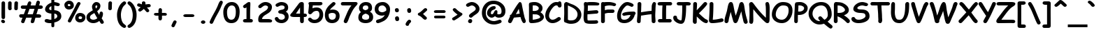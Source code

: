 SplineFontDB: 3.2
FontName: ComicSansMS-Bold
FullName: Comic Sans MS Bold
FamilyName: Comic Sans MS
Weight: Bold
Copyright: Copyright (c) 1995 Microsoft Corporation. All rights reserved.
Version: 1.20
ItalicAngle: 0
UnderlinePosition: -359
UnderlineWidth: 175
Ascent: 1638
Descent: 410
InvalidEm: 0
sfntRevision: 0x00010000
LayerCount: 2
Layer: 0 1 "Hinten" 1
Layer: 1 1 "Vorne" 0
XUID: [1021 874 173861057 14434]
StyleMap: 0x0020
FSType: 0
OS2Version: 1
OS2_WeightWidthSlopeOnly: 0
OS2_UseTypoMetrics: 0
CreationTime: 175673541034458
ModificationTime: 1682489996
PfmFamily: 65
TTFWeight: 700
TTFWidth: 5
LineGap: 0
VLineGap: 0
Panose: 3 15 9 2 3 3 2 2 2 4
OS2TypoAscent: 1638
OS2TypoAOffset: 0
OS2TypoDescent: -564
OS2TypoDOffset: 0
OS2TypoLinegap: 0
OS2WinAscent: 2257
OS2WinAOffset: 0
OS2WinDescent: 597
OS2WinDOffset: 0
HheadAscent: 2257
HheadAOffset: 0
HheadDescent: -597
HheadDOffset: 0
OS2SubXSize: 1434
OS2SubYSize: 1331
OS2SubXOff: 0
OS2SubYOff: 293
OS2SupXSize: 1434
OS2SupYSize: 1331
OS2SupXOff: 0
OS2SupYOff: 928
OS2StrikeYSize: 175
OS2StrikeYPos: 630
OS2FamilyClass: 2568
OS2Vendor: 'MS  '
OS2CodePages: 20000001.00000000
OS2UnicodeRanges: 00000003.00000000.00000000.00000000
DEI: 91125
TtTable: prep
NPUSHB
 89
 112
 49
 128
 49
 2
 47
 40
 63
 40
 79
 40
 95
 40
 111
 40
 5
 47
 36
 47
 42
 2
 18
 17
 8
 64
 2
 198
 22
 1
 127
 36
 143
 36
 159
 36
 3
 35
 14
 69
 34
 12
 69
 33
 10
 69
 32
 8
 69
 31
 6
 69
 30
 4
 69
 29
 2
 69
 28
 0
 69
 26
 8
 24
 8
 22
 8
 20
 8
 18
 8
 16
 8
 14
 8
 12
 8
 10
 8
 8
 8
 6
 8
 4
 8
 2
 8
 0
 8
 0
MPPEM
PUSHB_1
 192
MUL
SVTCA[y-axis]
MPPEM
DIV
DUP
PUSHB_1
 246
GTEQ
SWAP
PUSHW_1
 266
LTEQ
AND
PUSHB_1
 5
SWAP
WS
SVTCA[x-axis]
PUSHB_1
 18
MPPEM
SVTCA[y-axis]
MPPEM
EQ
WS
RTG
PUSHW_2
 1
 511
SCANCTRL
SCANTYPE
SZPS
CALL
CALL
CALL
CALL
CALL
CALL
CALL
CALL
CALL
CALL
CALL
CALL
CALL
CALL
RTG
CALL
CALL
CALL
CALL
CALL
CALL
CALL
CALL
RTG
DELTAC1
PUSHB_2
 1
 1
RCVT
ROUND[Black]
DUP
PUSHB_1
 0
EQ
IF
PUSHB_1
 64
ADD
EIF
WCVTP
RTG
WS
SVTCA[x-axis]
SCVTCI
MPPEM
PUSHB_1
 16
GTEQ
IF
PUSHB_1
 97
SCVTCI
EIF
MPPEM
PUSHB_1
 101
GTEQ
IF
PUSHB_1
 0
SCVTCI
PUSHB_2
 22
 0
WS
EIF
SVTCA[x-axis]
RCVT
ROUND[Black]
GTEQ
WS
SVTCA[x-axis]
MPPEM
LT
IF
PUSHB_2
 8
 0
WS
EIF
RS
NOT
IF
PUSHB_2
 8
 0
WS
EIF
PUSHB_4
 2
 11
 10
 18
RS
IF
ADD
ELSE
POP
EIF
WS
SVTCA[x-axis]
DELTAC1
DELTAC1
DELTAC1
EndTTInstrs
TtTable: fpgm
NPUSHB
 70
 69
 68
 67
 66
 65
 64
 63
 62
 61
 60
 59
 58
 57
 56
 55
 54
 53
 52
 51
 50
 49
 48
 47
 46
 45
 44
 43
 42
 41
 40
 39
 38
 37
 36
 35
 34
 33
 32
 31
 30
 29
 28
 27
 26
 25
 24
 23
 22
 21
 20
 19
 18
 17
 16
 15
 14
 13
 12
 11
 10
 9
 8
 7
 6
 5
 4
 3
 2
 1
 0
FDEF
RCVT
SWAP
GC[cur]
ADD
DUP
PUSHB_1
 38
ADD
PUSHB_1
 4
MINDEX
SWAP
SCFS
SCFS
ENDF
FDEF
RCVT
SWAP
GC[cur]
SWAP
SUB
DUP
PUSHB_1
 38
SUB
PUSHB_1
 4
MINDEX
SWAP
SCFS
SCFS
ENDF
FDEF
RCVT
SWAP
GC[cur]
ADD
PUSHB_1
 32
SUB
DUP
PUSHB_1
 70
ADD
PUSHB_1
 4
MINDEX
SWAP
SCFS
SCFS
ENDF
FDEF
RCVT
SWAP
GC[cur]
SWAP
SUB
PUSHB_1
 32
ADD
DUP
PUSHB_1
 38
SUB
PUSHB_1
 32
SUB
PUSHB_1
 4
MINDEX
SWAP
SCFS
SCFS
ENDF
FDEF
RCVT
SWAP
GC[cur]
ADD
PUSHB_1
 64
SUB
DUP
PUSHB_1
 102
ADD
PUSHB_1
 4
MINDEX
SWAP
SCFS
SCFS
ENDF
FDEF
RCVT
SWAP
GC[cur]
SWAP
SUB
PUSHB_1
 64
ADD
DUP
PUSHB_1
 38
SUB
PUSHB_1
 64
SUB
PUSHB_1
 4
MINDEX
SWAP
SCFS
SCFS
ENDF
FDEF
SVTCA[x-axis]
SRP0
DUP
ALIGNRP
SVTCA[y-axis]
ALIGNRP
ENDF
FDEF
DUP
RCVT
SWAP
DUP
PUSHB_1
 205
WCVTP
SWAP
DUP
PUSHW_1
 346
LTEQ
IF
SWAP
DUP
PUSHB_1
 141
WCVTP
SWAP
EIF
DUP
PUSHB_1
 237
LTEQ
IF
SWAP
DUP
PUSHB_1
 77
WCVTP
SWAP
EIF
DUP
PUSHB_1
 4
MINDEX
LTEQ
IF
SWAP
DUP
PUSHB_1
 13
WCVTP
SWAP
EIF
POP
POP
ENDF
FDEF
DUP
DUP
RCVT
RTG
ROUND[Grey]
WCVTP
DUP
PUSHB_1
 1
ADD
DUP
RCVT
PUSHB_1
 70
SROUND
ROUND[Grey]
ROLL
RCVT
ADD
WCVTP
ENDF
FDEF
SVTCA[x-axis]
PUSHB_2
 11
 10
RS
SWAP
RS
NEG
SPVFS
ENDF
FDEF
SVTCA[y-axis]
PUSHB_2
 10
 11
RS
SWAP
RS
SFVFS
ENDF
FDEF
SVTCA[y-axis]
PUSHB_1
 40
SWAP
WCVTF
PUSHB_2
 1
 40
MIAP[no-rnd]
SVTCA[x-axis]
PUSHB_1
 40
SWAP
WCVTF
PUSHB_2
 2
 40
RCVT
MSIRP[no-rp0]
PUSHB_2
 2
 0
SFVTL[parallel]
GFV
ENDF
FDEF
RCVT
PUSHB_1
 44
SWAP
WCVTP
RCVT
PUSHB_1
 43
SWAP
WCVTP
ENDF
FDEF
DUP
RCVT
PUSHB_1
 3
CINDEX
RCVT
SUB
ABS
PUSHB_1
 80
LTEQ
IF
RCVT
WCVTP
ELSE
POP
POP
EIF
ENDF
FDEF
PUSHB_1
 1
RS
MUL
SWAP
DIV
PUSHB_1
 0
SWAP
WS
PUSHB_1
 15
CALL
ENDF
FDEF
DUP
RCVT
PUSHB_1
 0
RS
ADD
WCVTP
ENDF
FDEF
SVTCA[x-axis]
PUSHB_1
 6
RS
PUSHB_1
 7
RS
NEG
SPVFS
ENDF
FDEF
DUP
ROUND[Black]
PUSHB_1
 64
SUB
PUSHB_1
 0
MAX
DUP
PUSHB_2
 44
 192
ROLL
MIN
PUSHW_1
 4096
DIV
ADD
CALL
GPV
ABS
SWAP
ABS
SUB
NOT
IF
PUSHB_1
 3
SUB
EIF
ENDF
FDEF
RCVT
PUSHB_1
 17
CALL
PUSHB_1
 41
SWAP
WCVTP
PUSHB_1
 41
ROFF
MIRP[rnd,grey]
RTG
ENDF
FDEF
PUSHW_1
 422
EQ
IF
PUSHB_1
 9
RS
PUSHW_1
 256
EQ
IF
PUSHW_2
 44
 -128
PUSHB_2
 43
 128
WCVTP
WCVTP
EIF
EIF
ENDF
FDEF
ROLL
SPVTCA[x-axis]
RCVT
ROLL
ROLL
SDPVTL[orthog]
PUSHB_1
 17
CALL
PUSHB_1
 41
SWAP
WCVTP
PUSHB_1
 41
ROFF
MIRP[rnd,grey]
RTG
ENDF
FDEF
ENDF
FDEF
MPPEM
GT
IF
POP
RCVT
WCVTP
ELSE
SWAP
RCVT
MIN
DUP
PUSHB_1
 3
CINDEX
RCVT
GT
IF
WCVTP
ELSE
POP
POP
EIF
EIF
ENDF
FDEF
SVTCA[x-axis]
RTG
MDAP[rnd]
ENDF
FDEF
RCVT
NEG
PUSHB_1
 44
SWAP
WCVTP
RCVT
PUSHB_1
 43
SWAP
WCVTP
ENDF
FDEF
PUSHB_2
 16
 17
RS
SWAP
RS
SFVFS
ENDF
FDEF
PUSHB_2
 14
 15
RS
SWAP
RS
SFVFS
ENDF
FDEF
PUSHB_2
 12
 13
RS
SWAP
RS
SFVFS
ENDF
FDEF
PUSHB_2
 12
 13
RS
SWAP
RS
NEG
SFVFS
ENDF
FDEF
PUSHB_2
 14
 15
RS
SWAP
RS
NEG
SFVFS
ENDF
FDEF
PUSHB_2
 16
 17
RS
SWAP
RS
NEG
SFVFS
ENDF
FDEF
MPPEM
GT
IF
RCVT
WCVTP
ELSE
POP
POP
EIF
ENDF
FDEF
SVTCA[x-axis]
DUP
PUSHB_1
 3
CINDEX
SWAP
MD[grid]
PUSHB_1
 64
ADD
PUSHB_1
 32
MUL
DUP
PUSHB_1
 0
GT
IF
SWAP
PUSHB_1
 2
CINDEX
SHPIX
SWAP
PUSHB_1
 2
CINDEX
NEG
SHPIX
SVTCA[y-axis]
ROLL
MUL
SHPIX
ELSE
POP
POP
POP
POP
POP
EIF
SVTCA[x-axis]
ENDF
FDEF
RCVT
ROUND[Black]
PUSHB_1
 9
RS
ADD
ROLL
SRP0
MSIRP[no-rp0]
ENDF
FDEF
SVTCA[x-axis]
PUSHB_1
 5
CINDEX
SRP0
SWAP
DUP
ROLL
MIRP[rp0,rnd,black]
SVTCA[y-axis]
PUSHB_1
 1
ADD
SWAP
MIRP[min,rnd,black]
MIRP[min,rnd,grey]
ENDF
FDEF
SVTCA[x-axis]
PUSHB_1
 5
CINDEX
SRP0
SWAP
DUP
ROLL
MIRP[rp0,rnd,black]
SVTCA[y-axis]
PUSHB_1
 1
SUB
SWAP
MIRP[min,rnd,black]
MIRP[min,rnd,grey]
ENDF
FDEF
SVTCA[x-axis]
PUSHB_1
 6
CINDEX
SRP0
MIRP[rp0,rnd,black]
SVTCA[y-axis]
MIRP[min,rnd,black]
MIRP[min,rnd,grey]
ENDF
FDEF
DUP
PUSHB_1
 1
ADD
SVTCA[x-axis]
SRP0
DUP
ALIGNRP
SVTCA[y-axis]
ALIGNRP
ENDF
FDEF
DUP
PUSHB_1
 1
SUB
SVTCA[x-axis]
SRP0
DUP
ALIGNRP
SVTCA[y-axis]
ALIGNRP
ENDF
FDEF
PUSHB_1
 43
CALL
PUSHB_1
 42
LOOPCALL
ENDF
FDEF
SVTCA[y-axis]
PUSHB_1
 7
RS
PUSHB_1
 6
RS
SFVFS
ENDF
FDEF
MIAP[no-rnd]
PUSHB_1
 42
LOOPCALL
ENDF
FDEF
SHC[rp1]
ENDF
FDEF
SROUND
PUSHB_1
 45
SWAP
WCVTF
SRP0
DUP
PUSHB_1
 45
RCVT
DUP
PUSHB_1
 0
LT
IF
PUSHB_1
 1
SUB
EIF
MSIRP[no-rp0]
MDAP[rnd]
RTG
ENDF
FDEF
POP
POP
GPV
ABS
SWAP
ABS
MAX
PUSHW_1
 16384
DIV
ENDF
FDEF
POP
PUSHB_1
 128
LTEQ
IF
GPV
ABS
SWAP
ABS
MAX
PUSHW_1
 8192
DIV
ELSE
PUSHB_3
 0
 64
 47
CALL
EIF
PUSHB_1
 2
ADD
ENDF
FDEF
POP
PUSHB_1
 192
LTEQ
IF
GPV
ABS
SWAP
ABS
MAX
PUSHW_1
 5461
DIV
ELSE
PUSHB_3
 0
 128
 47
CALL
EIF
PUSHB_1
 2
ADD
ENDF
FDEF
GPV
ABS
SWAP
ABS
MAX
PUSHW_1
 16384
DIV
ADD
SWAP
POP
ENDF
FDEF
PUSHB_5
 0
 1
 0
 0
 0
SZP2
PUSHB_1
 8
MINDEX
PUSHB_1
 8
MINDEX
PUSHB_1
 8
MINDEX
PUSHB_1
 8
MINDEX
ISECT
SRP0
SZPS
SZP0
RCVT
ROUND[Grey]
MSIRP[no-rp0]
PUSHB_1
 1
SZPS
ENDF
FDEF
PUSHB_5
 0
 1
 0
 0
 0
SZP2
PUSHB_1
 8
MINDEX
PUSHB_1
 8
MINDEX
PUSHB_1
 8
MINDEX
PUSHB_1
 8
MINDEX
ISECT
SRP0
SZPS
SZP0
RCVT
ROUND[Grey]
NEG
MSIRP[no-rp0]
PUSHB_1
 1
SZPS
ENDF
FDEF
RCVT
SWAP
DUP
RCVT
DUP
PUSHB_2
 4
 5
CINDEX
ROLL
LT
IF
MINDEX
SUB
ROLL
MAX
ELSE
MINDEX
ADD
ROLL
MIN
EIF
WCVTP
ENDF
FDEF
GC[cur]
SWAP
GC[cur]
ADD
ROLL
ROLL
GC[cur]
SWAP
DUP
GC[cur]
ROLL
ADD
ROLL
SUB
PUSHW_1
 -128
DIV
SWAP
DUP
SRP0
SWAP
ROLL
PUSHB_2
 45
 45
ROLL
WCVTF
RCVT
ADD
DUP
PUSHB_1
 0
LT
IF
PUSHB_1
 1
SUB
PUSHW_1
 -64
MAX
ELSE
PUSHB_1
 64
MIN
EIF
ROUND[Grey]
SVTCA[x-axis]
MSIRP[no-rp0]
ENDF
FDEF
PUSHB_1
 51
CALL
PUSHB_1
 42
LOOPCALL
ENDF
FDEF
RCVT
SWAP
RCVT
ADD
SWAP
RCVT
ADD
SWAP
RCVT
ADD
SWAP
SROUND
ROUND[Grey]
RTG
PUSHB_1
 128
DIV
DUP
ENDF
FDEF
PUSHB_1
 4
MINDEX
PUSHB_1
 4
MINDEX
PUSHB_1
 4
CINDEX
PUSHB_1
 4
CINDEX
RCVT
SWAP
RCVT
DUP
PUSHB_1
 3
MINDEX
ADD
DIV
MUL
ROUND[Grey]
DUP
PUSHB_1
 3
MINDEX
SUB
NEG
ROLL
SWAP
WCVTP
WCVTP
ENDF
FDEF
DUP
RCVT
PUSHB_1
 0
EQ
IF
PUSHB_1
 64
WCVTP
DUP
RCVT
PUSHB_1
 64
SUB
WCVTP
ELSE
POP
POP
EIF
ENDF
FDEF
RCVT
PUSHB_2
 48
 47
RCVT
SWAP
RCVT
SUB
ADD
PUSHB_1
 1
ADD
ROUND[Black]
WCVTP
ENDF
FDEF
MPPEM
LTEQ
IF
PUSHB_1
 47
SWAP
WCVTF
PUSHB_1
 20
SWAP
WS
ELSE
POP
POP
EIF
ENDF
FDEF
MPPEM
LTEQ
IF
DUP
PUSHB_1
 3
CINDEX
RCVT
ROUND[Black]
GTEQ
IF
WCVTP
ELSE
POP
POP
EIF
ELSE
POP
POP
EIF
ENDF
FDEF
RCVT
PUSHB_1
 20
RS
PUSHB_1
 0
ADD
MUL
PUSHB_1
 1
ADD
ROUND[Black]
WCVTP
ENDF
FDEF
PUSHB_1
 47
RCVT
WCVTP
ENDF
FDEF
RCVT
SWAP
DUP
RCVT
ROLL
ADD
WCVTP
ENDF
FDEF
RCVT
SWAP
RCVT
ADD
WCVTP
ENDF
FDEF
MPPEM
SWAP
LTEQ
IF
PUSHW_2
 51
 -32
PUSHB_2
 52
 32
ELSE
PUSHB_4
 51
 0
 52
 0
EIF
WCVTP
WCVTP
ENDF
FDEF
PUSHB_1
 22
RS
IF
PUSHB_1
 3
MINDEX
RCVT
ROLL
IF
ABS
FLOOR
PUSHB_1
 31
ADD
ELSE
ABS
PUSHB_1
 32
ADD
FLOOR
DUP
IF
ELSE
POP
PUSHB_1
 64
EIF
PUSHB_1
 1
SUB
EIF
SWAP
IF
NEG
EIF
PUSHB_1
 41
SWAP
WCVTP
SWAP
SRP0
PUSHB_1
 41
MIRP[grey]
ELSE
POP
POP
POP
POP
POP
EIF
ENDF
FDEF
PUSHB_1
 22
RS
IF
PUSHB_1
 4
CINDEX
RCVT
ABS
PUSHB_1
 32
ADD
FLOOR
DUP
IF
ELSE
POP
PUSHB_1
 64
EIF
PUSHB_1
 1
SUB
SWAP
IF
NEG
EIF
PUSHB_1
 41
SWAP
WCVTP
PUSHB_1
 4
CINDEX
PUSHB_1
 7
CINDEX
SFVTL[parallel]
DUP
IF
SPVTCA[y-axis]
ELSE
SPVTCA[x-axis]
EIF
PUSHB_1
 5
CINDEX
SRP0
PUSHB_1
 4
CINDEX
DUP
GC[cur]
PUSHB_1
 4
CINDEX
SWAP
WS
ALIGNRP
PUSHB_1
 7
CINDEX
SRP0
PUSHB_1
 6
CINDEX
DUP
GC[cur]
PUSHB_1
 4
CINDEX
PUSHB_1
 1
ADD
SWAP
WS
ALIGNRP
DUP
IF
SVTCA[x-axis]
ELSE
SVTCA[y-axis]
EIF
PUSHB_1
 5
CINDEX
SRP0
PUSHB_1
 4
CINDEX
PUSHB_1
 41
MIRP[grey]
PUSHB_1
 7
CINDEX
SRP0
PUSHB_1
 6
CINDEX
PUSHB_1
 41
MIRP[grey]
PUSHB_1
 4
CINDEX
PUSHB_1
 7
CINDEX
SFVTL[parallel]
DUP
IF
SPVTCA[y-axis]
ELSE
SPVTCA[x-axis]
EIF
PUSHB_1
 4
CINDEX
PUSHB_1
 3
CINDEX
RS
SCFS
PUSHB_1
 6
CINDEX
PUSHB_1
 3
CINDEX
PUSHB_1
 1
ADD
RS
SCFS
ELSE
POP
EIF
POP
POP
POP
POP
POP
POP
POP
ENDF
FDEF
PUSHB_1
 22
RS
IF
PUSHB_1
 4
CINDEX
RCVT
ABS
PUSHB_1
 32
ADD
FLOOR
DUP
IF
ELSE
POP
PUSHB_1
 64
EIF
PUSHB_1
 1
SUB
SWAP
IF
ELSE
NEG
EIF
PUSHB_1
 41
SWAP
WCVTP
PUSHB_1
 5
CINDEX
PUSHB_1
 8
CINDEX
SFVTL[parallel]
DUP
IF
SPVTCA[y-axis]
ELSE
SPVTCA[x-axis]
EIF
PUSHB_1
 4
CINDEX
SRP0
PUSHB_1
 5
CINDEX
DUP
GC[cur]
PUSHB_1
 4
CINDEX
SWAP
WS
ALIGNRP
PUSHB_1
 4
CINDEX
PUSHB_1
 7
CINDEX
SFVTL[parallel]
PUSHB_1
 7
CINDEX
SRP0
PUSHB_1
 6
CINDEX
DUP
GC[cur]
PUSHB_1
 4
CINDEX
PUSHB_1
 1
ADD
SWAP
WS
ALIGNRP
DUP
IF
SVTCA[x-axis]
ELSE
SVTCA[y-axis]
EIF
PUSHB_1
 4
CINDEX
SRP0
PUSHB_1
 5
CINDEX
PUSHB_1
 41
MIRP[grey]
PUSHB_1
 41
DUP
RCVT
NEG
WCVTP
PUSHB_1
 7
CINDEX
SRP0
PUSHB_1
 6
CINDEX
PUSHB_1
 41
MIRP[grey]
PUSHB_1
 5
CINDEX
PUSHB_1
 8
CINDEX
SFVTL[parallel]
DUP
IF
SPVTCA[y-axis]
ELSE
SPVTCA[x-axis]
EIF
PUSHB_1
 5
CINDEX
PUSHB_1
 3
CINDEX
RS
SCFS
PUSHB_1
 4
CINDEX
PUSHB_1
 7
CINDEX
SFVTL[parallel]
PUSHB_1
 6
CINDEX
PUSHB_1
 3
CINDEX
PUSHB_1
 1
ADD
RS
SCFS
ELSE
POP
EIF
POP
POP
POP
POP
POP
POP
POP
ENDF
FDEF
SPVTCA[y-axis]
PUSHB_1
 4
CINDEX
DUP
DUP
GC[cur]
PUSHB_1
 4
CINDEX
SWAP
WS
PUSHB_1
 5
CINDEX
SFVTL[parallel]
PUSHB_1
 3
CINDEX
RCVT
SCFS
POP
POP
POP
POP
ENDF
FDEF
SPVTCA[y-axis]
PUSHB_1
 3
CINDEX
DUP
PUSHB_1
 4
CINDEX
SFVTL[parallel]
PUSHB_1
 2
CINDEX
RS
SCFS
POP
POP
POP
ENDF
FDEF
RCVT
SWAP
DUP
RCVT
RTG
DUP
PUSHB_1
 0
LT
DUP
IF
SWAP
NEG
SWAP
EIF
SWAP
ROUND[Grey]
DUP
PUSHB_1
 64
LT
IF
POP
PUSHB_1
 64
EIF
SWAP
IF
NEG
EIF
ROLL
ADD
WCVTP
ENDF
EndTTInstrs
ShortTable: cvt  51
  1602
  0
  1555
  50
  1555
  50
  1056
  50
  -51
  -10
  -67
  0
  -3
  -51
  -556
  -8
  1520
  105
  -417
  0
  892
  0
  1703
  0
  0
  0
  0
  0
  0
  0
  0
  0
  0
  0
  0
  0
  275
  275
  40
  350
  200
  650
  1185
  525
  925
  115
  0
  260
  350
  450
  857
EndShort
ShortTable: maxp 16
  1
  0
  247
  113
  7
  102
  4
  2
  16
  64
  150
  0
  207
  234
  6
  1
EndShort
LangName: 1033 "" "" "" "Microsoft Comic Sans Bold" "" "Version 1.20" "" "Comic Sans is a trademark of Microsoft Corporation."
GaspTable: 3 8 2 10 1 65535 3 0
Encoding: ISO8859-1
Compacted: 1
UnicodeInterp: none
NameList: AGL For New Fonts
DisplaySize: -48
AntiAlias: 1
FitToEm: 0
WinInfo: 0 28 12
BeginChars: 312 95

StartChar: space
Encoding: 32 32 0
Width: 888
GlyphClass: 1
Flags: W
LayerCount: 2
EndChar

StartChar: exclam
Encoding: 33 33 1
Width: 487
GlyphClass: 1
Flags: W
TtInstrs:
NPUSHB
 18
 0
 26
 36
 19
 38
 33
 12
 0
 3
 9
 6
 23
 36
 30
 16
 36
 6
 33
SRP0
MDRP[rp0,min,rnd,white]
MIRP[rp0,min,rnd,black]
MDRP[rp0,rnd,grey]
MIRP[min,rnd,black]
RDTG
SRP0
MDRP[rnd,grey]
MDRP[rnd,grey]
RTG
SVTCA[y-axis]
MIAP[rnd]
SRP0
MIRP[rp0,rnd,grey]
MIRP[rp0,min,rnd,black]
MDRP[min,rnd,white]
IUP[x]
IUP[y]
EndTTInstrs
LayerCount: 2
Fore
SplineSet
242 297 m 256,0,1
 186 297 186 297 149.5 332 c 128,-1,2
 113 367 113 367 113 420 c 0,3,4
 113 459 113 459 110.5 536.5 c 128,-1,5
 108 614 108 614 108 653 c 0,6,7
 108 791 108 791 110.5 1067 c 128,-1,8
 113 1343 113 1343 113 1481 c 0,9,10
 113 1534 113 1534 150 1569.5 c 128,-1,11
 187 1605 187 1605 242 1605 c 256,12,13
 297 1605 297 1605 334 1569.5 c 128,-1,14
 371 1534 371 1534 371 1481 c 2,15,-1
 371 420 l 2,16,17
 371 367 371 367 334.5 332 c 128,-1,18
 298 297 298 297 242 297 c 256,0,1
239 -66 m 0,19,20
 179 -66 179 -66 127 -2 c 0,21,22
 80 57 80 57 80 108 c 0,23,24
 80 160 80 160 121 195 c 128,-1,25
 162 230 162 230 214 230 c 0,26,27
 274 230 274 230 325 166 c 0,28,29
 372 107 372 107 372 57 c 0,30,31
 372 6 372 6 331.5 -30 c 128,-1,32
 291 -66 291 -66 239 -66 c 0,19,20
EndSplineSet
EndChar

StartChar: quotedbl
Encoding: 34 34 2
Width: 896
GlyphClass: 1
Flags: W
TtInstrs:
NPUSHB
 23
 4
 41
 13
 19
 41
 27
 0
 13
 0
 16
 1
 10
 1
 40
 8
 30
 30
 36
 33
 40
 21
 24
 39
SRP0
MDRP[rp0,rnd,white]
RDTG
MDRP[rnd,grey]
RTG
MIRP[rp0,min,rnd,black]
RDTG
MDRP[rnd,grey]
MDRP[rnd,grey]
RTG
SRP0
MDRP[rp0,min,rnd,white]
MIRP[min,rnd,black]
RDTG
MDRP[rnd,grey]
SRP0
MDRP[rnd,grey]
RTG
SVTCA[y-axis]
MIAP[rnd]
MIAP[rnd]
MIRP[min,rnd,black]
SRP0
MIRP[min,rnd,black]
IUP[x]
IUP[y]
EndTTInstrs
LayerCount: 2
Fore
SplineSet
801 1391 m 2,0,-1
 792 1043 l 2,1,2
 791 994 791 994 755 961 c 128,-1,3
 719 928 719 928 663 928 c 0,4,5
 608 928 608 928 571 961 c 0,6,7
 533 993 533 993 534 1043 c 0,8,9
 533 1183 533 1183 545 1449 c 0,10,11
 552 1517 552 1517 585 1550.5 c 128,-1,12
 618 1584 618 1584 678 1584 c 0,13,14
 733 1584 733 1584 770 1551 c 128,-1,15
 807 1518 807 1518 807 1469 c 0,16,17
 807 1455 807 1455 804 1429 c 128,-1,18
 801 1403 801 1403 801 1391 c 2,0,-1
212 932 m 0,19,20
 76 932 76 932 76 1120 c 0,21,22
 76 1179 76 1179 79 1296.5 c 128,-1,23
 82 1414 82 1414 82 1473 c 0,24,25
 82 1522 82 1522 119 1555 c 128,-1,26
 156 1588 156 1588 211 1588 c 256,27,28
 266 1588 266 1588 303 1555 c 128,-1,29
 340 1522 340 1522 340 1473 c 0,30,31
 340 1416 340 1416 337 1302.5 c 128,-1,32
 334 1189 334 1189 334 1132 c 0,33,34
 334 1117 334 1117 339 1087.5 c 128,-1,35
 344 1058 344 1058 344 1044 c 0,36,37
 344 995 344 995 304 963.5 c 128,-1,38
 264 932 264 932 212 932 c 0,19,20
EndSplineSet
EndChar

StartChar: numbersign
Encoding: 35 35 3
Width: 1726
GlyphClass: 1
Flags: W
TtInstrs:
NPUSHB
 133
 25
 16
 13
 57
 66
 38
 84
 30
 36
 21
 36
 20
 36
 2
 11
 13
 36
 41
 83
 83
 80
 2
 0
 53
 61
 62
 43
 36
 82
 36
 81
 36
 0
 36
 71
 53
 43
 41
 30
 4
 28
 55
 61
 82
 83
 21
 4
 23
 59
 62
 81
 80
 20
 4
 18
 64
 71
 0
 2
 13
 4
 14
 69
 127
 23
 143
 55
 2
 23
 36
 46
 34
 28
 55
 28
 127
 14
 1
 63
 59
 79
 59
 95
 59
 111
 59
 127
 59
 118
 64
 134
 64
 7
 59
 36
 14
 36
 16
 18
 38
 64
 64
 18
 70
 64
 86
 64
 102
 64
 112
 18
 112
 64
 8
 18
 64
 36
 9
 76
 15
 69
 31
 69
 79
 69
 111
 69
 4
 15
 69
 1
 69
 84
SRP0
MDRP[rp0,rnd,white]
DELTAP1
DELTAP1
MDRP[rnd,grey]
MDRP[rnd,grey]
MIRP[min,rnd,black]
MDRP[rp0,min,rnd,black]
DELTAP1
MIRP[min,rnd,black]
MIRP[rp0,min,rnd,black]
DELTAP1
DELTAP1
MDRP[min,rnd,black]
MDRP[min,rnd,black]
SRP0
MDRP[rnd,grey]
MDRP[rnd,grey]
MIRP[min,rnd,black]
DELTAP1
SRP1
SRP2
SLOOP
IP
SRP1
SRP2
SLOOP
IP
SRP1
SRP2
SLOOP
IP
SRP1
SRP2
SLOOP
IP
SVTCA[y-axis]
MDAP[rnd]
MIRP[min,rnd,black]
MIRP[min,rnd,black]
MIRP[min,rnd,black]
MIRP[min,rnd,black]
ALIGNRP
ALIGNRP
MDRP[rnd,grey]
SRP0
MDRP[rp0,rnd,grey]
MDRP[rnd,grey]
MDRP[rnd,white]
MDRP[rnd,white]
MDRP[rnd,white]
MIRP[rp0,min,rnd,black]
MDRP[rnd,grey]
SRP0
MIRP[min,rnd,black]
MIRP[min,rnd,black]
MIRP[min,rnd,black]
SRP0
MIRP[rp0,rnd,grey]
MDRP[rnd,grey]
SRP0
MDRP[rp0,rnd,grey]
MDRP[rnd,grey]
IUP[x]
IUP[y]
EndTTInstrs
LayerCount: 2
Fore
SplineSet
310 629 m 1,0,1
 408 872 408 872 458 1015 c 1,2,3
 413 1014 413 1014 339 1015 c 0,4,5
 248 1017 248 1017 220 1017 c 0,6,7
 164 1017 164 1017 126.5 1051 c 128,-1,8
 89 1085 89 1085 89 1139 c 0,9,10
 89 1249 89 1249 212 1262 c 1,11,12
 321 1265 321 1265 538 1272 c 1,13,-1
 604 1458 l 1,14,15
 660 1583 660 1583 721 1583 c 0,16,17
 853 1583 853 1583 853 1463 c 0,18,19
 853 1408 853 1408 807 1273 c 1,20,-1
 1164 1273 l 1,21,22
 1190 1374 1190 1374 1234 1511 c 0,23,24
 1266 1611 1266 1611 1357 1611 c 0,25,26
 1409 1611 1409 1611 1449.5 1577 c 128,-1,27
 1490 1543 1490 1543 1490 1491 c 0,28,29
 1490 1461 1490 1461 1432 1275 c 1,30,31
 1494 1278 1494 1278 1522 1278 c 0,32,33
 1701 1278 1701 1278 1701 1152 c 0,34,35
 1701 1059 1701 1059 1613 1031 c 0,36,37
 1569 1017 1569 1017 1450 1017 c 0,38,39
 1437 1017 1437 1017 1407 1018 c 2,40,-1
 1364 1018 l 1,41,42
 1321 890 1321 890 1235 629 c 1,43,-1
 1376 629 l 2,44,45
 1581 629 1581 629 1581 496 c 0,46,47
 1581 444 1581 444 1544 413 c 128,-1,48
 1507 382 1507 382 1454 382 c 0,49,50
 1430 382 1430 382 1308 381 c 0,51,52
 1220 380 1220 380 1163 381 c 1,53,54
 1136 294 1136 294 1084 98 c 0,55,56
 1056 -22 1056 -22 929 -22 c 0,57,58
 818 -22 818 -22 818 83 c 0,59,60
 818 132 818 132 896 382 c 1,61,-1
 487 382 l 1,62,63
 401 177 401 177 361 56 c 0,64,65
 335 -23 335 -23 244 -23 c 0,66,67
 193 -23 193 -23 152 11 c 128,-1,68
 111 45 111 45 111 97 c 0,69,70
 111 111 111 111 214 382 c 1,71,-1
 99 382 l 2,72,73
 43 382 43 382 6 428 c 0,74,75
 -27 469 -27 469 -27 518 c 0,76,77
 -27 619 -27 619 85 629 c 0,78,79
 96 630 96 630 310 629 c 1,0,1
731 1017 m 1,80,-1
 585 629 l 1,81,-1
 969 629 l 1,82,-1
 1093 1017 l 1,83,-1
 731 1017 l 1,80,-1
EndSplineSet
EndChar

StartChar: dollar
Encoding: 36 36 4
Width: 1420
GlyphClass: 1
Flags: W
TtInstrs:
NPUSHB
 101
 22
 5
 1
 57
 61
 30
 35
 112
 4
 1
 4
 36
 36
 112
 62
 1
 62
 36
 32
 9
 64
 9
 128
 9
 3
 9
 9
 22
 47
 50
 17
 22
 0
 36
 44
 61
 36
 50
 5
 36
 14
 35
 36
 22
 7
 68
 50
 4
 25
 7
 1
 54
 7
 36
 10
 5
 22
 36
 44
 50
 36
 14
 36
 5
 36
 62
 36
 4
 2
 28
 2
 36
 48
 40
 1
 128
 40
 144
 40
 160
 40
 3
 0
 40
 16
 40
 32
 40
 48
 40
 64
 40
 80
 40
 96
 40
 112
 40
 8
 40
 68
SRP0
MDRP[rp0,rnd,white]
DELTAP1
DELTAP1
DELTAP2
MIRP[min,rnd,black]
MDRP[rnd,grey]
SRP0
MDRP[rp0,rnd,white]
MIRP[min,rnd,black]
MIRP[min,rnd,black]
MIRP[min,rnd,black]
MIRP[min,rnd,black]
ALIGNRP
ALIGNRP
ALIGNRP
SRP0
MDRP[rp0,rnd,grey]
MIRP[min,rnd,black]
MDRP[rnd,grey]
DELTAP1
SVTCA[y-axis]
MIAP[rnd]
SRP0
MIRP[rp0,rnd,grey]
MIRP[min,rnd,black]
MDRP[rp0,rnd,grey]
MIRP[min,rnd,black]
SRP0
MIRP[min,rnd,black]
MDRP[rp0,rnd,grey]
MIRP[min,rnd,black]
SRP0
MDRP[rnd,grey]
SRP0
MDRP[rnd,grey]
SRP2
IP
MDAP[rnd]
DELTAP1
MIRP[min,rnd,black]
DELTAP1
MDRP[rp0,rnd,grey]
MIRP[min,rnd,black]
DELTAP1
SRP0
MDRP[rnd,grey]
SRP0
MDRP[rnd,grey]
DELTAP1
IUP[x]
IUP[y]
EndTTInstrs
LayerCount: 2
Fore
SplineSet
587 1153 m 1,0,1
 423 1091 423 1091 423 999 c 0,2,3
 423 920 423 920 587 899 c 1,4,-1
 587 1153 l 1,0,1
802 255 m 1,5,6
 1021 331 1021 331 1021 444 c 0,7,8
 1021 614 1021 614 802 637 c 1,9,-1
 802 255 l 1,5,6
1317 431 m 0,10,11
 1317 242 1317 242 1156 118 c 0,12,13
 1024 16 1024 16 802 -30 c 1,14,-1
 802 -280 l 2,15,16
 802 -387 802 -387 687 -387 c 0,17,18
 637 -387 637 -387 609 -349 c 0,19,20
 587 -318 587 -318 587 -280 c 2,21,-1
 587 -59 l 1,22,23
 548 -61 548 -61 511 -61 c 0,24,25
 310 -61 310 -61 198 -7 c 0,26,27
 97 41 97 41 97 116 c 0,28,29
 97 259 97 259 255 259 c 0,30,31
 296 259 296 259 394 229.5 c 128,-1,32
 492 200 492 200 521 200 c 0,33,34
 548 200 548 200 587 205 c 1,35,-1
 587 646 l 1,36,37
 412 657 412 657 289 720 c 0,38,39
 128 802 128 802 128 947 c 0,40,41
 128 1112 128 1112 272 1251 c 0,42,43
 400 1375 400 1375 587 1434 c 1,44,-1
 587 1599 l 2,45,46
 587 1716 587 1716 697 1716 c 0,47,48
 802 1716 802 1716 802 1599 c 2,49,-1
 802 1467 l 1,50,51
 915 1460 915 1460 1044 1417 c 0,52,53
 1209 1363 1209 1363 1209 1293 c 0,54,55
 1209 1236 1209 1236 1168 1196 c 128,-1,56
 1127 1156 1127 1156 1070 1156 c 0,57,58
 1022 1156 1022 1156 936 1175 c 0,59,60
 845 1194 845 1194 802 1196 c 1,61,-1
 802 889 l 1,62,63
 816 889 816 889 824 888 c 0,64,65
 1045 871 1045 871 1173 764 c 0,66,67
 1317 644 1317 644 1317 431 c 0,10,11
EndSplineSet
EndChar

StartChar: percent
Encoding: 37 37 5
Width: 1680
GlyphClass: 1
Flags: W
TtInstrs:
NPUSHB
 110
 0
 36
 192
 64
 208
 64
 224
 64
 3
 64
 38
 58
 36
 8
 51
 36
 128
 70
 144
 70
 160
 70
 176
 70
 4
 70
 38
 76
 28
 76
 36
 43
 7
 82
 8
 4
 38
 4
 55
 36
 112
 79
 128
 79
 144
 79
 160
 79
 176
 79
 192
 79
 208
 79
 224
 79
 8
 79
 38
 73
 36
 112
 47
 1
 47
 41
 31
 61
 12
 36
 176
 67
 1
 67
 38
 61
 36
 192
 4
 208
 4
 2
 16
 4
 32
 4
 48
 4
 64
 4
 80
 4
 96
 4
 112
 4
 128
 4
 144
 4
 160
 4
 176
 4
 11
 4
 143
 83
 1
 82
SRP0
DELTAP1
MDRP[rp0,rnd,white]
DELTAP1
DELTAP1
MIRP[rp0,min,rnd,black]
MIRP[rp0,min,rnd,white]
DELTAP1
MIRP[min,rnd,black]
SRP0
MDRP[rp0,rnd,white]
MDRP[rp0,min,rnd,black]
MDRP[rp0,min,rnd,black]
DELTAP1
MIRP[rp0,min,rnd,black]
MIRP[rp0,min,rnd,white]
DELTAP1
MIRP[min,rnd,black]
SVTCA[y-axis]
MIAP[rnd]
MIAP[rnd]
SRP0
MIRP[rp0,rnd,grey]
MIRP[min,rnd,black]
MDRP[rnd,grey]
SRP0
MIRP[rp0,min,rnd,white]
DELTAP1
MIRP[min,rnd,black]
SRP0
MIRP[rp0,min,rnd,black]
MIRP[rp0,min,rnd,white]
DELTAP1
MIRP[rp0,min,rnd,black]
IUP[x]
IUP[y]
EndTTInstrs
LayerCount: 2
Fore
SplineSet
443 992 m 0,0,1
 284 992 284 992 192 1099 c 0,2,3
 107 1196 107 1196 107 1344 c 0,4,5
 107 1456 107 1456 223 1551 c 0,6,7
 333 1642 333 1642 446 1642 c 0,8,9
 610 1642 610 1642 707 1537 c 0,10,11
 799 1438 799 1438 799 1284 c 0,12,13
 799 1148 799 1148 682 1065 c 0,14,15
 579 992 579 992 443 992 c 0,0,1
1268 1417 m 0,16,17
 1232 1361 1232 1361 1190 1268 c 0,18,19
 1130 1135 1130 1135 1120 1114 c 0,20,21
 1052 981 1052 981 923 711 c 0,22,23
 919 701 919 701 698 259 c 1,24,25
 667 185 667 185 597 41 c 1,26,27
 558 -30 558 -30 486 -30 c 0,28,29
 438 -30 438 -30 399 3 c 128,-1,30
 360 36 360 36 360 86 c 0,31,32
 360 139 360 139 511 441 c 2,33,-1
 695 803 l 2,34,35
 789 992 789 992 965 1374 c 1,36,37
 1062 1604 1062 1604 1165 1604 c 0,38,39
 1215 1604 1215 1604 1253.5 1569.5 c 128,-1,40
 1292 1535 1292 1535 1292 1486 c 0,41,42
 1292 1454 1292 1454 1268 1417 c 0,16,17
1260 -20 m 0,43,44
 1108 -20 1108 -20 1007 68 c 0,45,46
 900 160 900 160 900 307 c 0,47,48
 900 462 900 462 993 566 c 0,49,50
 1093 678 1093 678 1258 678 c 0,51,52
 1406 678 1406 678 1520 598 c 0,53,54
 1649 506 1649 506 1649 359 c 0,55,56
 1649 198 1649 198 1539.5 89 c 128,-1,57
 1430 -20 1430 -20 1260 -20 c 0,43,44
443 1405 m 0,58,59
 410 1405 410 1405 382 1384.5 c 128,-1,60
 354 1364 354 1364 354 1344 c 0,61,62
 354 1286 354 1286 376.5 1257 c 128,-1,63
 399 1228 399 1228 443 1228 c 0,64,65
 489 1228 489 1228 520 1245.5 c 128,-1,66
 551 1263 551 1263 551 1284 c 0,67,68
 551 1345 551 1345 524 1375 c 128,-1,69
 497 1405 497 1405 443 1405 c 0,58,59
1258 442 m 0,70,71
 1203 442 1203 442 1175.5 408.5 c 128,-1,72
 1148 375 1148 375 1148 307 c 0,73,74
 1148 262 1148 262 1181.5 239 c 128,-1,75
 1215 216 1215 216 1282 216 c 0,76,77
 1350 216 1350 216 1375.5 247.5 c 128,-1,78
 1401 279 1401 279 1401 359 c 0,79,80
 1401 392 1401 392 1358.5 417 c 128,-1,81
 1316 442 1316 442 1258 442 c 0,70,71
EndSplineSet
EndChar

StartChar: ampersand
Encoding: 38 38 6
Width: 1340
GlyphClass: 1
Flags: W
TtInstrs:
NPUSHB
 86
 127
 42
 1
 50
 14
 26
 58
 4
 20
 66
 37
 28
 68
 4
 4
 6
 31
 0
 6
 42
 36
 20
 66
 36
 192
 6
 208
 6
 224
 6
 240
 6
 4
 6
 7
 70
 20
 2
 32
 37
 1
 50
 26
 28
 37
 4
 46
 39
 14
 58
 68
 4
 4
 2
 16
 62
 36
 10
 70
 127
 16
 143
 16
 2
 16
 36
 46
 54
 36
 24
 2
 36
 39
 143
 29
 159
 29
 2
 29
 36
 35
 32
 39
 1
 39
 71
SRP0
MDRP[rp0,rnd,white]
DELTAP1
MDRP[rp0,rnd,grey]
MIRP[min,rnd,black]
DELTAP1
SRP0
MIRP[min,rnd,black]
MDRP[rp0,rnd,grey]
MIRP[rp0,min,rnd,black]
MDRP[rp0,rnd,white]
MIRP[rp0,min,rnd,black]
DELTAP1
SRP0
MDRP[rp0,rnd,grey]
MIRP[min,rnd,black]
SRP1
SRP2
SLOOP
IP
SRP1
SRP2
SLOOP
IP
DELTAP1
SVTCA[y-axis]
MIAP[rnd]
SRP0
MIRP[rp0,rnd,grey]
DELTAP1
MIRP[min,rnd,black]
SRP0
MIRP[min,rnd,black]
SRP0
MDRP[rnd,grey]
MDAP[rnd]
SRP2
SLOOP
IP
SRP1
SRP2
SLOOP
IP
DELTAP1
IUP[x]
IUP[y]
EndTTInstrs
LayerCount: 2
Fore
SplineSet
1175 -94 m 0,0,1
 1108 -94 1108 -94 1064 -28 c 0,2,3
 1034 22 1034 22 974 123 c 1,4,5
 773 -42 773 -42 533 -42 c 0,6,7
 332 -42 332 -42 188 77 c 0,8,9
 35 202 35 202 35 395 c 0,10,11
 35 581 35 581 185 718 c 0,12,13
 233 763 233 763 499 933 c 1,14,15
 441 1093 441 1093 441 1214 c 0,16,17
 441 1322 441 1322 533 1438 c 0,18,19
 632 1564 632 1564 750 1564 c 0,20,21
 886 1564 886 1564 973 1477 c 0,22,23
 1056 1394 1056 1394 1056 1274 c 0,24,25
 1056 1042 1056 1042 818 863 c 1,26,27
 888 721 888 721 972 590 c 1,28,-1
 1005 747 l 1,29,30
 1039 842 1039 842 1119 842 c 0,31,32
 1178 842 1178 842 1214 787 c 0,33,34
 1245 740 1245 740 1245 682 c 0,35,36
 1245 496 1245 496 1147 325 c 1,37,38
 1308 87 1308 87 1308 27 c 0,39,40
 1308 -25 1308 -25 1267 -59.5 c 128,-1,41
 1226 -94 1226 -94 1175 -94 c 0,0,1
750 1317 m 0,42,43
 722 1314 722 1314 704 1278 c 0,44,45
 689 1247 689 1247 689 1215 c 0,46,47
 689 1201 689 1201 708 1138 c 0,48,49
 729 1068 729 1068 730 1061 c 1,50,51
 763 1094 763 1094 794 1146 c 0,52,53
 829 1204 829 1204 829 1237 c 0,54,55
 829 1282 829 1282 818 1298 c 0,56,57
 801 1322 801 1322 750 1317 c 0,42,43
612 720 m 1,58,59
 508 654 508 654 405 588 c 1,60,61
 293 500 293 500 293 395 c 0,62,63
 293 310 293 310 365 256 c 0,64,65
 434 204 434 204 533 204 c 0,66,67
 701 204 701 204 831 332 c 1,68,69
 770 423 770 423 612 720 c 1,58,59
EndSplineSet
EndChar

StartChar: quotesingle
Encoding: 39 39 7
Width: 888
GlyphClass: 1
Flags: W
TtInstrs:
NPUSHB
 10
 4
 41
 13
 0
 16
 1
 40
 10
 8
 19
SRP0
MDRP[rp0,rnd,white]
MDRP[rnd,grey]
MIRP[rp0,min,rnd,black]
MDRP[rnd,grey]
SVTCA[y-axis]
MIAP[rnd]
MIRP[min,rnd,black]
IUP[x]
IUP[y]
EndTTInstrs
LayerCount: 2
Fore
SplineSet
569 1391 m 2,0,-1
 560 1043 l 2,1,2
 559 994 559 994 523 961 c 128,-1,3
 487 928 487 928 431 928 c 0,4,5
 376 928 376 928 339 961 c 0,6,7
 301 993 301 993 302 1043 c 0,8,9
 301 1183 301 1183 313 1449 c 0,10,11
 320 1517 320 1517 353 1550.5 c 128,-1,12
 386 1584 386 1584 446 1584 c 0,13,14
 501 1584 501 1584 538 1551 c 128,-1,15
 575 1518 575 1518 575 1469 c 0,16,17
 575 1455 575 1455 572 1429 c 128,-1,18
 569 1403 569 1403 569 1391 c 2,0,-1
EndSplineSet
EndChar

StartChar: parenleft
Encoding: 40 40 8
Width: 750
GlyphClass: 1
Flags: W
TtInstrs:
NPUSHB
 30
 9
 15
 1
 15
 14
 25
 0
 22
 10
 37
 6
 2
 28
 80
 12
 112
 12
 2
 12
 6
 36
 0
 19
 32
 19
 48
 19
 3
 19
 30
SRP0
MDRP[rp0,min,rnd,white]
DELTAP1
MIRP[rp0,min,rnd,black]
MDRP[rp0,rnd,grey]
DELTAP1
ALIGNRP
DELTAP1
SVTCA[y-axis]
MIAP[rnd]
MIAP[rnd]
DELTAP1
IUP[x]
IUP[y]
EndTTInstrs
LayerCount: 2
Fore
SplineSet
665 1351 m 0,0,1
 630 1317 630 1317 575 1263 c 1,2,3
 471 1149 471 1149 410 934 c 0,4,5
 356 743 356 743 356 559 c 0,6,7
 356 350 356 350 406 174 c 0,8,9
 472 -60 472 -60 612 -156 c 0,10,11
 738 -244 738 -244 738 -312 c 0,12,13
 738 -362 738 -362 698.5 -397 c 128,-1,14
 659 -432 659 -432 609 -432 c 0,15,16
 568 -432 568 -432 517 -405 c 0,17,18
 71 -166 71 -166 71 581 c 0,19,20
 71 849 71 849 183 1123 c 0,21,22
 310 1432 310 1432 518 1572 c 0,23,24
 570 1606 570 1606 606 1606 c 0,25,26
 661 1606 661 1606 699.5 1566.5 c 128,-1,27
 738 1527 738 1527 738 1476 c 0,28,29
 738 1426 738 1426 665 1351 c 0,0,1
EndSplineSet
EndChar

StartChar: parenright
Encoding: 41 41 9
Width: 750
GlyphClass: 1
Flags: W
TtInstrs:
NPUSHB
 25
 9
 2
 1
 2
 14
 22
 0
 19
 42
 11
 42
 17
 95
 5
 127
 5
 4
 5
 11
 36
 15
 28
 1
 28
 31
SRP0
MDRP[rp0,min,rnd,white]
DELTAP1
MIRP[rp0,min,rnd,black]
MDRP[rp0,rnd,grey]
DELTAP1
ALIGNRP
SVTCA[y-axis]
MIAP[rnd]
MIAP[rnd]
DELTAP1
IUP[x]
IUP[y]
EndTTInstrs
LayerCount: 2
Fore
SplineSet
293 -405 m 0,0,1
 242 -432 242 -432 201 -432 c 0,2,3
 150 -432 150 -432 111 -397 c 128,-1,4
 72 -362 72 -362 72 -312 c 0,5,6
 72 -252 72 -252 132 -204 c 0,7,8
 184 -166 184 -166 235 -127 c 1,9,10
 454 88 454 88 454 559 c 0,11,12
 454 743 454 743 400 934 c 0,13,14
 339 1149 339 1149 235 1263 c 0,15,16
 185 1312 185 1312 135 1361 c 0,17,18
 71 1430 71 1430 71 1476 c 0,19,20
 71 1527 71 1527 110 1566.5 c 128,-1,21
 149 1606 149 1606 203 1606 c 0,22,23
 240 1606 240 1606 291 1572 c 0,24,25
 500 1432 500 1432 626 1123 c 0,26,27
 738 849 738 849 738 581 c 0,28,29
 738 -166 738 -166 293 -405 c 0,0,1
EndSplineSet
EndChar

StartChar: asterisk
Encoding: 42 42 10
Width: 1085
GlyphClass: 1
Flags: W
TtInstrs:
NPUSHB
 30
 45
 31
 38
 15
 7
 38
 0
 0
 48
 1
 48
 2
 63
 24
 64
 2
 79
 24
 240
 48
 5
 4
 41
 18
 35
 48
 41
 28
 41
 35
MDAP[rnd]
MDRP[min,rnd,black]
MDRP[rnd,grey]
SRP0
MDRP[rnd,grey]
SRP0
MDRP[rnd,grey]
SRP0
MDRP[rnd,grey]
DELTAP1
DELTAP2
SVTCA[y-axis]
MIAP[rnd]
MDRP[rp0,min,rnd,black]
MDRP[rnd,grey]
SRP0
MDRP[rp0,rnd,grey]
MDRP[rnd,grey]
IUP[x]
IUP[y]
EndTTInstrs
LayerCount: 2
Fore
SplineSet
896 1159 m 0,0,1
 824 1145 824 1145 726 1134 c 1,2,3
 896 962 896 962 896 899 c 0,4,5
 896 850 896 850 856 815.5 c 128,-1,6
 816 781 816 781 764 781 c 0,7,8
 709 781 709 781 652 838 c 1,9,10
 610 888 610 888 568 937 c 0,11,12
 528 983 528 983 497 1012 c 1,13,14
 290 816 290 816 217 816 c 0,15,16
 164 816 164 816 125 852 c 128,-1,17
 86 888 86 888 86 936 c 0,18,19
 86 980 86 980 137 1029 c 1,20,21
 181 1064 181 1064 226 1100 c 0,22,23
 254 1123 254 1123 271 1137 c 1,24,25
 147 1175 147 1175 88 1199 c 0,26,27
 7 1232 7 1232 7 1303 c 0,28,29
 7 1350 7 1350 43.5 1388 c 128,-1,30
 80 1426 80 1426 135 1426 c 0,31,32
 164 1426 164 1426 363 1356 c 1,33,34
 358 1442 358 1442 358 1477 c 0,35,36
 358 1527 358 1527 395 1560.5 c 128,-1,37
 432 1594 432 1594 487 1594 c 256,38,39
 542 1594 542 1594 579.5 1560.5 c 128,-1,40
 617 1527 617 1527 617 1477 c 0,41,42
 617 1416 617 1416 620 1365 c 1,43,44
 802 1392 802 1392 877 1392 c 0,45,46
 932 1392 932 1392 967.5 1356.5 c 128,-1,47
 1003 1321 1003 1321 1003 1273 c 0,48,49
 1003 1180 1003 1180 896 1159 c 0,0,1
EndSplineSet
EndChar

StartChar: plus
Encoding: 43 43 11
Width: 1250
GlyphClass: 1
Flags: W
TtInstrs:
NPUSHB
 30
 35
 39
 30
 13
 39
 42
 40
 30
 40
 6
 18
 49
 39
 42
 24
 39
 30
 6
 42
 18
 42
 40
 32
 30
 48
 30
 96
 30
 3
 30
MDAP[rnd]
DELTAP1
MIRP[min,rnd,black]
ALIGNRP
SRP0
ALIGNRP
SRP0
MIRP[rnd,grey]
SRP0
MIRP[rnd,grey]
SVTCA[y-axis]
MDAP[rnd]
ALIGNRP
MIRP[min,rnd,black]
MIRP[min,rnd,black]
MIRP[rnd,grey]
SRP0
MIRP[rnd,grey]
IUP[x]
IUP[y]
EndTTInstrs
LayerCount: 2
Fore
SplineSet
986 523 m 0,0,1
 974 523 974 523 950.5 526.5 c 128,-1,2
 927 530 927 530 914 530 c 0,3,4
 887 530 887 530 834.5 528.5 c 128,-1,5
 782 527 782 527 754 527 c 1,6,7
 755 493 755 493 754 438 c 0,8,9
 753 368 753 368 753 350 c 0,10,11
 753 299 753 299 716 265.5 c 128,-1,12
 679 232 679 232 624 232 c 256,13,14
 569 232 569 232 532 265.5 c 128,-1,15
 495 299 495 299 495 350 c 1,16,17
 495 337 495 337 493 522 c 1,18,19
 418 518 418 518 362 518 c 0,20,21
 291 518 291 518 236 544 c 0,22,23
 167 577 167 577 167 638 c 0,24,25
 167 716 167 716 231 740 c 0,26,27
 266 753 266 753 362 753 c 0,28,29
 419 753 419 753 493 757 c 1,30,31
 493 767 493 767 492 797 c 128,-1,32
 491 827 491 827 491 846 c 0,33,34
 491 1046 491 1046 626 1046 c 0,35,36
 679 1046 679 1046 718 1013.5 c 128,-1,37
 757 981 757 981 757 931 c 0,38,39
 757 915 757 915 753.5 881.5 c 128,-1,40
 750 848 750 848 750 831 c 2,41,-1
 751 761 l 1,42,43
 774 760 774 760 786 760 c 0,44,45
 806 760 806 760 846.5 762 c 128,-1,46
 887 764 887 764 908 764 c 0,47,48
 1112 764 1112 764 1112 643 c 0,49,50
 1112 595 1112 595 1078 560 c 0,51,52
 1041 523 1041 523 986 523 c 0,0,1
EndSplineSet
EndChar

StartChar: comma
Encoding: 44 44 12
Width: 888
GlyphClass: 1
Flags: W
TtInstrs:
PUSHB_6
 4
 13
 18
 16
 7
 18
SRP0
MDRP[rp0,rnd,white]
MDRP[min,rnd,black]
SVTCA[y-axis]
SRP0
MDRP[rp0,rnd,grey]
MDRP[min,rnd,black]
IUP[x]
IUP[y]
EndTTInstrs
LayerCount: 2
Fore
SplineSet
530 -124 m 0,0,1
 481 -222 481 -222 452 -278 c 0,2,3
 418 -344 418 -344 343 -344 c 0,4,5
 290 -344 290 -344 253 -310.5 c 128,-1,6
 216 -277 216 -277 216 -233 c 0,7,8
 216 -207 216 -207 280 -78 c 0,9,10
 337 36 337 36 366 83 c 0,11,12
 403 142 403 142 470 142 c 0,13,14
 523 142 523 142 560 108 c 128,-1,15
 597 74 597 74 597 30 c 0,16,17
 597 10 597 10 530 -124 c 0,0,1
EndSplineSet
EndChar

StartChar: hyphen
Encoding: 45 45 13
AltUni2: 002010.ffffffff.0 002010.ffffffff.0
Width: 1250
GlyphClass: 1
Flags: W
TtInstrs:
NPUSHB
 25
 0
 2
 10
 13
 3
 13
 40
 2
 15
 17
 31
 17
 47
 17
 63
 17
 79
 17
 95
 17
 6
 17
 41
 6
 19
SRP0
MDRP[rp0,rnd,white]
MIRP[min,rnd,black]
DELTAP1
SVTCA[y-axis]
MDAP[rnd]
MIRP[min,rnd,black]
ALIGNRP
SRP0
MDRP[rnd,grey]
SRP0
MDRP[rnd,grey]
IUP[x]
IUP[y]
EndTTInstrs
LayerCount: 2
Fore
SplineSet
874 431 m 0,0,1
 736 421 736 421 383 421 c 0,2,3
 321 421 321 421 274 449 c 0,4,5
 219 483 219 483 219 541 c 256,6,7
 219 599 219 599 274 633 c 0,8,9
 321 662 321 662 383 662 c 0,10,11
 462 662 462 662 620 666.5 c 128,-1,12
 778 671 778 671 857 671 c 0,13,14
 919 671 919 671 966 646 c 0,15,16
 1026 614 1026 614 1026 551 c 0,17,18
 1026 442 1026 442 874 431 c 0,0,1
EndSplineSet
EndChar

StartChar: period
Encoding: 46 46 14
Width: 888
GlyphClass: 1
Flags: W
TtInstrs:
NPUSHB
 23
 6
 47
 31
 0
 47
 0
 63
 0
 79
 0
 95
 0
 111
 0
 127
 0
 7
 0
 12
 9
 47
 3
 12
SRP0
MDRP[rp0,rnd,white]
MIRP[min,rnd,black]
SVTCA[y-axis]
SRP0
MDRP[rp0,rnd,grey]
DELTAP1
MIRP[min,rnd,black]
IUP[x]
IUP[y]
EndTTInstrs
LayerCount: 2
Fore
SplineSet
441 -104 m 256,0,1
 374 -104 374 -104 325 -62.5 c 128,-1,2
 276 -21 276 -21 276 31 c 0,3,4
 276 84 276 84 325 126.5 c 128,-1,5
 374 169 374 169 441 169 c 0,6,7
 512 169 512 169 558 129 c 128,-1,8
 604 89 604 89 604 31 c 0,9,10
 604 -22 604 -22 556 -63 c 128,-1,11
 508 -104 508 -104 441 -104 c 256,0,1
EndSplineSet
EndChar

StartChar: slash
Encoding: 47 47 15
Width: 1048
GlyphClass: 1
Flags: W
TtInstrs:
PUSHB_6
 23
 2
 10
 29
 27
 14
MDAP[rnd]
MDRP[min,rnd,black]
SVTCA[y-axis]
SRP0
MDRP[rnd,grey]
MIAP[rnd]
IUP[x]
IUP[y]
EndTTInstrs
LayerCount: 2
Fore
SplineSet
998 1438 m 0,0,1
 959 1354 959 1354 885 1178 c 1,2,3
 817 1001 817 1001 693 768 c 0,4,5
 584 570 584 570 475 371 c 0,6,7
 454 331 454 331 294 -11 c 0,8,9
 257 -90 257 -90 177 -90 c 0,10,11
 125 -90 125 -90 86 -57 c 0,12,13
 44 -21 44 -21 44 31 c 0,14,15
 44 54 44 54 53 77 c 0,16,17
 132 282 132 282 348 668.5 c 128,-1,18
 564 1055 564 1055 643 1262 c 0,19,20
 703 1419 703 1419 732 1475 c 0,21,22
 810 1628 810 1628 879 1626 c 0,23,24
 930 1624 930 1624 969 1591 c 0,25,26
 1011 1555 1011 1555 1011 1504 c 0,27,28
 1011 1473 1011 1473 998 1438 c 0,0,1
EndSplineSet
EndChar

StartChar: zero
Encoding: 48 48 16
Width: 1250
GlyphClass: 1
Flags: W
TtInstrs:
NPUSHB
 45
 38
 0
 42
 8
 42
 15
 38
 23
 4
 15
 36
 8
 23
 36
 0
 0
 1
 144
 0
 160
 0
 176
 0
 192
 0
 208
 0
 224
 0
 240
 0
 7
 0
 7
 29
 8
 4
 26
 36
 12
 30
 19
 36
 4
 29
SRP0
MDRP[rp0,min,rnd,white]
MIRP[min,rnd,black]
SRP0
MDRP[rp0,min,rnd,grey]
MIRP[min,rnd,black]
SVTCA[y-axis]
MIAP[rnd]
SRP0
MIRP[rp0,rnd,grey]
DELTAP1
DELTAP2
MIRP[min,rnd,black]
SRP0
MIRP[min,rnd,black]
DELTAP1
IUP[x]
IUP[y]
EndTTInstrs
LayerCount: 2
Fore
SplineSet
611 -39 m 0,0,1
 280 -39 280 -39 131 247 c 0,2,3
 21 459 21 459 21 794 c 0,4,5
 21 1080 21 1080 166 1296 c 0,6,7
 340 1555 340 1555 642 1555 c 0,8,9
 928 1555 928 1555 1086 1324 c 0,10,11
 1219 1129 1219 1129 1219 853 c 0,12,13
 1219 407 1219 407 1067 184 c 128,-1,14
 915 -39 915 -39 611 -39 c 0,0,1
641 1295 m 0,15,16
 479 1295 479 1295 381 1134 c 0,17,18
 295 994 295 994 295 809 c 0,19,20
 295 565 295 565 341 433 c 0,21,22
 415 220 415 220 611 220 c 0,23,24
 775 220 775 220 857 369.5 c 128,-1,25
 939 519 939 519 939 818 c 0,26,27
 939 1057 939 1057 864.5 1176 c 128,-1,28
 790 1295 790 1295 641 1295 c 0,15,16
EndSplineSet
EndChar

StartChar: one
Encoding: 49 49 17
Width: 1250
GlyphClass: 1
Flags: W
TtInstrs:
NPUSHB
 28
 10
 19
 25
 36
 7
 36
 0
 1
 1
 32
 19
 4
 13
 127
 3
 143
 3
 159
 3
 3
 3
 36
 7
 36
 21
 29
 36
 25
MDAP[rnd]
MIRP[rnd,grey]
RDTG
MDRP[rnd,grey]
RTG
MIRP[rp0,min,rnd,black]
MIRP[rp0,min,rnd,black]
DELTAP1
MDRP[rnd,grey]
SVTCA[y-axis]
MIAP[rnd]
SRP0
ALIGNRP
SRP0
MDRP[rnd,grey]
MIRP[min,rnd,black]
MIRP[min,rnd,black]
SRP0
MDRP[min,rnd,black]
IUP[x]
IUP[y]
EndTTInstrs
LayerCount: 2
Fore
SplineSet
822 -1 m 2,0,-1
 425 0 l 2,1,2
 236 0 236 0 236 119 c 0,3,4
 236 253 236 253 447 253 c 0,5,6
 467 253 467 253 491 252 c 1,7,-1
 491 1139 l 1,8,9
 404 1079 404 1079 378 1079 c 0,10,11
 322 1079 322 1079 280.5 1119 c 128,-1,12
 239 1159 239 1159 239 1212 c 0,13,14
 239 1267 239 1267 306 1325 c 1,15,-1
 419 1407 l 1,16,-1
 541 1505 l 1,17,18
 616 1559 616 1559 686 1559 c 0,19,20
 776 1559 776 1559 776 1451 c 0,21,22
 776 1332 776 1332 766 1116 c 128,-1,23
 756 900 756 900 756 499 c 2,24,-1
 756 257 l 1,25,-1
 822 257 l 2,26,27
 880 257 880 257 919.5 220 c 128,-1,28
 959 183 959 183 959 128 c 256,29,30
 959 73 959 73 919.5 36 c 128,-1,31
 880 -1 880 -1 822 -1 c 2,0,-1
EndSplineSet
EndChar

StartChar: two
Encoding: 50 50 18
Width: 1250
GlyphClass: 1
Flags: W
TtInstrs:
NPUSHB
 28
 48
 20
 50
 28
 25
 54
 50
 25
 36
 38
 8
 4
 50
 36
 0
 62
 38
 4
 32
 50
 36
 14
 22
 58
 22
 36
 42
 63
SRP0
MDRP[rp0,min,rnd,black]
MIRP[min,rnd,black]
MDRP[rnd,grey]
SRP0
MDRP[rp0,rnd,grey]
MIRP[min,rnd,black]
MDRP[rnd,grey]
SVTCA[y-axis]
MIAP[rnd]
SRP0
MDRP[rp0,rnd,grey]
MIRP[min,rnd,black]
RDTG
MDRP[rnd,grey]
MDRP[rnd,grey]
RTG
SRP0
MIRP[min,rnd,black]
SRP0
RDTG
MDRP[rnd,black]
RTG
SRP0
MDRP[rnd,grey]
SRP2
IP
IP
IUP[x]
IUP[y]
EndTTInstrs
LayerCount: 2
Fore
SplineSet
1008 -2 m 0,0,1
 983 -2 983 -2 930.5 6.5 c 128,-1,2
 878 15 878 15 855 15 c 2,3,-1
 561 16 l 2,4,5
 523 16 523 16 446 6.5 c 128,-1,6
 369 -3 369 -3 330 -3 c 0,7,8
 319 -3 319 -3 298 1 c 128,-1,9
 277 5 277 5 266 5 c 0,10,11
 176 5 176 5 144 78 c 0,12,13
 124 124 124 124 124 220 c 0,14,15
 124 407 124 407 207 533 c 0,16,17
 271 630 271 630 414 727 c 0,18,19
 549 816 549 816 683 904 c 1,20,21
 841 1019 841 1019 841 1165 c 0,22,23
 841 1203 841 1203 778 1240.5 c 128,-1,24
 715 1278 715 1278 655 1278 c 0,25,26
 549 1278 549 1278 430.5 1183.5 c 128,-1,27
 312 1089 312 1089 268 1089 c 0,28,29
 215 1089 215 1089 175 1115 c 0,30,31
 125 1147 125 1147 125 1204 c 0,32,33
 125 1265 125 1265 175 1309 c 0,34,35
 296 1416 296 1416 386 1465 c 0,36,37
 516 1536 516 1536 655 1536 c 0,38,39
 828 1536 828 1536 967 1445 c 0,40,41
 1126 1341 1126 1341 1126 1173 c 0,42,43
 1126 1003 1126 1003 1048 884 c 0,44,45
 987 789 987 789 855 699 c 1,46,47
 730 620 730 620 605 542 c 0,48,49
 415 418 415 418 401 259 c 1,50,51
 456 266 456 266 563 275 c 0,52,53
 776 286 776 286 868 286 c 0,54,55
 954 286 954 286 1038 249 c 0,56,57
 1142 203 1142 203 1142 131 c 0,58,59
 1142 79 1142 79 1105 40 c 0,60,61
 1066 -2 1066 -2 1008 -2 c 0,0,1
EndSplineSet
EndChar

StartChar: three
Encoding: 51 51 19
Width: 1250
GlyphClass: 1
Flags: W
TtInstrs:
NPUSHB
 93
 32
 30
 63
 26
 176
 14
 3
 30
 36
 31
 26
 46
 25
 48
 26
 94
 25
 176
 26
 5
 26
 40
 37
 36
 47
 26
 112
 14
 1
 14
 21
 36
 127
 5
 143
 5
 2
 5
 11
 54
 47
 4
 36
 17
 47
 28
 36
 39
 191
 11
 207
 11
 5
 43
 63
 11
 79
 11
 2
 11
 47
 28
 63
 28
 127
 28
 143
 28
 4
 28
 35
 36
 0
 47
 51
 63
 51
 127
 51
 143
 51
 159
 51
 175
 51
 191
 51
 7
 51
 24
 36
 2
 55
SRP0
MDRP[rp0,rnd,white]
MIRP[rp0,min,rnd,black]
MDRP[rp0,rnd,black]
DELTAP1
MDRP[rnd,grey]
MIRP[rp0,min,rnd,black]
MDRP[rp0,rnd,grey]
DELTAP1
MDRP[rp0,rnd,grey]
DELTAP1
MDRP[rnd,grey]
DELTAP1
SVTCA[y-axis]
MIAP[rnd]
SRP0
MIRP[rp0,rnd,grey]
DELTAP1
MIRP[rp0,min,rnd,black]
MDRP[rnd,grey]
DELTAP1
MDAP[rnd]
SRP0
MIRP[rp0,min,rnd,black]
MDRP[rnd,grey]
SRP0
DELTAP1
MIRP[min,rnd,black]
DELTAP1
IUP[x]
IUP[y]
EndTTInstrs
LayerCount: 2
Fore
SplineSet
917 810 m 1,0,1
 1123 695 1123 695 1123 442 c 0,2,3
 1123 238 1123 238 972 96 c 128,-1,4
 821 -46 821 -46 605 -46 c 0,5,6
 444 -46 444 -46 315 19 c 0,7,8
 166 95 166 95 114 235 c 0,9,10
 106 256 106 256 106 280 c 0,11,12
 106 336 106 336 151 373 c 0,13,14
 193 407 193 407 247 407 c 0,15,16
 310 407 310 407 348 357 c 0,17,18
 412 271 412 271 422 263 c 0,19,20
 484 213 484 213 605 213 c 0,21,22
 700 213 700 213 771.5 270 c 128,-1,23
 843 327 843 327 843 407 c 0,24,25
 843 656 843 656 508 689 c 0,26,27
 361 703 361 703 361 812 c 0,28,29
 361 895 361 895 475 933 c 1,30,31
 583 957 583 957 690 982 c 1,32,33
 758 1003 758 1003 792 1037 c 128,-1,34
 826 1071 826 1071 827 1118 c 0,35,36
 831 1267 831 1267 594 1267 c 0,37,38
 516 1267 516 1267 423 1207.5 c 128,-1,39
 330 1148 330 1148 296 1148 c 0,40,41
 239 1148 239 1148 199 1189 c 128,-1,42
 159 1230 159 1230 159 1282 c 0,43,44
 159 1367 159 1367 327 1451 c 0,45,46
 477 1526 477 1526 571 1526 c 0,47,48
 798 1526 798 1526 936 1428 c 0,49,50
 1087 1320 1087 1320 1087 1120 c 0,51,52
 1087 1010 1087 1010 1044.5 932.5 c 128,-1,53
 1002 855 1002 855 917 810 c 1,0,1
EndSplineSet
EndChar

StartChar: four
Encoding: 52 52 20
Width: 1250
GlyphClass: 1
Flags: W
TtInstrs:
NPUSHB
 78
 32
 36
 11
 16
 36
 24
 35
 36
 0
 3
 29
 19
 29
 2
 138
 29
 147
 29
 163
 29
 179
 29
 195
 29
 211
 29
 227
 29
 243
 29
 8
 29
 7
 36
 11
 4
 5
 20
 21
 20
 2
 117
 20
 133
 20
 149
 20
 165
 20
 181
 20
 197
 20
 213
 20
 229
 20
 245
 20
 9
 20
 24
 9
 36
 15
 34
 36
 3
 36
 35
 36
 15
 16
 16
 0
 36
 24
 37
SRP0
MDRP[rp0,rnd,white]
MIRP[min,rnd,black]
ALIGNRP
SRP0
MDRP[rnd,grey]
MIRP[rp0,min,rnd,black]
SRP0
MDRP[rp0,rnd,grey]
MIRP[min,rnd,black]
SRP0
MIRP[min,rnd,black]
SRP0
MDRP[rp0,min,rnd,grey]
DELTAP1
DELTAP2
SVTCA[y-axis]
MIAP[rnd]
SRP0
MIRP[rnd,grey]
DELTAP1
DELTAP2
MDAP[rnd]
MIRP[min,rnd,black]
ALIGNRP
MIRP[min,rnd,black]
SRP0
MIRP[min,rnd,black]
IUP[x]
IUP[y]
EndTTInstrs
LayerCount: 2
Fore
SplineSet
728 413 m 1,0,-1
 329 413 l 2,1,2
 8 413 8 413 8 544 c 0,3,4
 8 599 8 599 64 667 c 0,5,6
 110 719 110 719 157 772 c 1,7,8
 318 1002 318 1002 648 1456 c 0,9,10
 726 1560 726 1560 851 1560 c 0,11,12
 910 1560 910 1560 953 1530 c 0,13,14
 1004 1494 1004 1494 1004 1429 c 2,15,-1
 1005 677 l 1,16,17
 1136 673 1136 673 1180 650 c 0,18,19
 1229 623 1229 623 1229 544 c 0,20,21
 1230 461 1230 461 1153 430 c 0,22,23
 1099 409 1099 409 1005 413 c 1,24,25
 1008 269 1008 269 1004 101 c 0,26,27
 1003 46 1003 46 968 10 c 128,-1,28
 933 -26 933 -26 873 -26 c 0,29,30
 721 -26 721 -26 728 174 c 1,31,-1
 728 413 l 1,0,-1
728 1126 m 1,32,33
 631 973 631 973 429 677 c 1,34,-1
 728 677 l 1,35,-1
 728 1126 l 1,32,33
EndSplineSet
EndChar

StartChar: five
Encoding: 53 53 21
Width: 1250
GlyphClass: 1
Flags: W
TtInstrs:
NPUSHB
 49
 40
 47
 56
 36
 44
 112
 26
 1
 26
 7
 13
 36
 0
 20
 36
 32
 60
 48
 60
 112
 60
 3
 60
 127
 0
 143
 0
 2
 0
 11
 68
 44
 4
 56
 58
 36
 29
 36
 33
 24
 36
 29
 4
 68
 50
 17
 36
 64
 69
SRP0
MDRP[rp0,min,rnd,white]
MIRP[min,rnd,black]
MDRP[rnd,grey]
SRP0
MDRP[rp0,min,rnd,grey]
MDRP[rp0,rnd,grey]
MIRP[min,rnd,black]
MDRP[rp0,rnd,grey]
MDRP[rnd,grey]
SRP0
MIRP[rp0,min,rnd,black]
MDRP[rnd,black]
SVTCA[y-axis]
MIAP[rnd]
SRP0
MIRP[rnd,grey]
DELTAP1
MDAP[rnd]
DELTAP1
MIRP[min,rnd,black]
SRP0
MIRP[rp0,min,rnd,black]
MDRP[rp0,rnd,grey]
MDRP[rnd,white]
DELTAP1
SRP0
MIRP[min,rnd,black]
MDRP[rnd,grey]
MDRP[rnd,grey]
IUP[x]
IUP[y]
EndTTInstrs
LayerCount: 2
Fore
SplineSet
562 -63 m 0,0,1
 256 -63 256 -63 111 155 c 0,2,3
 86 193 86 193 86 228 c 0,4,5
 86 282 86 282 129 320 c 128,-1,6
 172 358 172 358 227 358 c 0,7,8
 283 358 283 358 323 316 c 0,9,10
 393 243 393 243 399 238 c 0,11,12
 458 196 458 196 562 196 c 0,13,14
 716 196 716 196 819 309 c 0,15,16
 918 418 918 418 918 573 c 0,17,18
 918 722 918 722 868.5 796 c 128,-1,19
 819 870 819 870 719 870 c 0,20,21
 543 870 543 870 436 756 c 0,22,23
 394 708 394 708 351 661 c 1,24,25
 297 610 297 610 236 610 c 0,26,27
 179 610 179 610 139.5 649 c 128,-1,28
 100 688 100 688 100 741 c 0,29,30
 100 764 100 764 117 915 c 0,31,32
 150 1208 150 1208 150 1305 c 0,33,34
 150 1329 150 1329 132.5 1371 c 128,-1,35
 115 1413 115 1413 115 1437 c 0,36,37
 115 1487 115 1487 166 1513 c 0,38,39
 206 1533 206 1533 260 1533 c 0,40,41
 280 1533 280 1533 320.5 1529.5 c 128,-1,42
 361 1526 361 1526 381 1526 c 2,43,-1
 862 1525 l 2,44,45
 880 1525 880 1525 939 1531 c 128,-1,46
 998 1537 998 1537 1017 1537 c 0,47,48
 1071 1537 1071 1537 1106 1502.5 c 128,-1,49
 1141 1468 1141 1468 1141 1414 c 0,50,51
 1141 1265 1141 1265 838 1265 c 0,52,53
 814 1265 814 1265 777.5 1266 c 128,-1,54
 741 1267 741 1267 729 1267 c 2,55,-1
 431 1267 l 1,56,57
 428 1206 428 1206 406 1065 c 1,58,59
 537 1129 537 1129 719 1129 c 0,60,61
 962 1129 962 1129 1088 948 c 0,62,63
 1193 799 1193 799 1193 573 c 0,64,65
 1193 301 1193 301 1025 123 c 0,66,67
 850 -63 850 -63 562 -63 c 0,0,1
EndSplineSet
EndChar

StartChar: six
Encoding: 54 54 22
Width: 1250
GlyphClass: 1
Flags: W
TtInstrs:
NPUSHB
 38
 10
 38
 36
 0
 29
 36
 22
 127
 0
 143
 0
 2
 0
 11
 45
 10
 4
 31
 9
 47
 9
 2
 19
 33
 9
 36
 112
 13
 1
 13
 33
 36
 4
 45
 42
 36
 25
 46
SRP0
MDRP[rp0,min,rnd,grey]
MIRP[min,rnd,black]
SRP0
MDRP[rp0,min,rnd,white]
MIRP[rp0,min,rnd,black]
MDRP[rp0,rnd,grey]
DELTAP1
MIRP[rnd,black]
SRP1
IP
DELTAP1
SVTCA[y-axis]
MIAP[rnd]
SRP0
MIRP[rnd,grey]
DELTAP1
MDAP[rnd]
MIRP[min,rnd,black]
SRP0
MIRP[min,rnd,black]
SRP0
IUP[x]
IUP[y]
EndTTInstrs
LayerCount: 2
Fore
SplineSet
616 -72 m 0,0,1
 333 -72 333 -72 198 128 c 0,2,3
 90 288 90 288 90 548 c 0,4,5
 90 1035 90 1035 504 1392 c 0,6,7
 556 1442 556 1442 608 1491 c 0,8,9
 681 1556 681 1556 729 1556 c 0,10,11
 784 1556 784 1556 826 1518.5 c 128,-1,12
 868 1481 868 1481 870 1428 c 0,13,14
 872 1378 872 1378 756 1267 c 0,15,16
 673 1191 673 1191 591 1116 c 0,17,18
 499 1026 499 1026 458 940 c 1,19,20
 512 961 512 961 558.5 971 c 128,-1,21
 605 981 605 981 644 981 c 0,22,23
 894 981 894 981 1031 850.5 c 128,-1,24
 1168 720 1168 720 1168 487 c 0,25,26
 1168 245 1168 245 1023 90 c 0,27,28
 870 -72 870 -72 616 -72 c 0,0,1
616 711 m 0,29,30
 542 711 542 711 483 687 c 0,31,32
 452 674 452 674 369 624 c 1,33,34
 365 583 365 583 365 548 c 0,35,36
 365 359 365 359 429 264.5 c 128,-1,37
 493 170 493 170 621 170 c 0,38,39
 752 170 752 170 824 258 c 0,40,41
 893 342 893 342 893 487 c 0,42,43
 893 599 893 599 824 655 c 128,-1,44
 755 711 755 711 616 711 c 0,29,30
EndSplineSet
EndChar

StartChar: seven
Encoding: 55 55 23
Width: 1250
GlyphClass: 1
Flags: W
TtInstrs:
NPUSHB
 21
 4
 0
 9
 0
 36
 13
 31
 38
 40
 13
 4
 29
 36
 34
 6
 40
 0
 36
 17
 17
 41
SRP0
MDRP[rp0,rnd,grey]
SRP0
MIRP[min,rnd,black]
SRP0
MDRP[rp0,min,rnd,white]
MDRP[rp0,rnd,grey]
MIRP[min,rnd,black]
SVTCA[y-axis]
MIAP[rnd]
SRP0
MIRP[rnd,grey]
SRP0
MIRP[min,rnd,black]
MDRP[rnd,grey]
SRP0
MDRP[rnd,grey]
IUP[x]
IUP[y]
EndTTInstrs
LayerCount: 2
Fore
SplineSet
807 1234 m 1,0,1
 695 1235 695 1235 390 1243 c 0,2,3
 314 1243 314 1243 163 1250 c 1,4,5
 30 1261 30 1261 30 1379 c 0,6,7
 30 1434 30 1434 70 1471 c 128,-1,8
 110 1508 110 1508 168 1508 c 0,9,10
 294 1508 294 1508 546.5 1500.5 c 128,-1,11
 799 1493 799 1493 925 1493 c 2,12,-1
 1108 1493 l 2,13,14
 1162 1493 1162 1493 1203 1472 c 0,15,16
 1254 1446 1254 1446 1254 1395 c 0,17,18
 1254 1340 1254 1340 1194 1264 c 1,19,20
 1144 1208 1144 1208 1093 1152 c 0,21,22
 966 1011 966 1011 858 806 c 0,23,24
 824 742 824 742 679 431 c 0,25,26
 660 390 660 390 594 207 c 0,27,28
 544 69 544 69 492 -9 c 0,29,30
 452 -66 452 -66 381 -66 c 0,31,32
 326 -66 326 -66 283 -29 c 128,-1,33
 240 8 240 8 240 63 c 0,34,35
 240 106 240 106 307 263 c 0,36,37
 415 515 415 515 522 767 c 1,38,39
 660 1061 660 1061 807 1234 c 1,0,1
EndSplineSet
EndChar

StartChar: eight
Encoding: 56 56 24
Width: 1250
GlyphClass: 1
Flags: W
TtInstrs:
NPUSHB
 94
 10
 2
 37
 20
 32
 32
 42
 42
 42
 54
 92
 42
 92
 54
 7
 20
 6
 32
 36
 31
 40
 1
 40
 28
 36
 12
 48
 36
 127
 0
 143
 0
 2
 0
 11
 56
 40
 12
 4
 132
 10
 148
 10
 2
 63
 6
 48
 20
 79
 6
 64
 20
 80
 10
 96
 10
 112
 10
 7
 20
 16
 6
 30
 36
 175
 8
 191
 8
 2
 8
 44
 36
 4
 56
 36
 36
 79
 16
 95
 16
 111
 16
 127
 16
 143
 16
 159
 16
 6
 16
 52
 36
 24
 57
SRP0
MDRP[rp0,min,rnd,grey]
MIRP[min,rnd,black]
MDRP[rp0,rnd,grey]
DELTAP1
MIRP[min,rnd,black]
SRP0
MDRP[rp0,min,rnd,white]
MIRP[min,rnd,black]
MDRP[rp0,rnd,grey]
DELTAP1
MIRP[min,rnd,black]
MDRP[rnd,grey]
SRP0
MDRP[rnd,grey]
DELTAP1
DELTAP1
SVTCA[y-axis]
MIAP[rnd]
MDAP[rnd]
SRP0
MIRP[rp0,rnd,grey]
DELTAP1
MIRP[min,rnd,black]
SRP0
MIRP[min,rnd,black]
SRP0
DELTAP1
MIRP[min,rnd,black]
IP
IP
DELTAP1
IUP[x]
IUP[y]
EndTTInstrs
LayerCount: 2
Fore
SplineSet
614 -54 m 0,0,1
 392 -54 392 -54 250 40 c 0,2,3
 85 150 85 150 82 361 c 0,4,5
 77 656 77 656 276 784 c 1,6,7
 131 899 131 899 131 1073 c 0,8,9
 131 1270 131 1270 281 1400 c 0,10,11
 424 1524 424 1524 626 1526 c 0,12,13
 865 1528 865 1528 984 1399 c 0,14,15
 1086 1287 1086 1287 1086 1093 c 0,16,17
 1086 984 1086 984 1047 918 c 0,18,19
 1012 859 1012 859 930 811 c 1,20,21
 1052 743 1052 743 1105 653 c 0,22,23
 1166 553 1166 553 1166 390 c 0,24,25
 1166 176 1166 176 999 55 c 0,26,27
 848 -54 848 -54 614 -54 c 0,0,1
623 1280 m 0,28,29
 404 1280 404 1280 406 1074 c 0,30,31
 407 971 407 971 595 923 c 1,32,33
 700 952 700 952 740 976 c 0,34,35
 811 1019 811 1019 811 1093 c 0,36,37
 811 1205 811 1205 763 1246 c 0,38,39
 723 1280 723 1280 623 1280 c 0,28,29
608 674 m 1,40,41
 464 611 464 611 418 563 c 0,42,43
 351 496 351 496 355 372 c 0,44,45
 358 275 358 275 449 226 c 0,46,47
 520 188 520 188 614 188 c 0,48,49
 771 188 771 188 830 254 c 0,50,51
 876 306 876 306 876 420 c 0,52,53
 876 523 876 523 795 587 c 0,54,55
 734 635 734 635 608 674 c 1,40,41
EndSplineSet
EndChar

StartChar: nine
Encoding: 57 57 25
Width: 1250
GlyphClass: 1
Flags: W
TtInstrs:
NPUSHB
 29
 29
 23
 34
 36
 11
 41
 36
 31
 3
 1
 3
 23
 38
 50
 11
 4
 0
 27
 44
 37
 36
 27
 7
 50
 44
 46
 36
 15
 51
SRP0
MDRP[rp0,min,rnd,white]
MIRP[rp0,min,rnd,black]
MDRP[rnd,grey]
SRP0
MDRP[rp0,min,rnd,white]
MDRP[rnd,grey]
MIRP[min,rnd,black]
SRP1
SRP2
IP
SVTCA[y-axis]
MIAP[rnd]
SRP0
MIRP[rnd,grey]
MDAP[rnd]
DELTAP1
MIRP[min,rnd,black]
SRP0
MIRP[min,rnd,black]
SRP0
MDRP[min,rnd,black]
IUP[x]
IUP[y]
EndTTInstrs
LayerCount: 2
Fore
SplineSet
790 542 m 1,0,1
 729 521 729 521 678.5 510.5 c 128,-1,2
 628 500 628 500 588 500 c 0,3,4
 387 500 387 500 237 608 c 0,5,6
 53 740 53 740 53 985 c 0,7,8
 53 1269 53 1269 241 1414 c 0,9,10
 399 1536 399 1536 652 1536 c 0,11,12
 853 1536 853 1536 1010 1381 c 0,13,14
 1175 1219 1175 1219 1176 989 c 0,15,16
 1177 739 1177 739 1079 504 c 0,17,18
 973 249 973 249 789 119 c 0,19,20
 712 65 712 65 548 -10 c 0,21,22
 360 -95 360 -95 282 -95 c 0,23,24
 223 -95 223 -95 184 -53 c 0,25,26
 148 -14 148 -14 148 38 c 0,27,28
 148 118 148 118 244 160 c 1,29,30
 326 186 326 186 408 213 c 1,31,32
 554 269 554 269 637.5 340.5 c 128,-1,33
 721 412 721 412 790 542 c 1,0,1
623 1297 m 0,34,35
 475 1297 475 1297 401 1223.5 c 128,-1,36
 327 1150 327 1150 326 1002 c 0,37,38
 326 882 326 882 413 815 c 0,39,40
 492 755 492 755 617 755 c 0,41,42
 667 755 667 755 735.5 786 c 128,-1,43
 804 817 804 817 891 879 c 1,44,45
 901 949 901 949 901 989 c 0,46,47
 900 1094 900 1094 806 1197 c 0,48,49
 713 1297 713 1297 623 1297 c 0,34,35
EndSplineSet
EndChar

StartChar: colon
Encoding: 58 58 26
Width: 888
GlyphClass: 1
Flags: W
TtInstrs:
NPUSHB
 22
 15
 14
 111
 14
 191
 14
 207
 14
 4
 14
 15
 20
 1
 20
 0
 9
 6
 11
 22
 6
 22
 16
MDAP[rnd]
MDRP[min,rnd,black]
MDRP[rnd,grey]
SRP0
MDRP[rnd,grey]
SVTCA[y-axis]
MIAP[rnd]
MDRP[rp0,min,rnd,black]
MDRP[rp0,rnd,white]
DELTAP1
MDRP[min,rnd,black]
DELTAP1
IUP[x]
IUP[y]
EndTTInstrs
LayerCount: 2
Fore
SplineSet
454 800 m 0,0,1
 392 800 392 800 351.5 837 c 128,-1,2
 311 874 311 874 311 931 c 0,3,4
 311 942 311 942 306.5 965 c 128,-1,5
 302 988 302 988 302 1000 c 0,6,7
 302 1056 302 1056 344.5 1092.5 c 128,-1,8
 387 1129 387 1129 446 1129 c 0,9,10
 596 1129 596 1129 596 931 c 0,11,12
 596 874 596 874 555.5 837 c 128,-1,13
 515 800 515 800 454 800 c 0,0,1
470 123 m 0,14,15
 315 123 315 123 315 357 c 0,16,17
 315 413 315 413 360 451 c 0,18,19
 403 486 403 486 461 486 c 0,20,21
 613 486 613 486 613 255 c 0,22,23
 613 198 613 198 572 160.5 c 128,-1,24
 531 123 531 123 470 123 c 0,14,15
EndSplineSet
EndChar

StartChar: semicolon
Encoding: 59 59 27
Width: 888
GlyphClass: 1
Flags: W
TtInstrs:
NPUSHB
 12
 21
 0
 28
 1
 28
 0
 10
 6
 31
 24
 12
 6
MDAP[rnd]
MDRP[min,rnd,black]
MDRP[rp0,rnd,grey]
MDRP[min,rnd,black]
SVTCA[y-axis]
MIAP[rnd]
MDRP[rp0,min,rnd,black]
MDRP[rp0,rnd,white]
DELTAP1
MDRP[min,rnd,black]
IUP[x]
IUP[y]
EndTTInstrs
LayerCount: 2
Fore
SplineSet
482 788 m 256,0,1
 421 788 421 788 380.5 826.5 c 128,-1,2
 340 865 340 865 340 923 c 0,3,4
 340 935 340 935 335 957.5 c 128,-1,5
 330 980 330 980 330 992 c 0,6,7
 330 1049 330 1049 374 1087 c 0,8,9
 415 1124 415 1124 474 1124 c 0,10,11
 624 1124 624 1124 624 923 c 0,12,13
 624 865 624 865 583.5 826.5 c 128,-1,14
 543 788 543 788 482 788 c 256,0,1
540 17 m 0,15,16
 510 -16 510 -16 500 -29 c 0,17,18
 474 -62 474 -62 472 -81 c 0,19,20
 457 -194 457 -194 344 -194 c 0,21,22
 284 -194 284 -194 249 -157.5 c 128,-1,23
 214 -121 214 -121 214 -67 c 0,24,25
 214 4 214 4 307 134 c 0,26,27
 407 275 407 275 487 275 c 0,28,29
 539 275 539 275 579 239 c 128,-1,30
 619 203 619 203 619 153 c 0,31,32
 619 105 619 105 540 17 c 0,15,16
EndSplineSet
EndChar

StartChar: less
Encoding: 60 60 28
Width: 1250
GlyphClass: 1
Flags: W
TtInstrs:
NPUSHB
 22
 2
 2
 9
 26
 0
 9
 16
 9
 70
 19
 96
 9
 128
 9
 5
 9
 23
 6
 6
 26
 2
 16
MDAP[rnd]
MDRP[rp0,min,rnd,black]
MDRP[rp0,rnd,grey]
MDRP[rnd,grey]
SVTCA[y-axis]
MIAP[rnd]
MDRP[min,rnd,black]
DELTAP1
RTHG
SRP1
SRP2
IP
MDAP[rnd]
IUP[x]
IUP[y]
EndTTInstrs
LayerCount: 2
Fore
SplineSet
885 856 m 0,0,1
 800 773 800 773 622 616 c 1,2,3
 697 543 697 543 855 405 c 0,4,5
 905 365 905 365 905 315 c 0,6,7
 905 267 905 267 866.5 230.5 c 128,-1,8
 828 194 828 194 775 194 c 0,9,10
 719 194 719 194 635 265 c 1,11,-1
 519 377 l 2,12,13
 426 466 426 466 341 496 c 0,14,15
 240 531 240 531 240 607 c 0,16,17
 240 676 240 676 330 715.5 c 128,-1,18
 420 755 420 755 530 861 c 0,19,20
 680 1007 680 1007 711 1030 c 0,21,22
 752 1061 752 1061 797 1061 c 0,23,24
 850 1061 850 1061 888.5 1025 c 128,-1,25
 927 989 927 989 927 941 c 0,26,27
 927 894 927 894 885 856 c 0,0,1
EndSplineSet
EndChar

StartChar: equal
Encoding: 61 61 29
Width: 1250
GlyphClass: 1
Flags: W
TtInstrs:
NPUSHB
 41
 9
 13
 40
 0
 4
 40
 32
 30
 35
 19
 25
 35
 40
 32
 22
 48
 22
 64
 22
 3
 22
 16
 15
 38
 31
 38
 47
 38
 63
 38
 79
 38
 95
 38
 6
 38
 7
 38
 41
 28
 41
SRP0
MDRP[rp0,rnd,white]
MIRP[min,rnd,black]
ALIGNRP
SRP0
DELTAP1
ALIGNRP
SVTCA[y-axis]
MDAP[rnd]
DELTAP1
MIRP[min,rnd,black]
RDTG
MDRP[rnd,grey]
MDRP[rnd,grey]
SRP0
MDRP[rnd,grey]
MDRP[rnd,grey]
RTG
MIRP[rp0,rnd,white]
RDTG
MDRP[rnd,grey]
RTG
MIRP[rp0,min,rnd,black]
RDTG
MDRP[rnd,grey]
RTG
IUP[x]
IUP[y]
EndTTInstrs
LayerCount: 2
Fore
SplineSet
921 766 m 2,0,-1
 453 766 l 2,1,2
 430 766 430 766 385 764 c 128,-1,3
 340 762 340 762 317 762 c 0,4,5
 261 762 261 762 225 796 c 128,-1,6
 189 830 189 830 189 879 c 0,7,8
 189 1000 189 1000 387 1000 c 0,9,10
 399 1000 399 1000 423 999 c 2,11,-1
 454 999 l 1,12,-1
 921 998 l 2,13,14
 977 998 977 998 1013.5 965 c 128,-1,15
 1050 932 1050 932 1050 882 c 256,16,17
 1050 832 1050 832 1013.5 799 c 128,-1,18
 977 766 977 766 921 766 c 2,0,-1
907 278 m 0,19,20
 841 278 841 278 709 280.5 c 128,-1,21
 577 283 577 283 511 283 c 0,22,23
 481 283 481 283 421.5 279.5 c 128,-1,24
 362 276 362 276 332 276 c 0,25,26
 275 276 275 276 237.5 308 c 128,-1,27
 200 340 200 340 200 392 c 0,28,29
 200 500 200 500 323 508 c 0,30,31
 428 515 428 515 511 515 c 0,32,33
 577 515 577 515 709 512.5 c 128,-1,34
 841 510 841 510 907 510 c 0,35,36
 963 510 963 510 999.5 477 c 128,-1,37
 1036 444 1036 444 1036 394 c 256,38,39
 1036 344 1036 344 999.5 311 c 128,-1,40
 963 278 963 278 907 278 c 0,19,20
EndSplineSet
EndChar

StartChar: greater
Encoding: 62 62 30
Width: 1250
GlyphClass: 1
Flags: W
TtInstrs:
NPUSHB
 25
 11
 11
 4
 0
 4
 63
 4
 2
 4
 18
 6
 7
 15
 15
 111
 15
 127
 15
 3
 15
 80
 11
 1
 11
 24
MDAP[rnd]
MDRP[rp0,min,rnd,black]
DELTAP1
MDRP[rp0,rnd,grey]
DELTAP1
MDRP[rnd,grey]
SVTCA[y-axis]
MIAP[rnd]
MDRP[min,rnd,black]
DELTAP1
RTHG
SRP2
IP
MDAP[rnd]
IUP[x]
IUP[y]
EndTTInstrs
LayerCount: 2
Fore
SplineSet
1000 570 m 0,0,1
 759 363 759 363 496 208 c 0,2,3
 459 186 459 186 422 186 c 0,4,5
 368 186 368 186 330.5 223 c 128,-1,6
 293 260 293 260 293 308 c 0,7,8
 293 363 293 363 347 402 c 0,9,10
 464 481 464 481 694 644 c 1,11,12
 579 727 579 727 473 828 c 0,13,14
 339 954 339 954 339 1005 c 0,15,16
 339 1054 339 1054 379.5 1089.5 c 128,-1,17
 420 1125 420 1125 472 1125 c 0,18,19
 526 1125 526 1125 569 1081 c 0,20,21
 793 851 793 851 970 766 c 0,22,23
 1051 727 1051 727 1051 663 c 0,24,25
 1051 614 1051 614 1000 570 c 0,0,1
EndSplineSet
EndChar

StartChar: question
Encoding: 63 63 31
Width: 1159
GlyphClass: 1
Flags: W
TtInstrs:
NPUSHB
 25
 6
 41
 33
 38
 49
 21
 18
 36
 28
 2
 32
 15
 1
 45
 37
 127
 9
 1
 9
 127
 24
 1
 24
 15
 31
MDAP[rnd]
MDRP[rp0,min,rnd,black]
MDRP[rnd,grey]
DELTAP1
MDRP[rp0,rnd,grey]
DELTAP1
MDRP[rp0,rnd,grey]
MDRP[min,rnd,black]
DELTAP1
SVTCA[y-axis]
MIAP[rnd]
MIRP[rp0,rnd,grey]
MDRP[rnd,grey]
SRP0
MIRP[rp0,rnd,grey]
MDRP[rp0,min,rnd,black]
MDRP[min,rnd,white]
IUP[x]
IUP[y]
EndTTInstrs
LayerCount: 2
Fore
SplineSet
868 647 m 0,0,1
 861 642 861 642 703 531 c 0,2,3
 602 461 602 461 549 402 c 0,4,5
 501 349 501 349 443 349 c 0,6,7
 386 349 386 349 343 390.5 c 128,-1,8
 300 432 300 432 300 486 c 0,9,10
 300 566 300 566 429 665 c 1,11,12
 548 749 548 749 667 834 c 1,13,14
 796 932 796 932 796 1011 c 0,15,16
 796 1104 796 1104 701.5 1185.5 c 128,-1,17
 607 1267 607 1267 505 1267 c 0,18,19
 451 1267 451 1267 357 1205.5 c 128,-1,20
 263 1144 263 1144 224 1144 c 0,21,22
 165 1144 165 1144 124.5 1187.5 c 128,-1,23
 84 1231 84 1231 84 1284 c 0,24,25
 84 1384 84 1384 259 1467 c 0,26,27
 407 1538 407 1538 505 1538 c 0,28,29
 722 1538 722 1538 897.5 1378 c 128,-1,30
 1073 1218 1073 1218 1073 1011 c 0,31,32
 1073 806 1073 806 868 647 c 0,0,1
388 -72 m 0,33,34
 331 -72 331 -72 284 -36 c 0,35,36
 233 4 233 4 233 63 c 0,37,38
 233 131 233 131 273 189 c 0,39,40
 321 260 321 260 402 260 c 0,41,42
 470 260 470 260 508 209 c 0,43,44
 538 167 538 167 538 110 c 0,45,46
 538 49 538 49 505 -4 c 0,47,48
 463 -72 463 -72 388 -72 c 0,33,34
EndSplineSet
EndChar

StartChar: at
Encoding: 64 64 32
Width: 1907
GlyphClass: 1
Flags: W
TtInstrs:
NPUSHB
 38
 63
 31
 79
 31
 175
 31
 3
 31
 14
 40
 26
 0
 26
 7
 16
 60
 1
 60
 56
 36
 67
 14
 48
 36
 75
 67
 75
 29
 33
 22
 44
 36
 79
 22
 10
 52
 36
 71
MDAP[rnd]
MIRP[rp0,min,rnd,black]
MDRP[rp0,min,rnd,white]
MDRP[min,rnd,black]
MDRP[rp0,min,rnd,black]
MIRP[rp0,min,rnd,black]
SRP1
IP
IP
SVTCA[y-axis]
MDAP[rnd]
MDAP[rnd]
SRP0
MIRP[rp0,rnd,grey]
MDRP[rnd,grey]
SRP0
MIRP[rp0,min,rnd,black]
MDRP[rnd,white]
DELTAP1
MDRP[rp0,rnd,white]
MDRP[min,rnd,black]
MDRP[rnd,grey]
SRP0
MDRP[rnd,grey]
SRP0
MDRP[rnd,grey]
DELTAP1
IUP[x]
IUP[y]
EndTTInstrs
LayerCount: 2
Fore
SplineSet
1306 388 m 0,0,1
 1237 388 1237 388 1167.5 421.5 c 128,-1,2
 1098 455 1098 455 1028 521 c 1,3,4
 986 476 986 476 919 441 c 0,5,6
 847 403 847 403 793 403 c 0,7,8
 667 403 667 403 556 500.5 c 128,-1,9
 445 598 445 598 445 719 c 0,10,11
 445 911 445 911 600 1067 c 0,12,13
 759 1226 759 1226 961 1226 c 0,14,15
 1081 1226 1081 1226 1081 1125 c 0,16,17
 1081 1050 1081 1050 989 1010 c 0,18,19
 823 939 823 939 818 936 c 0,20,21
 726 872 726 872 726 740 c 0,22,23
 726 726 726 726 743 704 c 0,24,25
 764 677 764 677 792 676 c 0,26,27
 863 674 863 674 914 744 c 1,28,-1
 992 874 l 1,29,30
 1041 944 1041 944 1104 944 c 0,31,32
 1208 944 1208 944 1208 823 c 0,33,34
 1208 804 1208 804 1201.5 765.5 c 128,-1,35
 1195 727 1195 727 1195 707 c 0,36,37
 1195 670 1195 670 1235 662 c 0,38,39
 1242 661 1242 661 1306 661 c 0,40,41
 1423 661 1423 661 1467 711 c 0,42,43
 1508 758 1508 758 1508 877 c 0,44,45
 1508 1093 1508 1093 1327 1230 c 0,46,47
 1158 1357 1158 1357 921 1357 c 0,48,49
 651 1357 651 1357 497 1162 c 0,50,51
 356 985 356 985 356 713 c 0,52,53
 356 466 356 466 520 297 c 0,54,55
 691 122 691 122 959 122 c 0,56,57
 1056 122 1056 122 1303 211 c 0,58,59
 1356 230 1356 230 1374 230 c 0,60,61
 1433 230 1433 230 1474 186.5 c 128,-1,62
 1515 143 1515 143 1515 88 c 0,63,64
 1515 -13 1515 -13 1286 -83 c 0,65,66
 1103 -140 1103 -140 961 -140 c 0,67,68
 591 -140 591 -140 334 100 c 0,69,70
 70 345 70 345 70 713 c 0,71,72
 70 1093 70 1093 290 1352 c 0,73,74
 528 1630 528 1630 921 1630 c 0,75,76
 1273 1630 1273 1630 1525 1427 c 0,77,78
 1793 1211 1793 1211 1793 877 c 0,79,80
 1793 648 1793 648 1672 521 c 0,81,82
 1546 388 1546 388 1306 388 c 0,0,1
EndSplineSet
EndChar

StartChar: A
Encoding: 65 65 33
Width: 1498
GlyphClass: 1
Flags: W
TtInstrs:
NPUSHB
 84
 31
 38
 47
 38
 111
 38
 3
 38
 44
 25
 8
 36
 40
 4
 36
 16
 44
 32
 44
 2
 44
 44
 25
 12
 0
 0
 16
 0
 32
 0
 48
 0
 64
 0
 80
 0
 96
 0
 112
 0
 128
 0
 9
 144
 0
 160
 0
 176
 0
 192
 0
 208
 0
 224
 0
 240
 0
 7
 0
 7
 46
 25
 2
 16
 40
 107
 38
 132
 1
 3
 38
 44
 4
 3
 2
 47
 2
 1
 24
 27
 2
 35
 10
 15
MDAP[rnd]
MDRP[min,rnd,black]
MDAP[rnd]
MDRP[min,rnd,black]
MDRP[rp0,rnd,grey]
MDRP[min,rnd,black]
DELTAP1
SRP1
SLOOP
IP
DELTAP1
SVTCA[y-axis]
MIAP[rnd]
SRP0
MIRP[rp0,rnd,black]
DELTAP1
DELTAP2
MDRP[rnd,grey]
SRP2
IP
MDAP[rnd]
DELTAP1
MIRP[min,rnd,black]
MDRP[rp0,rnd,grey]
MIRP[min,rnd,black]
SRP1
SRP2
IP
DELTAP1
IUP[x]
IUP[y]
EndTTInstrs
LayerCount: 2
Fore
SplineSet
1250 -30 m 0,0,1
 1171 -27 1171 -27 1091 156 c 0,2,3
 1038 274 1038 274 1000 428 c 1,4,5
 926 417 926 417 758 406 c 0,6,7
 600 395 600 395 516 380 c 1,8,9
 470 270 470 270 356 49 c 1,10,11
 312 -23 312 -23 234 -23 c 0,12,13
 179 -23 179 -23 135 14.5 c 128,-1,14
 91 52 91 52 91 110 c 0,15,16
 91 161 91 161 237 456 c 1,17,18
 223 487 223 487 225 514 c 0,19,20
 229 562 229 562 322 589 c 1,21,22
 464 835 464 835 638 1099 c 0,23,24
 888 1478 888 1478 946 1478 c 0,25,26
 1056 1478 1056 1478 1093 1345 c 1,27,28
 1113 1238 1113 1238 1156 1024 c 0,29,30
 1217 736 1217 736 1305 365 c 0,31,32
 1312 337 1312 337 1356 233 c 0,33,34
 1392 147 1392 147 1392 104 c 0,35,36
 1392 46 1392 46 1348.5 7 c 128,-1,37
 1305 -32 1305 -32 1250 -30 c 0,0,1
877 996 m 1,38,39
 799 862 799 862 662 631 c 1,40,41
 707 641 707 641 802 647 c 0,42,43
 914 654 914 654 943 658 c 1,44,45
 919 788 919 788 877 996 c 1,38,39
EndSplineSet
EndChar

StartChar: B
Encoding: 66 66 34
Width: 1291
GlyphClass: 1
Flags: W
TtInstrs:
NPUSHB
 69
 22
 37
 0
 32
 34
 48
 34
 112
 34
 4
 34
 36
 47
 44
 1
 44
 32
 36
 14
 45
 36
 144
 2
 160
 2
 176
 2
 192
 2
 4
 2
 7
 53
 14
 2
 127
 38
 1
 38
 36
 47
 18
 63
 18
 2
 18
 49
 36
 16
 26
 48
 26
 96
 26
 112
 26
 4
 26
 32
 33
 34
 36
 44
 36
 32
 5
 1
 5
 53
SRP0
MDRP[rp0,rnd,white]
DELTAP1
MIRP[min,rnd,black]
MIRP[rp0,min,rnd,black]
MDRP[rnd,grey]
ALIGNRP
MDRP[rp0,rnd,grey]
DELTAP1
MIRP[min,rnd,black]
MDRP[rp0,rnd,grey]
DELTAP1
MIRP[min,rnd,black]
DELTAP1
SVTCA[y-axis]
MIAP[rnd]
SRP0
MIRP[rp0,rnd,grey]
DELTAP1
MIRP[min,rnd,black]
SRP0
MIRP[min,rnd,black]
MDAP[rnd]
DELTAP1
MIRP[min,rnd,black]
DELTAP1
IP
IUP[x]
IUP[y]
EndTTInstrs
LayerCount: 2
Fore
SplineSet
884 39 m 0,0,1
 651 -48 651 -48 295 -48 c 0,2,3
 235 -48 235 -48 187.5 2 c 128,-1,4
 140 52 140 52 140 109 c 2,5,-1
 140 1169 l 2,6,7
 137 1237 137 1237 135 1305 c 0,8,9
 132 1382 132 1382 140 1435 c 0,10,11
 154 1529 154 1529 315 1549 c 1,12,13
 391 1571 391 1571 567 1571 c 0,14,15
 756 1571 756 1571 929 1449 c 0,16,17
 1132 1307 1132 1307 1132 1094 c 0,18,19
 1132 979 1132 979 1090 900 c 0,20,21
 1057 836 1057 836 975 763 c 1,22,23
 1072 716 1072 716 1147 621 c 0,24,25
 1232 515 1232 515 1232 410 c 0,26,27
 1232 277 1232 277 1087 158 c 0,28,29
 990 79 990 79 884 39 c 0,0,1
567 1300 m 0,30,31
 438 1300 438 1300 412 1298 c 1,32,-1
 413 1086 l 1,33,-1
 412 876 l 1,34,35
 503 865 503 865 549 869 c 0,36,37
 855 893 855 893 855 1094 c 0,38,39
 855 1165 855 1165 765 1231 c 0,40,41
 672 1300 672 1300 567 1300 c 0,30,31
684 593 m 1,42,43
 593 593 593 593 412 600 c 1,44,-1
 412 226 l 1,45,46
 584 235 584 235 785 292 c 0,47,48
 961 342 961 342 959 400 c 0,49,50
 956 477 956 477 846 537 c 0,51,52
 760 585 760 585 684 593 c 1,42,43
EndSplineSet
EndChar

StartChar: C
Encoding: 67 67 35
Width: 1267
GlyphClass: 1
Flags: W
TtInstrs:
NPUSHB
 49
 0
 6
 5
 19
 21
 19
 37
 19
 3
 19
 13
 36
 27
 6
 36
 35
 0
 27
 1
 144
 27
 160
 27
 176
 27
 192
 27
 208
 27
 224
 27
 240
 27
 7
 27
 38
 48
 40
 35
 2
 23
 32
 44
 1
 44
 10
 36
 31
 48
SRP0
MDRP[rp0,rnd,white]
MIRP[rp0,min,rnd,black]
MDRP[rp0,rnd,grey]
DELTAP1
MDRP[rnd,grey]
SVTCA[y-axis]
MIAP[rnd]
MDRP[rnd,grey]
SRP0
MIRP[rnd,grey]
DELTAP1
DELTAP2
SRP0
MIRP[min,rnd,black]
SRP0
MIRP[rp0,min,rnd,black]
MDRP[rnd,grey]
DELTAP1
SRP0
MDRP[rp0,rnd,grey]
IUP[x]
IUP[y]
EndTTInstrs
LayerCount: 2
Fore
SplineSet
1104 1065 m 0,0,1
 1014 1065 1014 1065 971 1160 c 0,2,3
 951 1205 951 1205 931 1214 c 0,4,5
 916 1221 916 1221 852 1221 c 0,6,7
 726 1221 726 1221 561 1025 c 0,8,9
 330 751 330 751 330 512 c 0,10,11
 330 403 330 403 403 325 c 128,-1,12
 476 247 476 247 578 247 c 0,13,14
 677 247 677 247 779 299 c 0,15,16
 815 318 815 318 931 397 c 0,17,18
 1009 449 1009 449 1049 449 c 0,19,20
 1109 449 1109 449 1151 405 c 0,21,22
 1190 364 1190 364 1190 311 c 0,23,24
 1190 252 1190 252 1138 208 c 0,25,26
 863 -24 863 -24 578 -24 c 0,27,28
 353 -24 353 -24 198 140 c 0,29,30
 50 298 50 298 50 512 c 0,31,32
 50 847 50 847 343 1196 c 0,33,34
 592 1492 592 1492 852 1492 c 0,35,36
 896 1492 896 1492 931.5 1489 c 128,-1,37
 967 1486 967 1486 994 1480 c 1,38,39
 1038 1523 1038 1523 1100 1523 c 0,40,41
 1202 1523 1202 1523 1226 1406 c 0,42,43
 1243 1322 1243 1322 1243 1210 c 0,44,45
 1243 1160 1243 1160 1214 1119 c 0,46,47
 1176 1065 1176 1065 1104 1065 c 0,0,1
EndSplineSet
EndChar

StartChar: D
Encoding: 68 68 36
Width: 1478
GlyphClass: 1
Flags: W
TtInstrs:
NPUSHB
 53
 41
 16
 41
 30
 2
 36
 36
 47
 26
 63
 26
 79
 26
 95
 26
 111
 26
 127
 26
 143
 26
 7
 26
 7
 43
 32
 36
 12
 2
 33
 36
 3
 9
 47
 6
 63
 6
 79
 6
 95
 6
 127
 6
 143
 6
 159
 6
 7
 6
 41
 36
 20
 44
SRP0
MDRP[rp0,min,rnd,grey]
MIRP[rp0,min,rnd,black]
MDRP[rp0,rnd,grey]
DELTAP1
MDRP[rnd,grey]
MDRP[rnd,grey]
MIRP[min,rnd,black]
SVTCA[y-axis]
MIAP[rnd]
MIRP[min,rnd,black]
SRP0
MIRP[rp0,rnd,grey]
DELTAP1
MIRP[min,rnd,black]
DELTAP1
IUP[x]
IUP[y]
EndTTInstrs
LayerCount: 2
Fore
SplineSet
282 -10 m 1,0,1
 223 -9 223 -9 183 30.5 c 128,-1,2
 143 70 143 70 143 126 c 0,3,4
 143 226 143 226 152.5 426 c 128,-1,5
 162 626 162 626 162 726 c 0,6,7
 162 837 162 837 157.5 1059 c 128,-1,8
 153 1281 153 1281 153 1392 c 0,9,10
 153 1447 153 1447 206 1501.5 c 128,-1,11
 259 1556 259 1556 319 1556 c 0,12,13
 352 1556 352 1556 485 1494 c 0,14,15
 640 1420 640 1420 669 1411 c 0,16,17
 962 1316 962 1316 1169 1117 c 0,18,19
 1416 880 1416 880 1416 593 c 0,20,21
 1416 420 1416 420 1331 264 c 0,22,23
 1246 105 1246 105 1098 9 c 0,24,25
 932 -99 932 -99 631 -99 c 0,26,27
 558 -99 558 -99 463 -78 c 0,28,29
 348 -52 348 -52 282 -10 c 1,0,1
844 1018 m 0,30,31
 747 1079 747 1079 428 1210 c 1,32,-1
 428 220 l 1,33,34
 467 195 467 195 517.5 182.5 c 128,-1,35
 568 170 568 170 630 170 c 0,36,37
 846 170 846 170 940 230 c 0,38,39
 1029 287 1029 287 1081.5 385 c 128,-1,40
 1134 483 1134 483 1134 589 c 0,41,42
 1134 837 1134 837 844 1018 c 0,30,31
EndSplineSet
EndChar

StartChar: E
Encoding: 69 69 37
Width: 1279
GlyphClass: 1
Flags: W
TtInstrs:
NPUSHB
 103
 18
 36
 13
 22
 36
 31
 9
 63
 9
 143
 9
 3
 9
 31
 36
 47
 42
 63
 42
 79
 42
 95
 42
 111
 42
 127
 42
 143
 42
 7
 42
 7
 67
 1
 7
 4
 54
 61
 4
 36
 59
 2
 38
 63
 5
 16
 21
 16
 37
 16
 53
 16
 4
 245
 16
 1
 32
 16
 112
 16
 133
 16
 149
 16
 165
 16
 181
 16
 197
 16
 213
 16
 229
 16
 9
 16
 7
 9
 26
 22
 24
 46
 52
 24
 36
 9
 36
 176
 49
 1
 16
 49
 48
 49
 64
 49
 96
 49
 224
 49
 5
 49
 67
SRP0
MDRP[rp0,rnd,white]
DELTAP1
DELTAP1
MIRP[min,rnd,black]
MIRP[min,rnd,black]
RDTG
MDRP[rnd,grey]
MDRP[rnd,grey]
SRP0
MDRP[rnd,grey]
MDRP[rnd,grey]
SRP0
MDRP[rnd,black]
RTG
MDRP[rp0,min,rnd,black]
DELTAP1
DELTAP1
DELTAP2
RDTG
MDRP[rnd,grey]
MDRP[rnd,grey]
RTG
SVTCA[y-axis]
MIAP[rnd]
MIRP[min,rnd,black]
RDTG
MDRP[rnd,grey]
MDRP[rnd,grey]
SRP0
MDRP[rnd,grey]
MDRP[rnd,grey]
RTG
SRP0
MIRP[rp0,rnd,grey]
DELTAP1
MIRP[min,rnd,black]
MDAP[rnd]
DELTAP1
MIRP[min,rnd,black]
RDTG
MDRP[rp0,rnd,grey]
RTG
MIRP[min,rnd,black]
IUP[x]
IUP[y]
EndTTInstrs
LayerCount: 2
Fore
SplineSet
1109 1282 m 0,0,1
 1089 1282 1089 1282 1067 1288 c 0,2,3
 905 1332 905 1332 752 1332 c 0,4,5
 677 1332 677 1332 591 1320 c 128,-1,6
 505 1308 505 1308 408 1284 c 1,7,8
 408 1151 408 1151 399 889 c 1,9,10
 455 893 455 893 790 926 c 0,11,12
 981 945 981 945 1032 945 c 0,13,14
 1091 945 1091 945 1133 907.5 c 128,-1,15
 1175 870 1175 870 1175 808 c 0,16,17
 1175 689 1175 689 1048 673 c 1,18,19
 968 667 968 667 809 653 c 0,20,21
 667 637 667 637 381 614 c 1,22,23
 374 487 374 487 374 409 c 0,24,25
 374 213 374 213 397 186 c 0,26,27
 408 173 408 173 523 173 c 0,28,29
 585 173 585 173 710 176 c 128,-1,30
 835 179 835 179 897 179 c 0,31,32
 917 179 917 179 956 185 c 128,-1,33
 995 191 995 191 1014 191 c 0,34,35
 1072 191 1072 191 1113 158 c 0,36,37
 1160 121 1160 121 1160 54 c 0,38,39
 1160 -58 1160 -58 1043 -80 c 0,40,41
 943 -99 943 -99 628 -99 c 0,42,43
 302 -99 302 -99 203 -11 c 0,44,45
 94 86 94 86 94 409 c 0,46,47
 94 543 94 543 113.5 811.5 c 128,-1,48
 133 1080 133 1080 133 1213 c 0,49,50
 133 1248 133 1248 123 1316.5 c 128,-1,51
 113 1385 113 1385 113 1420 c 0,52,53
 113 1572 113 1572 253 1572 c 0,54,55
 297 1572 297 1572 334 1547 c 1,56,57
 450 1576 450 1576 554.5 1590.5 c 128,-1,58
 659 1605 659 1605 752 1605 c 0,59,60
 1004 1605 1004 1605 1155 1547 c 0,61,62
 1247 1512 1247 1512 1247 1420 c 0,63,64
 1247 1368 1247 1368 1211 1328 c 0,65,66
 1171 1282 1171 1282 1109 1282 c 0,0,1
EndSplineSet
EndChar

StartChar: F
Encoding: 70 70 38
Width: 1243
GlyphClass: 1
Flags: W
TtInstrs:
NPUSHB
 87
 10
 45
 26
 45
 2
 21
 18
 36
 13
 11
 23
 36
 9
 3
 27
 19
 27
 2
 131
 27
 147
 27
 163
 27
 179
 27
 195
 27
 211
 27
 227
 27
 243
 27
 8
 27
 38
 49
 45
 42
 0
 7
 4
 45
 37
 4
 36
 42
 2
 46
 5
 15
 21
 15
 2
 112
 15
 133
 15
 149
 15
 165
 15
 181
 15
 197
 15
 213
 15
 229
 15
 245
 15
 9
 32
 15
 112
 15
 2
 15
 9
 23
 36
 9
 36
 30
 49
SRP0
MDRP[rp0,min,rnd,black]
MIRP[min,rnd,black]
MIRP[min,rnd,black]
SRP0
MDRP[rp0,min,rnd,black]
DELTAP1
DELTAP1
DELTAP2
RDTG
MDRP[rnd,grey]
RTG
SVTCA[y-axis]
MIAP[rnd]
MIRP[min,rnd,black]
RDTG
MDRP[rnd,grey]
MDRP[rnd,grey]
RTG
SRP0
MDRP[rnd,white]
RDTG
MDRP[rnd,grey]
SRP0
MDRP[rnd,grey]
RTG
SRP0
MIRP[rnd,grey]
DELTAP1
DELTAP2
MDAP[rnd]
MIRP[min,rnd,black]
MDRP[rp0,rnd,black]
MDRP[rp0,rnd,grey]
MIRP[rp0,min,rnd,black]
MDRP[rnd,grey]
DELTAP2
IUP[x]
IUP[y]
EndTTInstrs
LayerCount: 2
Fore
SplineSet
1056 1250 m 0,0,1
 1033 1250 1033 1250 1005 1259 c 0,2,3
 876 1301 876 1301 690 1301 c 0,4,5
 629 1301 629 1301 549.5 1293 c 128,-1,6
 470 1285 470 1285 373 1269 c 1,7,8
 375 1077 375 1077 373 939 c 1,9,10
 525 976 525 976 625 976 c 0,11,12
 811 976 811 976 949 959 c 0,13,14
 1078 943 1078 943 1078 823 c 0,15,16
 1078 765 1078 765 1037 726 c 128,-1,17
 996 687 996 687 937 687 c 0,18,19
 885 687 885 687 781 695 c 128,-1,20
 677 703 677 703 625 703 c 0,21,22
 552 703 552 703 373 657 c 1,23,-1
 373 30 l 2,24,25
 373 -28 373 -28 327.5 -67 c 128,-1,26
 282 -106 282 -106 223 -106 c 0,27,28
 165 -106 165 -106 129 -67.5 c 128,-1,29
 93 -29 93 -29 93 30 c 2,30,-1
 93 1176 l 2,31,32
 93 1215 93 1215 94.5 1294 c 128,-1,33
 96 1373 96 1373 96 1412 c 0,34,35
 96 1471 96 1471 135.5 1510 c 128,-1,36
 175 1549 175 1549 235 1549 c 0,37,38
 273 1549 273 1549 302 1534 c 1,39,40
 418 1554 418 1554 515 1563.5 c 128,-1,41
 612 1573 612 1573 690 1573 c 0,42,43
 804 1573 804 1573 977 1526 c 0,44,45
 1194 1467 1194 1467 1194 1389 c 0,46,47
 1194 1332 1194 1332 1153.5 1291 c 128,-1,48
 1113 1250 1113 1250 1056 1250 c 0,0,1
EndSplineSet
EndChar

StartChar: G
Encoding: 71 71 39
Width: 1392
GlyphClass: 1
Flags: W
TtInstrs:
NPUSHB
 39
 36
 47
 34
 1
 34
 36
 46
 19
 22
 36
 12
 30
 36
 111
 4
 127
 4
 143
 4
 3
 4
 7
 51
 12
 2
 42
 26
 34
 36
 0
 16
 32
 49
 1
 49
 26
 36
 7
 51
SRP0
MDRP[rp0,rnd,white]
MIRP[rp0,min,rnd,black]
MDRP[rp0,rnd,grey]
DELTAP1
MDRP[rnd,grey]
MDRP[rp0,rnd,grey]
MIRP[min,rnd,black]
SRP0
MDRP[min,rnd,white]
SVTCA[y-axis]
MIAP[rnd]
SRP0
MIRP[rp0,rnd,grey]
DELTAP1
MIRP[min,rnd,black]
SRP0
MIRP[rp0,min,rnd,black]
MDRP[rnd,grey]
MDAP[rnd]
MIRP[rp0,min,rnd,black]
DELTAP1
RDTG
MDRP[rnd,grey]
RTG
IUP[x]
IUP[y]
EndTTInstrs
LayerCount: 2
Fore
SplineSet
1335 588 m 1,0,1
 1267 290 1267 290 1061 111 c 0,2,3
 852 -69 852 -69 571 -69 c 0,4,5
 305 -69 305 -69 172 71.5 c 128,-1,6
 39 212 39 212 39 493 c 0,7,8
 39 749 39 749 165 1018 c 128,-1,9
 291 1287 291 1287 489 1454 c 0,10,11
 628 1571 628 1571 787 1571 c 0,12,13
 884 1571 884 1571 1051 1501 c 0,14,15
 1249 1418 1249 1418 1249 1324 c 0,16,17
 1249 1270 1249 1270 1208 1227.5 c 128,-1,18
 1167 1185 1167 1185 1107 1185 c 0,19,20
 1077 1185 1077 1185 974.5 1241.5 c 128,-1,21
 872 1298 872 1298 787 1298 c 0,22,23
 697 1298 697 1298 544 1104 c 0,24,25
 321 822 321 822 321 493 c 0,26,27
 321 326 321 326 370 266 c 0,28,29
 422 203 422 203 571 203 c 0,30,31
 724 203 724 203 840 290 c 0,32,33
 963 382 963 382 1022 558 c 1,34,35
 790 540 790 540 618 463 c 0,36,37
 587 449 587 449 556 449 c 0,38,39
 494 449 494 449 453 495 c 0,40,41
 416 536 416 536 416 588 c 0,42,43
 416 741 416 741 778 802 c 0,44,45
 982 836 982 836 1254 836 c 0,46,47
 1314 836 1314 836 1354.5 797 c 128,-1,48
 1395 758 1395 758 1395 701 c 0,49,50
 1395 628 1395 628 1335 588 c 1,0,1
EndSplineSet
EndChar

StartChar: H
Encoding: 72 72 40
Width: 1573
GlyphClass: 1
Flags: W
TtInstrs:
NPUSHB
 88
 26
 36
 159
 55
 175
 55
 191
 55
 3
 55
 22
 36
 58
 33
 10
 14
 26
 14
 2
 138
 14
 147
 14
 163
 14
 179
 14
 195
 14
 211
 14
 234
 14
 250
 14
 8
 14
 7
 70
 64
 5
 45
 21
 45
 2
 133
 45
 149
 45
 165
 45
 181
 45
 197
 45
 213
 45
 229
 45
 245
 45
 8
 45
 2
 17
 22
 62
 58
 68
 11
 58
 36
 22
 36
 8
 71
 30
 26
 53
 48
 55
 36
 55
 36
 26
 36
 42
 70
SRP0
MDRP[rp0,rnd,white]
MIRP[min,rnd,black]
MIRP[min,rnd,black]
RDTG
MDRP[rnd,grey]
SRP0
MDRP[rnd,black]
MDRP[rnd,grey]
SRP0
MDRP[rnd,grey]
SRP0
RTG
MDRP[rp0,rnd,white]
MIRP[min,rnd,black]
MIRP[min,rnd,black]
RDTG
MDRP[rnd,grey]
MDRP[rnd,grey]
SRP0
MDRP[rnd,grey]
SRP0
MDRP[rnd,grey]
RTG
SVTCA[y-axis]
MIAP[rnd]
DELTAP1
DELTAP2
ALIGNRP
SRP0
MIRP[rp0,rnd,black]
DELTAP1
DELTAP2
ALIGNRP
MDAP[rnd]
MIRP[min,rnd,black]
RDTG
MDRP[rp0,rnd,grey]
DELTAP1
RTG
MIRP[min,rnd,black]
IUP[x]
IUP[y]
EndTTInstrs
LayerCount: 2
Fore
SplineSet
1501 1387 m 0,0,1
 1481 1314 1481 1314 1481 1260 c 0,2,3
 1481 1232 1481 1232 1475.5 1173.5 c 128,-1,4
 1470 1115 1470 1115 1470 1087 c 0,5,6
 1470 992 1470 992 1460 805 c 128,-1,7
 1450 618 1450 618 1450 523 c 0,8,9
 1450 450 1450 450 1461 305 c 128,-1,10
 1472 160 1472 160 1472 87 c 0,11,12
 1472 32 1472 32 1433 -6 c 128,-1,13
 1394 -44 1394 -44 1336 -44 c 0,14,15
 1277 -44 1277 -44 1234 -6.5 c 128,-1,16
 1191 31 1191 31 1191 85 c 0,17,18
 1191 158 1191 158 1184.5 304 c 128,-1,19
 1178 450 1178 450 1178 523 c 0,20,21
 1178 580 1178 580 1180 624 c 1,22,23
 1023 617 1023 617 792 575 c 0,24,25
 600 540 600 540 408 504 c 1,26,27
 406 436 406 436 394 277 c 0,28,29
 384 137 384 137 384 48 c 0,30,31
 384 -7 384 -7 345 -45 c 128,-1,32
 306 -83 306 -83 248 -83 c 256,33,34
 190 -83 190 -83 151 -45 c 128,-1,35
 112 -7 112 -7 112 48 c 0,36,37
 112 149 112 149 129.5 350 c 128,-1,38
 147 551 147 551 147 652 c 0,39,40
 147 780 147 780 153 1037.5 c 128,-1,41
 159 1295 159 1295 159 1423 c 0,42,43
 159 1478 159 1478 198 1516 c 128,-1,44
 237 1554 237 1554 295 1554 c 256,45,46
 353 1554 353 1554 392 1516 c 128,-1,47
 431 1478 431 1478 431 1423 c 0,48,49
 431 1347 431 1347 425.5 1194.5 c 128,-1,50
 420 1042 420 1042 420 966 c 0,51,52
 420 941 420 941 413 870 c 0,53,54
 407 804 407 804 408 769 c 1,55,-1
 792 841 l 2,56,57
 1017 881 1017 881 1180 887 c 1,58,59
 1184 954 1184 954 1193 1247 c 0,60,61
 1195 1324 1195 1324 1240 1424 c 0,62,63
 1296 1547 1296 1547 1367 1547 c 0,64,65
 1420 1547 1420 1547 1461 1512 c 0,66,67
 1505 1474 1505 1474 1505 1417 c 0,68,69
 1505 1402 1505 1402 1501 1387 c 0,0,1
EndSplineSet
EndChar

StartChar: I
Encoding: 73 73 41
Width: 1119
GlyphClass: 1
Flags: W
TtInstrs:
NPUSHB
 108
 32
 31
 0
 2
 43
 31
 36
 2
 36
 41
 25
 27
 36
 5
 36
 19
 7
 0
 13
 16
 13
 32
 13
 48
 13
 4
 144
 13
 160
 13
 176
 13
 192
 13
 208
 13
 224
 13
 240
 13
 7
 13
 41
 2
 22
 10
 35
 26
 35
 2
 47
 35
 127
 35
 138
 35
 154
 35
 170
 35
 186
 35
 202
 35
 218
 35
 234
 35
 250
 35
 10
 35
 39
 27
 45
 5
 10
 21
 10
 2
 32
 10
 112
 10
 133
 10
 149
 10
 165
 10
 181
 10
 197
 10
 213
 10
 229
 10
 245
 10
 10
 10
 39
 2
 5
 36
 31
 27
MDAP[rnd]
MDRP[rnd,black]
MIRP[rp0,min,rnd,black]
MDRP[rnd,white]
MIRP[rp0,min,rnd,black]
DELTAP1
DELTAP2
ALIGNRP
SRP0
MIRP[rp0,rnd,grey]
DELTAP1
DELTAP2
ALIGNRP
SVTCA[y-axis]
MIAP[rnd]
MDAP[rnd]
DELTAP1
DELTAP2
RDTG
MIRP[rnd,grey]
RTG
MIRP[min,rnd,black]
MIRP[rp0,min,rnd,black]
RDTG
MDRP[rnd,grey]
RTG
SRP0
MIRP[min,rnd,black]
MIRP[min,rnd,black]
RDTG
MDRP[rnd,grey]
SRP0
MDRP[rnd,grey]
SRP0
MDRP[rnd,grey]
RTG
IUP[x]
IUP[y]
EndTTInstrs
LayerCount: 2
Fore
SplineSet
957 1182 m 256,0,1
 905 1182 905 1182 672 1210 c 1,2,3
 658 1026 658 1026 658 721 c 2,4,-1
 657 272 l 1,5,6
 790 275 790 275 928 275 c 0,7,8
 988 275 988 275 1027.5 235 c 128,-1,9
 1067 195 1067 195 1067 139 c 256,10,11
 1067 83 1067 83 1027.5 43.5 c 128,-1,12
 988 4 988 4 928 4 c 0,13,14
 872 4 872 4 760 1.5 c 128,-1,15
 648 -1 648 -1 592 -1 c 0,16,17
 526 -1 526 -1 394 -18.5 c 128,-1,18
 262 -36 262 -36 196 -36 c 0,19,20
 136 -36 136 -36 96.5 3.5 c 128,-1,21
 57 43 57 43 57 99 c 256,22,23
 57 155 57 155 96.5 195 c 128,-1,24
 136 235 136 235 196 235 c 0,25,26
 264 235 264 235 375 250 c 1,27,28
 373 368 373 368 373 702 c 0,29,30
 373 974 373 974 393 1221 c 1,31,-1
 176 1215 l 2,32,33
 116 1215 116 1215 75.5 1254 c 128,-1,34
 35 1293 35 1293 35 1351 c 0,35,36
 35 1410 35 1410 75 1447 c 0,37,38
 112 1481 112 1481 166 1486 c 0,39,40
 254 1494 254 1494 472 1494 c 0,41,42
 668 1494 668 1494 977 1452 c 0,43,44
 1100 1435 1100 1435 1100 1314 c 0,45,46
 1100 1250 1100 1250 1050 1213 c 0,47,48
 1009 1182 1009 1182 957 1182 c 256,0,1
EndSplineSet
EndChar

StartChar: J
Encoding: 74 74 42
Width: 1362
GlyphClass: 1
Flags: W
TtInstrs:
NPUSHB
 107
 0
 4
 40
 29
 36
 4
 36
 46
 5
 16
 21
 16
 2
 117
 16
 133
 16
 149
 16
 165
 16
 181
 16
 197
 16
 213
 16
 229
 16
 245
 16
 9
 16
 21
 36
 143
 10
 1
 10
 7
 52
 46
 2
 5
 48
 21
 48
 2
 35
 18
 112
 48
 133
 48
 149
 48
 165
 48
 181
 48
 197
 48
 213
 48
 229
 48
 245
 48
 10
 48
 4
 10
 38
 26
 38
 2
 127
 38
 138
 38
 154
 38
 170
 38
 186
 38
 202
 38
 218
 38
 234
 38
 250
 38
 9
 38
 29
 18
 36
 14
 23
 36
 8
 29
 36
 8
 4
MDAP[rnd]
RDTG
MDRP[rnd,white]
RTG
MIRP[rnd,grey]
SRP0
MIRP[rp0,min,rnd,black]
MDRP[rp0,rnd,grey]
MIRP[min,rnd,black]
SRP0
MDRP[min,rnd,black]
DELTAP1
DELTAP2
SRP0
MDRP[min,rnd,black]
DELTAP1
DELTAP2
SVTCA[y-axis]
MIAP[rnd]
SRP0
MIRP[rp0,rnd,grey]
DELTAP1
MIRP[rp0,min,rnd,black]
MDRP[rnd,grey]
DELTAP1
DELTAP2
SRP0
MIRP[min,rnd,black]
MIRP[min,rnd,black]
MDRP[rnd,grey]
SRP0
MDRP[rnd,grey]
IUP[x]
IUP[y]
EndTTInstrs
LayerCount: 2
Fore
SplineSet
1197 1228 m 0,0,1
 1179 1228 1179 1228 1140 1231.5 c 128,-1,2
 1101 1235 1101 1235 1077 1235 c 2,3,-1
 999 1235 l 1,4,5
 998 1252 998 1252 998 1164 c 0,6,7
 998 448 998 448 897 121 c 0,8,9
 823 -120 823 -120 628 -120 c 0,10,11
 442 -120 442 -120 260 8 c 0,12,13
 54 151 54 151 54 344 c 0,14,15
 54 500 54 500 195 500 c 256,16,17
 336 500 336 500 336 346 c 0,18,19
 336 287 336 287 437.5 219.5 c 128,-1,20
 539 152 539 152 628 152 c 0,21,22
 664 152 664 152 680 285 c 0,23,24
 684 317 684 317 702 596 c 0,25,26
 717 824 717 824 717 1164 c 0,27,28
 717 1178 717 1178 714 1229 c 1,29,-1
 691 1228 l 2,30,31
 647 1226 647 1226 573 1229 c 0,32,33
 484 1233 484 1233 455 1233 c 0,34,35
 396 1233 396 1233 355 1269 c 0,36,37
 311 1308 311 1308 311 1370 c 0,38,39
 311 1506 311 1506 490 1506 c 0,40,41
 524 1506 524 1506 591 1503.5 c 128,-1,42
 658 1501 658 1501 691 1501 c 0,43,44
 754 1501 754 1501 879.5 1508 c 128,-1,45
 1005 1515 1005 1515 1068 1515 c 0,46,47
 1336 1515 1336 1515 1336 1366 c 0,48,49
 1336 1314 1336 1314 1300 1273 c 0,50,51
 1259 1228 1259 1228 1197 1228 c 0,0,1
EndSplineSet
EndChar

StartChar: K
Encoding: 75 75 43
Width: 1251
GlyphClass: 1
Flags: W
TtInstrs:
NPUSHB
 120
 95
 0
 213
 26
 229
 26
 245
 26
 4
 4
 24
 5
 39
 20
 24
 21
 39
 36
 24
 37
 39
 6
 0
 33
 22
 3
 15
 5
 10
 5
 5
 26
 26
 5
 21
 26
 4
 138
 5
 154
 5
 170
 5
 186
 5
 202
 5
 218
 5
 234
 5
 250
 5
 8
 127
 5
 143
 5
 2
 5
 45
 7
 49
 26
 2
 5
 15
 21
 15
 2
 133
 15
 149
 15
 165
 15
 181
 15
 197
 15
 213
 15
 229
 15
 245
 15
 8
 15
 2
 0
 33
 16
 33
 47
 31
 47
 33
 139
 33
 159
 33
 6
 29
 128
 41
 1
 41
 0
 12
 9
 18
 22
 36
 0
 36
 48
 9
 1
 9
 49
SRP0
MDRP[rp0,rnd,white]
DELTAP1
MIRP[min,rnd,black]
MIRP[rp0,min,rnd,black]
RDTG
MDRP[rnd,grey]
SRP0
MDRP[rnd,grey]
RTG
SRP0
MDRP[rp0,min,rnd,black]
DELTAP1
MDRP[rnd,grey]
DELTAP1
SVTCA[y-axis]
MIAP[rnd]
DELTAP1
DELTAP2
MIAP[rnd]
SRP0
MIRP[rp0,rnd,black]
MDRP[rnd,grey]
DELTAP1
DELTAP1
DELTAP2
SRP1
SRP2
SLOOP
IP
DELTAP1
DELTAP1
IUP[x]
IUP[y]
EndTTInstrs
LayerCount: 2
Fore
SplineSet
395 443 m 1,0,-1
 394 22 l 2,1,2
 394 -22 394 -22 369 -59 c 0,3,4
 334 -110 334 -110 267 -110 c 0,5,6
 188 -110 188 -110 143 -46 c 0,7,8
 108 4 108 4 108 61 c 0,9,10
 108 283 108 283 122 728 c 128,-1,11
 136 1173 136 1173 136 1395 c 0,12,13
 136 1451 136 1451 176 1491 c 128,-1,14
 216 1531 216 1531 276 1531 c 256,15,16
 336 1531 336 1531 375.5 1491 c 128,-1,17
 415 1451 415 1451 415 1395 c 0,18,19
 415 1305 415 1305 406 1152 c 0,20,21
 395 974 395 974 393 909 c 1,22,23
 463 975 463 975 912 1465 c 0,24,25
 958 1515 958 1515 1018 1515 c 0,26,27
 1075 1515 1075 1515 1117.5 1475 c 128,-1,28
 1160 1435 1160 1435 1160 1378 c 0,29,30
 1160 1316 1160 1316 922 1056 c 0,31,32
 746 865 746 865 551 679 c 1,33,34
 660 576 660 576 770 473 c 0,35,36
 898 355 898 355 1000 279 c 0,37,38
 1051 242 1051 242 1110 223 c 0,39,40
 1217 189 1217 189 1217 92 c 0,41,42
 1217 49 1217 49 1190 9 c 0,43,44
 1153 -45 1153 -45 1087 -45 c 0,45,46
 944 -45 944 -45 716 142 c 0,47,48
 648 198 648 198 395 443 c 1,0,-1
EndSplineSet
EndChar

StartChar: L
Encoding: 76 76 44
Width: 1128
GlyphClass: 1
Flags: W
TtInstrs:
NPUSHB
 90
 24
 36
 112
 0
 128
 0
 144
 0
 160
 0
 176
 0
 5
 0
 20
 36
 144
 4
 160
 4
 176
 4
 192
 4
 4
 4
 7
 30
 5
 13
 21
 13
 2
 133
 13
 149
 13
 165
 13
 181
 13
 197
 13
 213
 13
 229
 13
 245
 13
 8
 13
 2
 5
 28
 21
 28
 2
 32
 28
 112
 28
 133
 28
 149
 28
 165
 28
 181
 28
 197
 28
 213
 28
 229
 28
 245
 28
 10
 28
 31
 6
 10
 16
 20
 36
 32
 10
 1
 10
 30
SRP0
MDRP[rp0,rnd,white]
DELTAP1
MIRP[rp0,min,rnd,black]
RDTG
MDRP[rnd,black]
SRP0
MDRP[rnd,white]
RTG
SRP0
MDRP[rnd,grey]
DELTAP1
DELTAP2
SVTCA[y-axis]
MIAP[rnd]
DELTAP1
DELTAP2
SRP0
RDTG
MIRP[rp0,rnd,grey]
DELTAP1
RTG
MIRP[min,rnd,black]
RDTG
MDRP[rp0,rnd,grey]
DELTAP1
RTG
MIRP[min,rnd,black]
IUP[x]
IUP[y]
EndTTInstrs
LayerCount: 2
Fore
SplineSet
1042 38 m 0,0,1
 924 -14 924 -14 677 -55 c 0,2,3
 451 -93 451 -93 306 -93 c 0,4,5
 61 -93 61 -93 61 122 c 1,6,7
 61 105 61 105 81 439 c 0,8,9
 107 873 107 873 107 1405 c 0,10,11
 107 1462 107 1462 146.5 1502 c 128,-1,12
 186 1542 186 1542 246 1542 c 256,13,14
 306 1542 306 1542 346 1502 c 128,-1,15
 386 1462 386 1462 386 1405 c 0,16,17
 386 872 386 872 359 423 c 1,18,19
 350 343 350 343 340 178 c 1,20,21
 577 182 577 182 948 294 c 0,22,23
 971 301 971 301 992 301 c 0,24,25
 1055 301 1055 301 1094 255 c 0,26,27
 1129 214 1129 214 1129 163 c 0,28,29
 1129 77 1129 77 1042 38 c 0,0,1
EndSplineSet
EndChar

StartChar: M
Encoding: 77 77 45
Width: 1808
GlyphClass: 1
Flags: W
TtInstrs:
NPUSHB
 74
 0
 25
 47
 3
 19
 42
 6
 144
 54
 160
 54
 176
 54
 192
 54
 208
 54
 5
 54
 7
 59
 30
 2
 19
 2
 47
 32
 28
 0
 21
 17
 44
 36
 38
 4
 36
 16
 10
 1
 10
 17
 50
 38
 66
 38
 2
 38
 32
 17
 36
 21
 32
 36
 28
 52
 21
 25
 52
 36
 64
 56
 80
 56
 112
 56
 128
 56
 160
 56
 5
 47
 60
 1
 56
MDAP[rnd]
DELTAP1
DELTAP1
MIRP[min,rnd,black]
IP
MDRP[rnd,white]
SRP0
MDRP[rp0,rnd,white]
MIRP[min,rnd,black]
SRP0
MIRP[min,rnd,black]
SRP0
MDRP[rnd,grey]
DELTAP1
SRP0
MDRP[rp0,rnd,grey]
DELTAP1
MIRP[min,rnd,black]
SRP0
MIRP[min,rnd,black]
SRP1
SRP2
IP
SRP1
SRP2
IP
SVTCA[y-axis]
MIAP[rnd]
MIAP[rnd]
SRP0
MIRP[rp0,rnd,black]
DELTAP1
MDRP[rnd,grey]
MDRP[rnd,grey]
SRP2
SLOOP
IP
IUP[x]
IUP[y]
EndTTInstrs
LayerCount: 2
Fore
SplineSet
529 790 m 1,0,1
 484 628 484 628 403 301 c 1,2,3
 384 188 384 188 366 76 c 1,4,5
 325 -66 325 -66 215 -66 c 0,6,7
 146 -66 146 -66 106 -19 c 0,8,9
 72 21 72 21 72 76 c 0,10,11
 72 238 72 238 141 471 c 0,12,13
 244 820 244 820 252 858 c 0,14,15
 281 1012 281 1012 311 1166 c 0,16,17
 356 1378 356 1378 408.5 1448.5 c 128,-1,18
 461 1519 461 1519 541 1519 c 0,19,20
 632 1519 632 1519 675 1427 c 0,21,22
 715 1340 715 1340 761 1071 c 0,23,24
 805 810 805 810 892 509 c 1,25,26
 1006 806 1006 806 1104 1161 c 1,27,-1
 1160 1391 l 1,28,29
 1214 1534 1214 1534 1327 1534 c 0,30,31
 1436 1534 1436 1534 1489 1368 c 0,32,33
 1511 1301 1511 1301 1536 1118 c 0,34,35
 1594 692 1594 692 1682 388 c 0,36,37
 1771 79 1771 79 1771 52 c 0,38,39
 1771 -7 1771 -7 1724 -47 c 0,40,41
 1680 -83 1680 -83 1625 -83 c 0,42,43
 1516 -83 1516 -83 1463 73 c 1,44,-1
 1407 315 l 1,45,46
 1359 495 1359 495 1303 832 c 1,47,48
 1258 698 1258 698 1154 411 c 1,49,-1
 1094 227 l 2,50,51
 1057 118 1057 118 1017 48 c 0,52,53
 964 -45 964 -45 869 -45 c 0,54,55
 775 -45 775 -45 725 66 c 1,56,-1
 669 252 l 2,57,58
 591 508 591 508 529 790 c 1,0,1
EndSplineSet
EndChar

StartChar: N
Encoding: 78 78 46
Width: 1665
GlyphClass: 1
Flags: W
TtInstrs:
NPUSHB
 92
 12
 8
 3
 38
 28
 8
 19
 38
 4
 255
 8
 1
 32
 8
 45
 38
 52
 8
 59
 38
 116
 8
 127
 36
 127
 38
 132
 8
 139
 38
 9
 8
 38
 34
 147
 4
 163
 4
 179
 4
 195
 4
 211
 4
 227
 4
 243
 4
 7
 3
 15
 19
 15
 2
 138
 15
 147
 15
 163
 15
 179
 15
 195
 15
 211
 15
 227
 15
 243
 15
 8
 15
 4
 7
 54
 48
 2
 34
 2
 19
 31
 25
 13
 8
 36
 25
 54
 46
 38
 36
 52
 55
SRP0
MDRP[rp0,min,rnd,white]
MIRP[rp0,min,rnd,black]
RDTG
MDRP[rnd,grey]
RTG
SRP0
MDRP[rp0,rnd,white]
MIRP[rp0,min,rnd,black]
MDRP[rnd,grey]
SRP0
RDTG
MDRP[rnd,grey]
MDRP[rnd,grey]
RTG
SVTCA[y-axis]
MIAP[rnd]
MIAP[rnd]
SRP0
MIRP[rp0,rnd,black]
MDRP[rnd,grey]
DELTAP1
DELTAP2
DELTAP1
SRP2
IP
IP
DELTAP1
DELTAP1
DELTAP2
IUP[x]
IUP[y]
EndTTInstrs
LayerCount: 2
Fore
SplineSet
1581 246 m 0,0,1
 1581 196 1581 196 1564 88 c 0,2,3
 1544 -41 1544 -41 1418 -41 c 0,4,5
 1348 -41 1348 -41 1260 38 c 0,6,7
 875 385 875 385 391 1011 c 1,8,9
 385 751 385 751 385 692 c 0,10,11
 385 613 385 613 388.5 454 c 128,-1,12
 392 295 392 295 392 216 c 0,13,14
 392 -79 392 -79 248 -79 c 0,15,16
 175 -79 175 -79 131 -34 c 0,17,18
 92 6 92 6 92 63 c 0,19,20
 92 103 92 103 98.5 184 c 128,-1,21
 105 265 105 265 105 305 c 0,22,23
 105 364 105 364 109 482 c 128,-1,24
 113 600 113 600 113 659 c 0,25,26
 113 722 113 722 110 849 c 128,-1,27
 107 976 107 976 107 1039 c 0,28,29
 107 1099 107 1099 95 1218 c 128,-1,30
 83 1337 83 1337 83 1397 c 256,31,32
 83 1457 83 1457 134.5 1504 c 128,-1,33
 186 1551 186 1551 252 1551 c 0,34,35
 326 1551 326 1551 416 1423 c 0,36,37
 870 775 870 775 1312 366 c 1,38,39
 1313 398 1313 398 1313 518 c 0,40,41
 1313 1011 1313 1011 1303 1183 c 0,42,43
 1301 1212 1301 1212 1290 1291 c 0,44,45
 1280 1361 1280 1361 1280 1401 c 0,46,47
 1280 1539 1280 1539 1426 1539 c 0,48,49
 1589 1539 1589 1539 1589 1036 c 0,50,51
 1589 1025 1589 1025 1587 878 c 0,52,53
 1581 370 1581 370 1581 246 c 0,0,1
EndSplineSet
EndChar

StartChar: O
Encoding: 79 79 47
Width: 1635
GlyphClass: 1
Flags: W
TtInstrs:
NPUSHB
 64
 47
 4
 32
 11
 47
 19
 38
 23
 32
 27
 57
 24
 6
 31
 4
 16
 11
 31
 19
 16
 27
 41
 17
 5
 15
 36
 8
 23
 36
 143
 0
 1
 0
 7
 31
 8
 2
 36
 8
 36
 15
 52
 8
 52
 15
 4
 16
 8
 16
 15
 2
 19
 36
 4
 31
 27
 36
 32
 11
 48
 11
 2
 11
 32
SRP0
MDRP[rp0,rnd,grey]
DELTAP1
MIRP[min,rnd,black]
SRP0
MDRP[rp0,rnd,white]
MIRP[min,rnd,black]
DELTAP1
DELTAP1
SVTCA[y-axis]
MIAP[rnd]
SRP0
MIRP[rp0,rnd,grey]
DELTAP1
MIRP[min,rnd,black]
SRP0
MIRP[min,rnd,black]
DELTAP1
DELTAP1
IUP[x]
IUP[y]
EndTTInstrs
LayerCount: 2
Fore
SplineSet
786 -61 m 0,0,1
 490 -61 490 -61 282 109 c 0,2,3
 60 291 60 291 60 580 c 0,4,5
 60 920 60 920 273 1200 c 0,6,7
 512 1515 512 1515 875 1515 c 0,8,9
 1224 1515 1224 1515 1398 1355 c 128,-1,10
 1572 1195 1572 1195 1572 874 c 0,11,12
 1572 534 1572 534 1376 258 c 0,13,14
 1150 -61 1150 -61 786 -61 c 0,0,1
875 1244 m 0,15,16
 652 1244 652 1244 493 1028 c 0,17,18
 344 826 344 826 344 580 c 0,19,20
 344 414 344 414 473 310 c 0,21,22
 597 210 597 210 786 210 c 0,23,24
 1006 210 1006 210 1153 426 c 0,25,26
 1288 623 1288 623 1288 874 c 0,27,28
 1288 1084 1288 1084 1194 1166 c 0,29,30
 1104 1244 1104 1244 875 1244 c 0,15,16
EndSplineSet
EndChar

StartChar: P
Encoding: 80 80 48
Width: 1091
GlyphClass: 1
Flags: W
TtInstrs:
NPUSHB
 65
 112
 37
 1
 37
 36
 0
 28
 36
 20
 3
 7
 19
 7
 2
 138
 7
 147
 7
 163
 7
 179
 7
 195
 7
 211
 7
 227
 7
 243
 7
 8
 7
 38
 45
 20
 2
 31
 35
 36
 15
 4
 2
 10
 2
 36
 47
 15
 63
 15
 79
 15
 95
 15
 111
 15
 127
 15
 143
 15
 7
 15
 41
 36
 24
 46
SRP0
MDRP[rp0,min,rnd,white]
MIRP[rp0,min,rnd,black]
MDRP[rp0,rnd,grey]
DELTAP1
MIRP[min,rnd,black]
RDTG
MDRP[rnd,grey]
SRP0
MDRP[rnd,white]
RTG
SRP0
MIRP[rp0,min,rnd,black]
RDTG
MDRP[rnd,grey]
RTG
SVTCA[y-axis]
MIAP[rnd]
SRP0
MIRP[rnd,grey]
DELTAP1
DELTAP2
SRP0
MIRP[min,rnd,black]
MDAP[rnd]
MIRP[min,rnd,black]
DELTAP1
IUP[x]
IUP[y]
EndTTInstrs
LayerCount: 2
Fore
SplineSet
413 558 m 0,0,1
 396 558 396 558 329 565 c 1,2,3
 323 425 323 425 323 105 c 0,4,5
 323 52 323 52 286 14 c 128,-1,6
 249 -24 249 -24 192 -24 c 256,7,8
 135 -24 135 -24 97.5 14 c 128,-1,9
 60 52 60 52 60 105 c 2,10,-1
 60 384 l 2,11,12
 60 539 60 539 80 843 c 0,13,14
 99 1152 99 1152 100 1304 c 0,15,16
 101 1564 101 1564 246 1553 c 1,17,18
 280 1562 280 1562 340 1566.5 c 128,-1,19
 400 1571 400 1571 486 1571 c 0,20,21
 682 1571 682 1571 854 1444 c 0,22,23
 1045 1302 1045 1302 1045 1098 c 0,24,25
 1045 842 1045 842 842 691 c 0,26,27
 662 558 662 558 413 558 c 0,0,1
463 1313 m 0,28,29
 431 1313 431 1313 406.5 1312.5 c 128,-1,30
 382 1312 382 1312 365 1310 c 1,31,32
 365 1263 365 1263 364 1169 c 0,33,34
 362 1058 362 1058 345 823 c 1,35,36
 396 815 396 815 413 815 c 0,37,38
 569 815 569 815 672 889 c 0,39,40
 782 968 782 968 782 1098 c 0,41,42
 782 1183 782 1183 679 1249 c 0,43,44
 580 1313 580 1313 463 1313 c 0,28,29
EndSplineSet
EndChar

StartChar: Q
Encoding: 81 81 49
Width: 1795
GlyphClass: 1
Flags: W
TtInstrs:
NPUSHB
 59
 42
 34
 0
 4
 27
 36
 12
 34
 36
 47
 4
 127
 4
 143
 4
 3
 4
 7
 52
 12
 2
 4
 18
 47
 2
 2
 15
 36
 31
 36
 32
 2
 47
 36
 117
 36
 5
 38
 31
 23
 16
 31
 36
 47
 8
 127
 8
 143
 8
 3
 8
 52
 48
 36
 32
 16
 1
 16
 53
SRP0
MDRP[rp0,rnd,grey]
DELTAP1
MIRP[min,rnd,black]
SRP0
MDRP[rp0,rnd,white]
DELTAP1
MIRP[min,rnd,black]
SRP0
MDRP[rnd,grey]
SRP0
MDRP[rnd,white]
DELTAP1
DELTAP1
SVTCA[y-axis]
MIAP[rnd]
SRP0
MIRP[rp0,rnd,grey]
DELTAP1
MIRP[min,rnd,black]
SRP0
MIRP[min,rnd,black]
SRP0
MDRP[rnd,grey]
SRP0
MDRP[rnd,grey]
IUP[x]
IUP[y]
EndTTInstrs
LayerCount: 2
Fore
SplineSet
1646 -438 m 0,0,1
 1573 -438 1573 -438 1161 -69 c 1,2,3
 995 -129 995 -129 835 -129 c 0,4,5
 517 -129 517 -129 275 115 c 0,6,7
 37 356 37 356 37 662 c 0,8,9
 37 1022 37 1022 316 1272 c 0,10,11
 587 1515 587 1515 958 1515 c 0,12,13
 1355 1515 1355 1515 1558 1229 c 0,14,15
 1729 988 1729 988 1729 611 c 0,16,17
 1729 298 1729 298 1428 73 c 1,18,19
 1488 19 1488 19 1609 -88 c 1,20,-1
 1723 -178 l 1,21,22
 1790 -240 1790 -240 1790 -298 c 0,23,24
 1790 -353 1790 -353 1749 -394 c 0,25,26
 1707 -438 1707 -438 1646 -438 c 0,0,1
958 1239 m 0,27,28
 699 1239 699 1239 513 1073 c 0,29,30
 322 905 322 905 322 662 c 0,31,32
 322 468 322 468 480.5 307.5 c 128,-1,33
 639 147 639 147 835 147 c 0,34,35
 861 147 861 147 891 150 c 1,36,37
 744 291 744 291 744 379 c 0,38,39
 744 439 744 439 790 479 c 0,40,41
 833 516 833 516 889 516 c 0,42,43
 957 516 957 516 1006 455 c 0,44,45
 1094 345 1094 345 1202 257 c 1,46,47
 1443 404 1443 404 1443 611 c 0,48,49
 1443 887 1443 887 1329 1053 c 0,50,51
 1201 1239 1201 1239 958 1239 c 0,27,28
EndSplineSet
EndChar

StartChar: R
Encoding: 82 82 50
Width: 1311
GlyphClass: 1
Flags: W
TtInstrs:
NPUSHB
 81
 3
 9
 19
 9
 2
 138
 9
 147
 9
 163
 9
 179
 9
 195
 9
 211
 9
 227
 9
 243
 9
 8
 12
 48
 31
 48
 2
 29
 4
 36
 39
 38
 36
 20
 41
 20
 1
 0
 9
 7
 50
 20
 2
 48
 2
 112
 33
 128
 2
 128
 33
 144
 2
 5
 6
 4
 12
 4
 36
 38
 36
 15
 16
 31
 16
 63
 16
 79
 16
 95
 16
 127
 16
 6
 16
 46
 33
 46
 36
 26
 51
SRP0
MDRP[rp0,rnd,grey]
MIRP[min,rnd,black]
MDRP[rnd,grey]
SRP0
MDRP[rp0,rnd,grey]
DELTAP1
MIRP[min,rnd,black]
MIRP[min,rnd,black]
RDTG
MDRP[rnd,grey]
SRP0
MDRP[rnd,black]
RTG
DELTAP1
SVTCA[y-axis]
MIAP[rnd]
SRP0
MIRP[rp0,rnd,grey]
MDRP[rnd,grey]
DELTAP1
SRP0
MIRP[min,rnd,black]
MDAP[rnd]
MIRP[min,rnd,black]
IP
DELTAP1
DELTAP1
DELTAP2
IUP[x]
IUP[y]
EndTTInstrs
LayerCount: 2
Fore
SplineSet
1126 -12 m 0,0,1
 1072 -12 1072 -12 1027 30 c 0,2,3
 724 314 724 314 361 424 c 1,4,5
 372 133 372 133 372 101 c 0,6,7
 372 44 372 44 332 4.5 c 128,-1,8
 292 -35 292 -35 232 -35 c 256,9,10
 172 -35 172 -35 132 4.5 c 128,-1,11
 92 44 92 44 92 101 c 0,12,13
 92 176 92 176 94 325.5 c 128,-1,14
 96 475 96 475 96 550 c 2,15,-1
 98 1357 l 2,16,17
 98 1422 98 1422 137 1475 c 0,18,19
 188 1543 188 1543 278 1536 c 0,20,21
 521 1518 521 1518 527 1517 c 0,22,23
 667 1500 667 1500 765 1450 c 0,24,25
 1192 1235 1192 1235 1192 917 c 0,26,27
 1192 786 1192 786 1102.5 685.5 c 128,-1,28
 1013 585 1013 585 834 516 c 1,29,30
 1099 368 1099 368 1233 214 c 0,31,32
 1268 174 1268 174 1268 125 c 0,33,34
 1268 69 1268 69 1226 28.5 c 128,-1,35
 1184 -12 1184 -12 1126 -12 c 0,0,1
485 1246 m 0,36,37
 477 1247 477 1247 368 1254 c 1,38,-1
 368 723 l 1,39,40
 393 722 393 722 412 722 c 0,41,42
 657 722 657 722 775 783 c 0,43,44
 826 809 826 809 868.5 852 c 128,-1,45
 911 895 911 895 911 917 c 0,46,47
 911 1029 911 1029 769 1133 c 0,48,49
 634 1231 634 1231 485 1246 c 0,36,37
EndSplineSet
EndChar

StartChar: S
Encoding: 83 83 51
Width: 1420
GlyphClass: 1
Flags: W
TtInstrs:
NPUSHB
 50
 6
 11
 22
 11
 112
 7
 3
 19
 36
 63
 46
 127
 46
 2
 46
 46
 11
 34
 37
 36
 26
 128
 7
 1
 7
 11
 36
 143
 0
 1
 0
 7
 54
 26
 2
 25
 15
 1
 41
 36
 23
 9
 4
 23
 54
 30
 15
 36
 50
 55
SRP0
MDRP[rp0,min,rnd,white]
MIRP[min,rnd,black]
MDRP[rnd,grey]
SRP0
MDRP[rp0,rnd,grey]
MDRP[rp0,rnd,grey]
MDRP[min,rnd,black]
SRP0
MIRP[min,rnd,black]
DELTAP1
SVTCA[y-axis]
MIAP[rnd]
SRP0
MIRP[rp0,rnd,grey]
DELTAP1
MIRP[rp0,min,rnd,black]
MDRP[rnd,grey]
DELTAP1
SRP0
MIRP[rp0,min,rnd,black]
MDRP[rnd,grey]
SRP2
IP
MDAP[rnd]
DELTAP1
MIRP[min,rnd,black]
DELTAP1
IUP[x]
IUP[y]
EndTTInstrs
LayerCount: 2
Fore
SplineSet
571 -61 m 0,0,1
 317 -61 317 -61 171 52 c 0,2,3
 48 146 48 146 48 269 c 0,4,5
 48 332 48 332 86 373.5 c 128,-1,6
 124 415 124 415 191 415 c 0,7,8
 281 415 281 415 323 323 c 0,9,10
 380 200 380 200 581 200 c 0,11,12
 753 200 753 200 914 275 c 0,13,14
 1081 352 1081 352 1081 444 c 0,15,16
 1081 570 1081 570 977 610 c 0,17,18
 903 639 903 639 680 644 c 0,19,20
 507 648 507 648 370 709 c 0,21,22
 185 792 185 792 188 947 c 0,23,24
 191 1142 191 1142 396 1304.5 c 128,-1,25
 601 1467 601 1467 848 1467 c 0,26,27
 946 1467 946 1467 1090 1422 c 0,28,29
 1269 1366 1269 1366 1269 1293 c 0,30,31
 1269 1241 1269 1241 1233 1201 c 0,32,33
 1193 1156 1193 1156 1130 1156 c 0,34,35
 1083 1156 1083 1156 989.5 1176 c 128,-1,36
 896 1196 896 1196 848 1196 c 0,37,38
 719 1195 719 1195 603 1134 c 0,39,40
 483 1072 483 1072 483 999 c 0,41,42
 483 961 483 961 519.5 936.5 c 128,-1,43
 556 912 556 912 629 902 c 1,44,45
 757 895 757 895 884 888 c 0,46,47
 1106 871 1106 871 1235 763 c 0,48,49
 1377 643 1377 643 1377 431 c 0,50,51
 1377 173 1377 173 1083 40 c 0,52,53
 859 -61 859 -61 571 -61 c 0,0,1
EndSplineSet
EndChar

StartChar: T
Encoding: 84 84 52
Width: 1425
GlyphClass: 1
Flags: W
TtInstrs:
NPUSHB
 104
 48
 38
 45
 32
 29
 0
 4
 29
 36
 4
 36
 45
 3
 15
 19
 15
 2
 138
 15
 147
 15
 163
 15
 179
 15
 195
 15
 211
 15
 227
 15
 243
 15
 8
 15
 38
 54
 45
 2
 13
 11
 36
 22
 5
 51
 21
 51
 2
 112
 51
 133
 51
 149
 51
 165
 51
 181
 51
 197
 51
 213
 51
 229
 51
 245
 51
 9
 64
 51
 1
 51
 55
 10
 34
 26
 34
 2
 127
 34
 138
 34
 154
 34
 170
 34
 186
 34
 202
 34
 218
 34
 234
 34
 250
 34
 9
 34
 54
 19
 22
 29
 4
 36
 29
MDAP[rnd]
MIRP[rp0,min,rnd,black]
RDTG
SRP0
MDRP[rp0,rnd,grey]
MDRP[rnd,grey]
RTG
SRP0
MDRP[rnd,grey]
DELTAP1
DELTAP2
SRP0
MDRP[rnd,grey]
DELTAP1
DELTAP1
DELTAP2
SRP0
MIRP[rp0,min,rnd,grey]
RDTG
MDRP[rnd,grey]
RTG
SVTCA[y-axis]
MIAP[rnd]
SRP0
MIRP[rnd,grey]
DELTAP1
DELTAP2
SRP0
MIRP[min,rnd,black]
MIRP[min,rnd,black]
SRP0
MDRP[rnd,grey]
SRP0
RDTG
MDRP[rnd,grey]
SRP0
MDRP[rnd,grey]
MDRP[rnd,grey]
RTG
IUP[x]
IUP[y]
EndTTInstrs
LayerCount: 2
Fore
SplineSet
1296 1199 m 0,0,1
 1218 1199 1218 1199 1053 1210 c 0,2,3
 894 1221 894 1221 810 1220 c 1,4,5
 814 1106 814 1106 837 814 c 0,6,7
 858 556 858 556 858 406 c 0,8,9
 858 372 858 372 865 305 c 128,-1,10
 872 238 872 238 872 204 c 0,11,12
 872 129 872 129 840 69 c 0,13,14
 799 -8 799 -8 723 -8 c 0,15,16
 668 -8 668 -8 626 27 c 0,17,18
 579 66 579 66 579 125 c 0,19,20
 579 139 579 139 584 167.5 c 128,-1,21
 589 196 589 196 589 211 c 0,22,23
 589 257 589 257 582.5 350 c 128,-1,24
 576 443 576 443 576 490 c 0,25,26
 576 624 576 624 555 853 c 0,27,28
 531 1116 531 1116 527 1216 c 1,29,-1
 475 1216 l 2,30,31
 252 1216 252 1216 121 1248 c 0,32,33
 10 1275 10 1275 10 1379 c 0,34,35
 10 1430 10 1430 46 1471 c 0,36,37
 88 1520 88 1520 156 1515 c 0,38,39
 191 1513 191 1513 315 1498 c 0,40,41
 414 1487 414 1487 475 1487 c 256,42,43
 536 1487 536 1487 657.5 1489 c 128,-1,44
 779 1491 779 1491 840 1491 c 0,45,46
 916 1491 916 1491 1068 1480.5 c 128,-1,47
 1220 1470 1220 1470 1296 1470 c 0,48,49
 1356 1470 1356 1470 1396.5 1431 c 128,-1,50
 1437 1392 1437 1392 1437 1335 c 256,51,52
 1437 1278 1437 1278 1396.5 1238.5 c 128,-1,53
 1356 1199 1356 1199 1296 1199 c 0,0,1
EndSplineSet
EndChar

StartChar: U
Encoding: 85 85 53
Width: 1509
GlyphClass: 1
Flags: W
TtInstrs:
NPUSHB
 92
 34
 36
 111
 4
 127
 4
 121
 16
 134
 0
 143
 4
 133
 36
 6
 4
 7
 50
 18
 5
 42
 21
 42
 2
 133
 42
 149
 42
 165
 42
 181
 42
 197
 42
 213
 42
 229
 42
 245
 42
 8
 42
 2
 107
 2
 105
 36
 126
 4
 126
 34
 4
 47
 2
 38
 6
 38
 32
 41
 35
 59
 2
 54
 32
 58
 35
 57
 49
 8
 11
 0
 11
 36
 27
 0
 24
 36
 121
 48
 5
 28
 25
 22
 14
 22
 36
 8
 50
 38
 36
 46
 51
SRP0
MDRP[rp0,min,rnd,white]
MIRP[min,rnd,black]
SRP0
MDRP[rp0,min,rnd,white]
MIRP[min,rnd,black]
RDTG
MDRP[rnd,grey]
SRP0
MDRP[rnd,grey]
MDRP[rnd,grey]
RTG
DELTAP1
DELTAP1
DELTAP1
SVTCA[y-axis]
MIAP[rnd]
DELTAP1
DELTAP2
ALIGNRP
SRP0
MIRP[rp0,rnd,grey]
DELTAP1
MIRP[min,rnd,black]
IUP[x]
IUP[y]
EndTTInstrs
LayerCount: 2
Fore
SplineSet
1154 173 m 0,0,1
 1081 74 1081 74 978 8 c 0,2,3
 852 -72 852 -72 719 -72 c 0,4,5
 464 -72 464 -72 340 26 c 0,6,7
 78 233 78 233 78 745 c 0,8,9
 78 794 78 794 83 891 c 128,-1,10
 88 988 88 988 88 1037 c 0,11,12
 88 1076 88 1076 90 1153.5 c 128,-1,13
 92 1231 92 1231 92 1270 c 0,14,15
 92 1350 92 1350 121 1421 c 0,16,17
 160 1515 160 1515 230 1515 c 0,18,19
 285 1515 285 1515 327 1479 c 0,20,21
 373 1441 373 1441 373 1381 c 0,22,23
 373 1324 373 1324 371.5 1208.5 c 128,-1,24
 370 1093 370 1093 370 1035 c 0,25,26
 370 987 370 987 365 890 c 128,-1,27
 360 793 360 793 360 745 c 0,28,29
 360 590 360 590 396 457 c 0,30,31
 438 298 438 298 519 235 c 0,32,33
 561 202 561 202 719 200 c 0,34,35
 983 196 983 196 1075 650 c 0,36,37
 1123 885 1123 885 1123 1310 c 0,38,39
 1123 1366 1123 1366 1156 1418 c 0,40,41
 1201 1487 1201 1487 1284 1487 c 0,42,43
 1352 1487 1352 1487 1386 1437 c 0,44,45
 1412 1400 1412 1400 1412 1355 c 0,46,47
 1412 960 1412 960 1375 739 c 0,48,49
 1319 398 1319 398 1154 173 c 0,0,1
EndSplineSet
EndChar

StartChar: V
Encoding: 86 86 54
Width: 1382
GlyphClass: 1
Flags: W
TtInstrs:
NPUSHB
 43
 0
 35
 25
 0
 23
 1
 144
 23
 160
 23
 176
 23
 192
 23
 208
 23
 224
 23
 240
 23
 7
 23
 38
 43
 8
 2
 35
 2
 0
 0
 25
 21
 11
 25
 31
 6
 36
 11
 44
 37
 36
 31
 43
SRP0
MDRP[rp0,rnd,white]
MIRP[min,rnd,black]
SRP0
MDRP[rp0,rnd,white]
MIRP[min,rnd,black]
SRP0
MDRP[rnd,grey]
SRP0
MDRP[rnd,grey]
SRP1
IP
RTDG
MDAP[rnd]
RTG
SVTCA[y-axis]
MIAP[rnd]
MIAP[rnd]
SRP0
MIRP[rnd,grey]
DELTAP1
DELTAP2
SRP1
SRP2
IP
IUP[x]
IUP[y]
EndTTInstrs
LayerCount: 2
Fore
SplineSet
634 420 m 1,0,1
 785 800 785 800 868 1025 c 0,2,3
 912 1144 912 1144 955 1264 c 1,4,5
 1014 1406 1014 1406 1082 1483 c 0,6,7
 1127 1534 1127 1534 1190 1534 c 0,8,9
 1247 1534 1247 1534 1290 1494.5 c 128,-1,10
 1333 1455 1333 1455 1333 1398 c 0,11,12
 1333 1358 1333 1358 1306 1319 c 0,13,14
 1252 1241 1252 1241 1207 1131 c 0,15,16
 1205 1127 1205 1127 1133 933 c 0,17,18
 1043 702 1043 702 865 240 c 0,19,20
 819 119 819 119 752 -2 c 0,21,22
 709 -80 709 -80 627 -80 c 0,23,24
 523 -80 523 -80 482 18 c 0,25,26
 360 309 360 309 211 857 c 1,27,28
 170 992 170 992 128 1127 c 0,29,30
 72 1315 72 1315 72 1388 c 0,31,32
 72 1447 72 1447 116 1486 c 0,33,34
 158 1522 158 1522 214 1522 c 0,35,36
 310 1522 310 1522 348 1422 c 1,37,38
 368 1335 368 1335 388 1249 c 1,39,40
 421 1141 421 1141 483 925 c 0,41,42
 561 639 561 639 634 420 c 1,0,1
EndSplineSet
EndChar

StartChar: W
Encoding: 87 87 55
Width: 2129
GlyphClass: 1
Flags: W
TtInstrs:
NPUSHB
 42
 51
 20
 65
 3
 45
 12
 30
 7
 78
 73
 2
 57
 2
 45
 2
 65
 10
 16
 51
 26
 34
 20
 59
 55
 71
 36
 76
 10
 47
 36
 41
 34
 36
 24
 55
 10
 36
 16
 16
 55
 36
 59
MDAP[rnd]
MIRP[min,rnd,black]
ALIGNRP
SRP0
MIRP[min,rnd,black]
SRP0
MDRP[rp0,rnd,white]
MIRP[rp0,min,rnd,black]
MDRP[rp0,rnd,grey]
MIRP[min,rnd,black]
SRP0
MDRP[rp0,rnd,grey]
MIRP[rnd,white]
SRP1
SRP2
IP
SRP1
SRP2
IP
SRP1
SRP2
IP
SVTCA[y-axis]
MIAP[rnd]
MIAP[rnd]
MIAP[rnd]
SRP0
MIRP[rp0,rnd,grey]
MDRP[rnd,grey]
SRP2
SLOOP
IP
IUP[x]
IUP[y]
EndTTInstrs
LayerCount: 2
Fore
SplineSet
2052 1283 m 0,0,1
 2035 1242 2035 1242 2012 1182 c 1,2,3
 1995 1124 1995 1124 1957 1010 c 1,4,5
 1900 863 1900 863 1776 582 c 0,6,7
 1649 296 1649 296 1594 155 c 0,8,9
 1553 50 1553 50 1517 -13 c 0,10,11
 1470 -96 1470 -96 1374 -96 c 0,12,13
 1317 -96 1317 -96 1271 -65 c 0,14,15
 1217 -29 1217 -29 1213 30 c 1,16,17
 1167 145 1167 145 1155 218 c 0,18,19
 1111 432 1111 432 1033 861 c 1,20,21
 968 660 968 660 893 500 c 0,22,23
 781 260 781 260 746 123 c 1,24,25
 755 101 755 101 755 76 c 0,26,27
 755 14 755 14 700 -25 c 0,28,29
 652 -58 652 -58 594 -58 c 0,30,31
 521 -58 521 -58 473 -21 c 0,32,33
 421 20 421 20 419 91 c 1,34,-1
 388 208 l 1,35,36
 355 364 355 364 280 674 c 1,37,38
 214 911 214 911 59 1349 c 0,39,40
 50 1374 50 1374 50 1399 c 0,41,42
 50 1459 50 1459 96 1494 c 0,43,44
 137 1526 137 1526 195 1526 c 0,45,46
 271 1526 271 1526 316 1462 c 0,47,48
 341 1427 341 1427 373 1335 c 0,49,50
 471 1053 471 1053 594 513 c 1,51,52
 674 708 674 708 757 973 c 0,53,54
 824 1189 824 1189 866 1280 c 0,55,56
 966 1498 966 1498 1070 1498 c 0,57,58
 1168 1498 1168 1498 1213 1391 c 0,59,60
 1235 1340 1235 1340 1256 1206 c 0,61,62
 1262 1165 1262 1165 1282 1005 c 0,63,64
 1303 833 1303 833 1408 379 c 1,65,66
 1514 627 1514 627 1693 1094 c 0,67,68
 1704 1122 1704 1122 1745 1278 c 0,69,70
 1774 1390 1774 1390 1818 1455 c 0,71,72
 1866 1525 1866 1525 1946 1525 c 0,73,74
 2007 1525 2007 1525 2047 1487.5 c 128,-1,75
 2087 1450 2087 1450 2087 1391 c 0,76,77
 2087 1370 2087 1370 2052 1283 c 0,0,1
EndSplineSet
EndChar

StartChar: X
Encoding: 88 88 56
Width: 1482
GlyphClass: 1
Flags: W
TtInstrs:
NPUSHB
 83
 13
 19
 2
 51
 29
 19
 18
 51
 149
 46
 159
 54
 6
 34
 19
 4
 51
 4
 44
 13
 0
 25
 1
 144
 25
 160
 25
 176
 25
 192
 25
 208
 25
 224
 25
 240
 25
 7
 25
 38
 60
 55
 2
 44
 2
 20
 4
 27
 34
 34
 36
 50
 34
 4
 34
 4
 19
 51
 4
 28
 10
 46
 36
 41
 28
 54
 36
 58
 14
 36
 0
 10
 16
 10
 32
 10
 3
 10
 61
 23
 36
 28
 60
SRP0
MDRP[rp0,rnd,white]
MIRP[min,rnd,black]
SRP0
MDRP[rp0,rnd,white]
DELTAP1
MIRP[min,rnd,black]
MDRP[rp0,rnd,grey]
MIRP[min,rnd,black]
SRP0
MDRP[rp0,rnd,grey]
MIRP[min,rnd,black]
SRP1
SRP2
SLOOP
IP
DELTAP1
SVTCA[y-axis]
MIAP[rnd]
MIAP[rnd]
SRP0
MIRP[rp0,rnd,grey]
DELTAP1
DELTAP2
MDRP[rnd,grey]
SRP1
SLOOP
IP
DELTAP1
IUP[x]
IUP[y]
EndTTInstrs
LayerCount: 2
Fore
SplineSet
1393 1295 m 0,0,1
 1261 1144 1261 1144 1189 1043 c 0,2,3
 1113 932 1113 932 945 720 c 1,4,5
 1050 574 1050 574 1155 427 c 0,6,7
 1279 256 1279 256 1378 144 c 0,8,9
 1415 102 1415 102 1415 54 c 0,10,11
 1415 -2 1415 -2 1372.5 -43 c 128,-1,12
 1330 -84 1330 -84 1272 -84 c 0,13,14
 1173 -84 1173 -84 1013 144 c 0,15,16
 970 210 970 210 880 340 c 0,17,18
 838 398 838 398 753 513 c 1,19,20
 630 374 630 374 441 171 c 0,21,22
 381 103 381 103 256 -27 c 0,23,24
 212 -69 212 -69 155 -69 c 0,25,26
 97 -69 97 -69 54 -28.5 c 128,-1,27
 11 12 11 12 11 68 c 0,28,29
 11 116 11 116 46 156 c 0,30,31
 107 220 107 220 228 349 c 0,32,33
 360 491 360 491 581 739 c 1,34,35
 480 867 480 867 368 995 c 0,36,37
 359 1005 359 1005 254 1141 c 0,38,39
 185 1230 185 1230 127.5 1275.5 c 128,-1,40
 70 1321 70 1321 70 1383 c 0,41,42
 70 1436 70 1436 110.5 1478.5 c 128,-1,43
 151 1521 151 1521 212 1521 c 0,44,45
 266 1521 266 1521 354 1445 c 0,46,47
 418 1389 418 1389 460 1332.5 c 128,-1,48
 502 1276 502 1276 585 1170 c 1,49,50
 681 1061 681 1061 770 949 c 1,51,52
 896 1115 896 1115 1021 1281 c 1,53,54
 1215 1521 1215 1521 1286 1521 c 0,55,56
 1344 1521 1344 1521 1387 1480.5 c 128,-1,57
 1430 1440 1430 1440 1430 1384 c 0,58,59
 1430 1337 1430 1337 1393 1295 c 0,0,1
EndSplineSet
EndChar

StartChar: Y
Encoding: 89 89 57
Width: 1301
GlyphClass: 1
Flags: W
TtInstrs:
NPUSHB
 40
 0
 31
 20
 31
 43
 4
 43
 14
 4
 14
 31
 24
 8
 7
 43
 24
 2
 37
 2
 44
 14
 1
 31
 14
 35
 12
 26
 36
 20
 43
 12
 36
 6
 35
 36
 32
 41
 1
 41
 44
SRP0
MDRP[rp0,rnd,white]
DELTAP1
MIRP[min,rnd,black]
MDRP[rp0,rnd,grey]
MIRP[min,rnd,black]
SRP0
MDRP[rp0,rnd,grey]
MIRP[min,rnd,black]
SRP1
SRP2
IP
IP
DELTAP1
SVTCA[y-axis]
MIAP[rnd]
MIAP[rnd]
SRP0
MIRP[rnd,grey]
SRP1
IP
IP
DELTAP1
IUP[x]
IUP[y]
EndTTInstrs
LayerCount: 2
Fore
SplineSet
1207 1234 m 0,0,1
 1156 1129 1156 1129 1002 780 c 0,2,3
 874 488 874 488 784 322 c 0,4,5
 628 34 628 34 617 17 c 0,6,7
 558 -70 558 -70 481 -70 c 0,8,9
 426 -70 426 -70 384 -34 c 0,10,11
 338 6 338 6 338 65 c 0,12,13
 338 114 338 114 547 477 c 1,14,15
 470 588 470 588 326 814 c 0,16,17
 218 980 218 980 9 1315 c 0,18,19
 -11 1349 -11 1349 -11 1386 c 0,20,21
 -11 1444 -11 1444 34 1484 c 0,22,23
 76 1521 76 1521 132 1521 c 0,24,25
 198 1521 198 1521 252 1454 c 1,26,-1
 327 1334 l 2,27,28
 334 1322 334 1322 499 1042 c 0,29,30
 603 863 603 863 683 759 c 1,31,32
 759 912 759 912 902 1222 c 0,33,34
 932 1291 932 1291 992 1431 c 0,35,36
 1030 1521 1030 1521 1122 1521 c 0,37,38
 1177 1521 1177 1521 1219 1485 c 0,39,40
 1265 1446 1265 1446 1265 1387 c 0,41,42
 1265 1353 1265 1353 1207 1234 c 0,0,1
EndSplineSet
EndChar

StartChar: Z
Encoding: 90 90 58
Width: 1420
GlyphClass: 1
Flags: W
TtInstrs:
NPUSHB
 128
 43
 37
 36
 55
 49
 52
 19
 25
 11
 7
 36
 144
 25
 160
 25
 2
 25
 7
 59
 52
 2
 187
 7
 219
 7
 235
 7
 251
 7
 4
 139
 7
 128
 37
 155
 7
 144
 37
 171
 7
 203
 7
 192
 37
 7
 59
 7
 48
 37
 75
 7
 64
 37
 91
 7
 80
 37
 107
 7
 96
 37
 123
 7
 112
 37
 139
 7
 128
 37
 12
 37
 36
 57
 7
 36
 47
 10
 29
 26
 29
 2
 138
 29
 154
 29
 170
 29
 186
 29
 202
 29
 218
 29
 234
 29
 250
 29
 8
 29
 59
 112
 15
 1
 15
 5
 57
 21
 57
 2
 133
 57
 149
 57
 165
 57
 181
 57
 197
 57
 213
 57
 229
 57
 245
 57
 8
 57
 60
SRP0
MDRP[rp0,min,rnd,white]
DELTAP1
DELTAP2
MDRP[rnd,grey]
DELTAP1
SRP0
MDRP[rp0,rnd,white]
DELTAP1
DELTAP2
MDRP[rnd,grey]
MIRP[min,rnd,black]
SRP0
MIRP[min,rnd,black]
DELTAP1
DELTAP1
DELTAP1
SVTCA[y-axis]
MIAP[rnd]
SRP0
MIRP[rp0,rnd,grey]
DELTAP1
MIRP[rp0,min,rnd,black]
MDRP[rnd,grey]
SRP0
MDRP[rnd,grey]
SRP0
MDRP[rnd,grey]
MDRP[rnd,grey]
MIRP[rp0,min,rnd,black]
MDRP[rnd,black]
IUP[x]
IUP[y]
EndTTInstrs
LayerCount: 2
Fore
SplineSet
1274 1195 m 0,0,1
 1219 1161 1219 1161 1139 1108 c 1,2,3
 970 983 970 983 739 678 c 0,4,5
 562 440 562 440 385 201 c 1,6,-1
 381 196 l 1,7,8
 454 198 454 198 733 210 c 0,9,10
 952 220 952 220 1082 220 c 0,11,12
 1225 220 1225 220 1276 209 c 0,13,14
 1396 183 1396 183 1400 94 c 0,15,16
 1403 28 1403 28 1354 -10 c 0,17,18
 1312 -43 1312 -43 1253 -43 c 0,19,20
 1224 -43 1224 -43 1166 -39.5 c 128,-1,21
 1108 -36 1108 -36 1079 -36 c 0,22,23
 927 -36 927 -36 622.5 -43.5 c 128,-1,24
 318 -51 318 -51 166 -51 c 0,25,26
 101 -51 101 -51 59 -18 c 0,27,28
 12 18 12 18 12 83 c 0,29,30
 12 155 12 155 75 254 c 0,31,32
 95 285 95 285 188 405 c 0,33,34
 352 624 352 624 517 842 c 0,35,36
 713 1094 713 1094 884 1250 c 1,37,38
 728 1239 728 1239 646 1239 c 2,39,-1
 242 1239 l 2,40,41
 231 1239 231 1239 210 1237.5 c 128,-1,42
 189 1236 189 1236 178 1236 c 0,43,44
 119 1236 119 1236 78 1270 c 0,45,46
 32 1308 32 1308 32 1372 c 0,47,48
 32 1509 32 1509 235 1509 c 0,49,50
 304 1509 304 1509 441 1500.5 c 128,-1,51
 578 1492 578 1492 647 1492 c 0,52,53
 724 1492 724 1492 877.5 1496 c 128,-1,54
 1031 1500 1031 1500 1108 1500 c 0,55,56
 1406 1500 1406 1500 1406 1370 c 0,57,58
 1406 1287 1406 1287 1274 1195 c 0,0,1
EndSplineSet
EndChar

StartChar: bracketleft
Encoding: 91 91 59
Width: 771
GlyphClass: 1
Flags: W
TtInstrs:
NPUSHB
 23
 6
 0
 31
 36
 2
 14
 42
 30
 36
 17
 23
 20
 0
 8
 14
 11
 26
 39
 36
 30
 36
 11
 42
SRP0
MDRP[rp0,rnd,grey]
MIRP[rp0,min,rnd,black]
MIRP[rp0,rnd,grey]
MDRP[rnd,grey]
SRP0
MDRP[rnd,grey]
MDRP[rnd,grey]
SVTCA[y-axis]
MIAP[rnd]
MDRP[rnd,grey]
MDRP[rnd,grey]
MIRP[min,rnd,black]
SRP0
MIAP[rnd]
MIRP[min,rnd,black]
MDRP[rnd,grey]
MDRP[rnd,grey]
IUP[x]
IUP[y]
EndTTInstrs
LayerCount: 2
Fore
SplineSet
615 -417 m 0,0,1
 586 -417 586 -417 527.5 -414.5 c 128,-1,2
 469 -412 469 -412 440 -412 c 0,3,4
 417 -412 417 -412 372.5 -414.5 c 128,-1,5
 328 -417 328 -417 305 -417 c 0,6,7
 136 -417 136 -417 136 -266 c 0,8,9
 136 -86 136 -86 138.5 273 c 128,-1,10
 141 632 141 632 141 811 c 0,11,12
 141 908 141 908 138 1101 c 128,-1,13
 135 1294 135 1294 135 1391 c 0,14,15
 135 1446 135 1446 178 1483 c 128,-1,16
 221 1520 221 1520 277 1520 c 0,17,18
 311 1520 311 1520 380 1517.5 c 128,-1,19
 449 1515 449 1515 483 1515 c 0,20,21
 502 1515 502 1515 539.5 1517.5 c 128,-1,22
 577 1520 577 1520 596 1520 c 0,23,24
 655 1520 655 1520 691.5 1483.5 c 128,-1,25
 728 1447 728 1447 728 1388 c 0,26,27
 728 1251 728 1251 486 1251 c 0,28,29
 474 1251 474 1251 404 1253 c 1,30,-1
 404 -150 l 1,31,-1
 440 -149 l 2,32,33
 472 -148 472 -148 527 -151 c 0,34,35
 590 -154 590 -154 615 -154 c 0,36,37
 670 -154 670 -154 706 -192 c 128,-1,38
 742 -230 742 -230 742 -285 c 0,39,40
 742 -341 742 -341 706 -379 c 128,-1,41
 670 -417 670 -417 615 -417 c 0,0,1
EndSplineSet
EndChar

StartChar: backslash
Encoding: 92 92 60
Width: 1126
GlyphClass: 1
Flags: W
TtInstrs:
PUSHB_6
 13
 2
 0
 26
 10
 23
MDAP[rnd]
MDRP[min,rnd,black]
SVTCA[y-axis]
SRP0
MDRP[rnd,grey]
MIAP[rnd]
IUP[x]
IUP[y]
EndTTInstrs
LayerCount: 2
Fore
SplineSet
920 -141 m 0,0,1
 846 -141 846 -141 805 -74 c 0,2,3
 767 -12 767 -12 686 170 c 1,4,5
 592 408 592 408 395 880 c 0,6,7
 331 1024 331 1024 158 1324 c 0,8,9
 137 1360 137 1360 137 1394 c 0,10,11
 137 1447 137 1447 178 1485.5 c 128,-1,12
 219 1524 219 1524 274 1524 c 0,13,14
 340 1524 340 1524 383 1463 c 0,15,16
 507 1286 507 1286 635 994 c 1,17,18
 737 746 737 746 839 499 c 0,19,20
 950 232 950 232 1039 50 c 0,21,22
 1055 17 1055 17 1055 -11 c 0,23,24
 1055 -64 1055 -64 1015 -102.5 c 128,-1,25
 975 -141 975 -141 920 -141 c 0,0,1
EndSplineSet
EndChar

StartChar: bracketright
Encoding: 93 93 61
Width: 771
GlyphClass: 1
Flags: W
TtInstrs:
NPUSHB
 22
 6
 0
 31
 36
 3
 14
 30
 36
 17
 23
 20
 0
 8
 14
 11
 26
 39
 36
 30
 36
 11
 43
SRP0
MDRP[rp0,rnd,grey]
MIRP[rp0,rnd,grey]
MIRP[rp0,rnd,white]
MDRP[rnd,grey]
SRP0
MDRP[rnd,grey]
MDRP[rnd,grey]
SVTCA[y-axis]
MIAP[rnd]
MDRP[rnd,grey]
MDRP[rnd,grey]
MIRP[rnd,white]
MIAP[rnd]
MIRP[rnd,white]
MDRP[rnd,grey]
MDRP[rnd,grey]
IUP[x]
IUP[y]
EndTTInstrs
LayerCount: 2
Fore
SplineSet
189 -417 m 0,0,1
 218 -417 218 -417 276.5 -414.5 c 128,-1,2
 335 -412 335 -412 364 -412 c 0,3,4
 387 -412 387 -412 431.5 -414.5 c 128,-1,5
 476 -417 476 -417 499 -417 c 0,6,7
 668 -417 668 -417 668 -266 c 0,8,9
 668 -86 668 -86 665.5 273 c 128,-1,10
 663 632 663 632 663 811 c 0,11,12
 663 908 663 908 666 1101 c 128,-1,13
 669 1294 669 1294 669 1391 c 0,14,15
 669 1446 669 1446 626 1483 c 128,-1,16
 583 1520 583 1520 527 1520 c 0,17,18
 493 1520 493 1520 424 1517.5 c 128,-1,19
 355 1515 355 1515 321 1515 c 0,20,21
 302 1515 302 1515 264.5 1517.5 c 128,-1,22
 227 1520 227 1520 208 1520 c 0,23,24
 149 1520 149 1520 112.5 1483.5 c 128,-1,25
 76 1447 76 1447 76 1388 c 0,26,27
 76 1251 76 1251 318 1251 c 0,28,29
 330 1251 330 1251 400 1253 c 1,30,-1
 400 -150 l 1,31,-1
 364 -149 l 2,32,33
 332 -148 332 -148 277 -151 c 0,34,35
 214 -154 214 -154 189 -154 c 0,36,37
 134 -154 134 -154 98 -192 c 128,-1,38
 62 -230 62 -230 62 -285 c 0,39,40
 62 -341 62 -341 98 -379 c 128,-1,41
 134 -417 134 -417 189 -417 c 0,0,1
EndSplineSet
EndChar

StartChar: asciicircum
Encoding: 94 94 62
Width: 1250
GlyphClass: 1
Flags: W
TtInstrs:
NPUSHB
 12
 4
 15
 6
 0
 42
 4
 13
 23
 17
 9
 17
 13
MDAP[rnd]
MDRP[min,rnd,black]
MDRP[rnd,grey]
SRP0
MDRP[rnd,grey]
SRP2
IP
SVTCA[y-axis]
MIAP[rnd]
ALIGNRP
MDRP[rp0,min,rnd,black]
IP
IUP[x]
IUP[y]
EndTTInstrs
LayerCount: 2
Fore
SplineSet
943 1141 m 0,0,1
 894 1141 894 1141 852 1176 c 0,2,3
 781 1244 781 1244 634 1376 c 1,4,5
 392 1122 392 1122 303 1122 c 0,6,7
 250 1122 250 1122 211.5 1156.5 c 128,-1,8
 173 1191 173 1191 173 1236 c 0,9,10
 173 1282 173 1282 215 1317 c 0,11,12
 268 1362 268 1362 517 1607 c 0,13,14
 557 1646 557 1646 609 1646 c 0,15,16
 675 1646 675 1646 757 1586 c 0,17,18
 786 1565 786 1565 879 1480 c 0,19,20
 982 1385 982 1385 1038 1331 c 0,21,22
 1075 1295 1075 1295 1075 1255 c 0,23,24
 1075 1209 1075 1209 1035.5 1175 c 128,-1,25
 996 1141 996 1141 943 1141 c 0,0,1
EndSplineSet
EndChar

StartChar: underscore
Encoding: 95 95 63
Width: 1284
GlyphClass: 1
Flags: W
TtInstrs:
PUSHB_4
 1
 0
 2
 0
MDAP[rnd]
MDAP[rnd]
SVTCA[y-axis]
MDAP[rnd]
MDRP[min,rnd,black]
IUP[x]
IUP[y]
EndTTInstrs
LayerCount: 2
Fore
SplineSet
-75 -345 m 1,0,-1
 -75 -159 l 1,1,-1
 1363 -159 l 1,2,-1
 1363 -345 l 1,3,-1
 -75 -345 l 1,0,-1
EndSplineSet
EndChar

StartChar: grave
Encoding: 96 96 64
Width: 1139
GlyphClass: 1
Flags: W
TtInstrs:
PUSHB_6
 11
 0
 42
 8
 43
 15
MDAP[rnd]
MIRP[min,rnd,black]
SVTCA[y-axis]
MIAP[rnd]
MDRP[min,rnd,black]
IUP[x]
IUP[y]
EndTTInstrs
LayerCount: 2
Fore
SplineSet
484 1178 m 0,0,1
 420 1178 420 1178 379 1228 c 0,2,3
 331 1290 331 1290 283 1351 c 0,4,5
 229 1416 229 1416 164 1459 c 0,6,7
 109 1495 109 1495 109 1547 c 0,8,9
 109 1591 109 1591 146.5 1626 c 128,-1,10
 184 1661 184 1661 238 1661 c 0,11,12
 320 1661 320 1661 470 1506 c 0,13,14
 617 1355 617 1355 617 1288 c 0,15,16
 617 1242 617 1242 576.5 1210 c 128,-1,17
 536 1178 536 1178 484 1178 c 0,0,1
EndSplineSet
EndChar

StartChar: a
Encoding: 97 97 65
Width: 1138
GlyphClass: 1
Flags: W
TtInstrs:
NPUSHB
 33
 0
 41
 36
 5
 35
 36
 11
 144
 5
 1
 5
 7
 46
 11
 6
 44
 32
 29
 26
 15
 29
 36
 20
 47
 38
 36
 31
 8
 160
 8
 2
 8
 46
SRP0
MDRP[rp0,rnd,white]
DELTAP1
MIRP[min,rnd,black]
SRP0
MDRP[rp0,rnd,grey]
MIRP[min,rnd,black]
RDTG
MDRP[rnd,grey]
MDRP[rnd,grey]
SRP0
MDRP[rnd,grey]
MDRP[rnd,grey]
RTG
SVTCA[y-axis]
MIAP[rnd]
SRP0
MIRP[rnd,grey]
DELTAP1
SRP0
MIRP[min,rnd,black]
SRP0
MIRP[min,rnd,black]
ALIGNRP
IUP[x]
IUP[y]
EndTTInstrs
LayerCount: 2
Fore
SplineSet
965 -66 m 0,0,1
 919 -66 919 -66 819 34 c 1,2,3
 727 -10 727 -10 657 -32.5 c 128,-1,4
 587 -55 587 -55 538 -55 c 0,5,6
 297 -55 297 -55 176.5 74 c 128,-1,7
 56 203 56 203 56 460 c 0,8,9
 56 701 56 701 234 872.5 c 128,-1,10
 412 1044 412 1044 660 1044 c 0,11,12
 755 1044 755 1044 880 990 c 0,13,14
 1031 925 1031 925 1031 839 c 0,15,16
 1031 803 1031 803 1008 776 c 1,17,18
 998 736 998 736 992.5 675.5 c 128,-1,19
 987 615 987 615 987 534 c 0,20,21
 987 343 987 343 1014 259 c 0,22,23
 1017 250 1017 250 1060 155 c 0,24,25
 1099 69 1099 69 1099 57 c 0,26,27
 1099 4 1099 4 1058.5 -31 c 128,-1,28
 1018 -66 1018 -66 965 -66 c 0,0,1
717 620 m 0,29,30
 717 652 717 652 721.5 693.5 c 128,-1,31
 726 735 726 735 735 786 c 1,32,33
 715 796 715 796 699.5 800.5 c 128,-1,34
 684 805 684 805 673 805 c 0,35,36
 537 805 537 805 435 698.5 c 128,-1,37
 333 592 333 592 333 452 c 0,38,39
 333 318 333 318 381 250.5 c 128,-1,40
 429 183 429 183 525 183 c 0,41,42
 587 183 587 183 642.5 203.5 c 128,-1,43
 698 224 698 224 747 264 c 1,44,45
 717 502 717 502 717 620 c 0,29,30
EndSplineSet
EndChar

StartChar: b
Encoding: 98 98 66
Width: 1215
GlyphClass: 1
Flags: W
TtInstrs:
NPUSHB
 63
 4
 0
 32
 36
 24
 39
 36
 240
 0
 1
 144
 0
 160
 0
 176
 0
 192
 0
 208
 0
 224
 0
 6
 0
 7
 46
 5
 15
 21
 15
 2
 117
 15
 133
 15
 149
 15
 165
 15
 181
 15
 197
 15
 213
 15
 229
 15
 245
 15
 9
 15
 0
 24
 6
 42
 36
 28
 47
 21
 37
 36
 10
 46
SRP0
MDRP[rp0,rnd,white]
MIRP[rp0,min,rnd,black]
ALIGNRP
SRP0
MDRP[rp0,min,rnd,grey]
MIRP[min,rnd,black]
SVTCA[y-axis]
MIAP[rnd]
MIAP[rnd]
DELTAP1
DELTAP2
SRP0
MIRP[rp0,rnd,grey]
DELTAP1
DELTAP1
MIRP[min,rnd,black]
SRP0
MIRP[min,rnd,black]
SRP0
MDRP[rnd,grey]
IUP[x]
IUP[y]
EndTTInstrs
LayerCount: 2
Fore
SplineSet
577 -42 m 0,0,1
 437 -42 437 -42 311 7 c 1,2,3
 274 -30 274 -30 221 -30 c 0,4,5
 167 -30 167 -30 128.5 6 c 128,-1,6
 90 42 90 42 90 96 c 0,7,8
 90 120 90 120 93 169.5 c 128,-1,9
 96 219 96 219 96 243 c 2,10,-1
 96 1376 l 2,11,12
 96 1448 96 1448 128 1504 c 0,13,14
 168 1575 168 1575 242 1575 c 0,15,16
 349 1575 349 1575 349 1459 c 0,17,18
 349 1446 349 1446 345.5 1417.5 c 128,-1,19
 342 1389 342 1389 342 1376 c 2,20,-1
 342 993 l 1,21,22
 416 1034 416 1034 484 1054.5 c 128,-1,23
 552 1075 552 1075 615 1075 c 0,24,25
 850 1075 850 1075 995 904 c 0,26,27
 1130 744 1130 744 1130 516 c 0,28,29
 1130 284 1130 284 973 123 c 0,30,31
 813 -42 813 -42 577 -42 c 0,0,1
615 819 m 0,32,33
 563 819 563 819 495 789 c 128,-1,34
 427 759 427 759 342 699 c 1,35,36
 341 604 341 604 342 274 c 1,37,38
 479 215 479 215 577 215 c 0,39,40
 704 215 704 215 786 300.5 c 128,-1,41
 868 386 868 386 868 516 c 256,42,43
 868 646 868 646 801 731 c 0,44,45
 731 819 731 819 615 819 c 0,32,33
EndSplineSet
EndChar

StartChar: c
Encoding: 99 99 67
Width: 1052
GlyphClass: 1
Flags: W
TtInstrs:
NPUSHB
 37
 47
 16
 32
 30
 63
 16
 48
 30
 127
 16
 112
 30
 6
 16
 19
 30
 27
 19
 36
 8
 27
 36
 143
 0
 1
 0
 7
 37
 8
 6
 12
 33
 38
 23
 36
 4
 37
SRP0
MDRP[rp0,rnd,grey]
MIRP[min,rnd,black]
SRP0
MDRP[rp0,min,rnd,white]
MDRP[rnd,grey]
SVTCA[y-axis]
MIAP[rnd]
SRP0
MIRP[rp0,rnd,grey]
DELTAP1
MIRP[min,rnd,black]
SRP0
MIRP[min,rnd,black]
SRP0
MDRP[rnd,grey]
SRP0
MDRP[rnd,grey]
DELTAP1
IUP[x]
IUP[y]
EndTTInstrs
LayerCount: 2
Fore
SplineSet
562 -63 m 0,0,1
 342 -63 342 -63 193 62 c 0,2,3
 36 194 36 194 36 410 c 0,4,5
 36 609 36 609 177 821 c 0,6,7
 337 1063 337 1063 549 1063 c 0,8,9
 653 1063 653 1063 792 1007 c 0,10,11
 961 938 961 938 961 848 c 0,12,13
 961 799 961 799 927 761 c 0,14,15
 891 720 891 720 834 720 c 0,16,17
 791 720 791 720 730.5 766.5 c 128,-1,18
 670 813 670 813 549 813 c 0,19,20
 472 813 472 813 382 662 c 0,21,22
 296 516 296 516 296 410 c 0,23,24
 296 305 296 305 372 245 c 0,25,26
 444 188 444 188 562 188 c 0,27,28
 629 188 629 188 726 239 c 128,-1,29
 823 290 823 290 849 290 c 0,30,31
 903 290 903 290 941.5 251 c 128,-1,32
 980 212 980 212 980 162 c 0,33,34
 980 84 980 84 810 6 c 0,35,36
 658 -63 658 -63 562 -63 c 0,0,1
EndSplineSet
EndChar

StartChar: d
Encoding: 100 100 68
Width: 1203
GlyphClass: 1
Flags: W
TtInstrs:
NPUSHB
 56
 35
 36
 29
 41
 36
 17
 144
 22
 160
 22
 176
 22
 192
 22
 4
 22
 7
 49
 5
 4
 21
 4
 2
 133
 4
 149
 4
 165
 4
 181
 4
 197
 4
 213
 4
 229
 4
 245
 4
 8
 4
 0
 29
 6
 2
 0
 32
 36
 7
 14
 10
 50
 38
 36
 26
 49
SRP0
MDRP[rp0,rnd,white]
MIRP[min,rnd,black]
SRP0
MDRP[rp0,rnd,white]
RDTG
MDRP[rnd,grey]
MDRP[rnd,grey]
RTG
MIRP[rp0,min,rnd,black]
MDRP[rp0,rnd,black]
RDTG
MDRP[rnd,grey]
RTG
SVTCA[y-axis]
MIAP[rnd]
MIAP[rnd]
DELTAP1
DELTAP2
SRP0
MIRP[rp0,rnd,grey]
DELTAP1
ALIGNRP
MIRP[min,rnd,black]
SRP0
MIRP[min,rnd,black]
IUP[x]
IUP[y]
EndTTInstrs
LayerCount: 2
Fore
SplineSet
834 1005 m 1,0,1
 847 1346 847 1346 865 1476 c 0,2,3
 882 1594 882 1594 995 1594 c 0,4,5
 1054 1594 1054 1594 1090 1556 c 128,-1,6
 1126 1518 1126 1518 1126 1463 c 0,7,8
 1126 1318 1126 1318 1103.5 1031 c 128,-1,9
 1081 744 1081 744 1081 599 c 0,10,11
 1081 245 1081 245 1104 125 c 0,12,13
 1107 109 1107 109 1107 96 c 0,14,15
 1107 41 1107 41 1067 5.5 c 128,-1,16
 1027 -30 1027 -30 974 -30 c 0,17,18
 900 -30 900 -30 864 36 c 1,19,20
 796 -5 796 -5 723 -25.5 c 128,-1,21
 650 -46 650 -46 572 -46 c 0,22,23
 348 -46 348 -46 200 97 c 0,24,25
 49 243 49 243 49 469 c 0,26,27
 49 738 49 738 201 903.5 c 128,-1,28
 353 1069 353 1069 598 1069 c 0,29,30
 673 1069 673 1069 732 1053 c 128,-1,31
 791 1037 791 1037 834 1005 c 1,0,1
814 690 m 1,32,33
 781 753 781 753 728 784 c 128,-1,34
 675 815 675 815 602 815 c 0,35,36
 454 815 454 815 380 729.5 c 128,-1,37
 306 644 306 644 306 473 c 0,38,39
 306 365 306 365 386 288 c 128,-1,40
 466 211 466 211 572 211 c 0,41,42
 649 211 649 211 689 229 c 0,43,44
 716 241 716 241 781 293 c 0,45,46
 798 307 798 307 814 324 c 1,47,48
 812 372 812 372 814 690 c 1,32,33
EndSplineSet
EndChar

StartChar: e
Encoding: 101 101 69
Width: 1145
GlyphClass: 1
Flags: W
TtInstrs:
NPUSHB
 62
 112
 24
 128
 24
 144
 24
 164
 17
 4
 32
 24
 64
 24
 80
 24
 96
 24
 112
 24
 5
 24
 20
 17
 33
 30
 36
 8
 20
 36
 144
 0
 160
 0
 176
 0
 192
 0
 4
 0
 7
 39
 8
 6
 22
 12
 54
 4
 116
 37
 132
 37
 4
 37
 12
 26
 40
 17
 36
 33
 36
 4
 39
SRP0
MDRP[rp0,rnd,white]
MIRP[min,rnd,black]
MIRP[min,rnd,black]
SRP0
MDRP[min,rnd,grey]
MDRP[rp0,rnd,grey]
MDRP[min,rnd,black]
DELTAP1
SVTCA[y-axis]
MIAP[rnd]
SRP0
MIRP[rp0,rnd,grey]
DELTAP1
MIRP[min,rnd,black]
SRP0
MIRP[rp0,min,rnd,black]
MDRP[rp0,rnd,white]
MDRP[min,rnd,black]
SRP0
MDRP[rnd,grey]
DELTAP1
DELTAP1
IUP[x]
IUP[y]
EndTTInstrs
LayerCount: 2
Fore
SplineSet
606 -46 m 0,0,1
 367 -46 367 -46 215 68 c 0,2,3
 47 194 47 194 47 423 c 0,4,5
 47 676 47 676 180 851 c 0,6,7
 328 1045 328 1045 579 1045 c 0,8,9
 753 1045 753 1045 868 989 c 0,10,11
 1019 915 1019 915 1019 759 c 0,12,13
 1019 649 1019 649 896 564 c 0,14,15
 840 525 840 525 671 450 c 2,16,-1
 334 301 l 1,17,18
 382 249 382 249 450 223 c 128,-1,19
 518 197 518 197 606 197 c 0,20,21
 740 197 740 197 833 252 c 0,22,23
 916 301 916 301 966 301 c 0,24,25
 1070 301 1070 301 1070 200 c 0,26,27
 1070 86 1070 86 903 14 c 0,28,29
 763 -46 763 -46 606 -46 c 0,0,1
579 803 m 0,30,31
 486 803 486 803 420 741 c 128,-1,32
 354 679 354 679 314 555 c 1,33,34
 427 604 427 604 539 652 c 0,35,36
 674 713 674 713 754 765 c 1,37,38
 687 803 687 803 579 803 c 0,30,31
EndSplineSet
EndChar

StartChar: f
Encoding: 102 102 70
Width: 1041
GlyphClass: 1
Flags: W
TtInstrs:
NPUSHB
 102
 34
 23
 36
 0
 44
 36
 40
 8
 36
 0
 3
 15
 19
 15
 2
 131
 15
 147
 15
 163
 15
 179
 15
 195
 15
 211
 15
 227
 15
 243
 15
 8
 15
 40
 0
 0
 6
 42
 5
 4
 21
 4
 2
 112
 4
 133
 4
 149
 4
 165
 4
 181
 4
 197
 4
 213
 4
 229
 4
 245
 4
 9
 4
 8
 10
 30
 26
 30
 2
 127
 30
 138
 30
 147
 30
 170
 30
 186
 30
 202
 30
 218
 30
 234
 30
 250
 30
 9
 30
 23
 8
 10
 34
 0
 36
 10
 36
 32
 23
 1
 23
 49
SRP0
MDRP[rp0,rnd,white]
DELTAP1
MIRP[min,rnd,black]
MIRP[min,rnd,black]
MDRP[rnd,grey]
SRP0
MDRP[rnd,grey]
SRP0
MDRP[min,rnd,black]
DELTAP1
DELTAP2
SRP0
MDRP[rp0,rnd,grey]
DELTAP1
DELTAP2
MDRP[rnd,white]
SVTCA[y-axis]
MIAP[rnd]
MIAP[rnd]
MDAP[rnd]
DELTAP1
DELTAP2
SRP0
MIRP[min,rnd,black]
SRP0
MIRP[min,rnd,black]
SRP0
MIRP[min,rnd,black]
MDRP[rnd,grey]
IUP[x]
IUP[y]
EndTTInstrs
LayerCount: 2
Fore
SplineSet
577 1027 m 1,0,1
 711 1039 711 1039 769 1039 c 0,2,3
 956 1039 956 1039 956 911 c 0,4,5
 956 779 956 779 757 785 c 0,6,7
 694 787 694 787 566 776 c 1,8,9
 562 670 562 670 564 506 c 0,10,11
 568 270 568 270 568 237 c 0,12,13
 568 54 568 54 545 -53 c 128,-1,14
 522 -160 522 -160 413 -160 c 0,15,16
 357 -160 357 -160 315.5 -124 c 128,-1,17
 274 -88 274 -88 274 -33 c 0,18,19
 274 -20 274 -20 276 -8 c 0,20,21
 300 135 300 135 300 261 c 2,22,-1
 300 761 l 1,23,24
 282 760 282 760 234 753 c 0,25,26
 196 748 196 748 176 748 c 0,27,28
 115 748 115 748 75 783.5 c 128,-1,29
 35 819 35 819 35 879 c 0,30,31
 35 972 35 972 133 1001 c 0,32,33
 177 1014 177 1014 308 1018 c 1,34,35
 309 1036 309 1036 321 1131 c 0,36,37
 349 1354 349 1354 442 1463 c 0,38,39
 558 1599 558 1599 798 1599 c 0,40,41
 981 1599 981 1599 981 1468 c 0,42,43
 981 1338 981 1338 811 1338 c 0,44,45
 690 1338 690 1338 635 1253 c 0,46,47
 594 1190 594 1190 580 1056 c 2,48,-1
 577 1027 l 1,0,1
EndSplineSet
EndChar

StartChar: g
Encoding: 103 103 71
Width: 1087
GlyphClass: 1
Flags: W
TtInstrs:
NPUSHB
 41
 6
 42
 22
 42
 2
 11
 14
 36
 6
 42
 36
 21
 7
 51
 35
 36
 28
 6
 14
 28
 6
 38
 2
 1
 8
 24
 18
 36
 111
 2
 1
 2
 48
 36
 2
 33
 52
 39
 36
 24
 51
SRP0
MDRP[rp0,rnd,white]
MIRP[min,rnd,black]
SRP0
MDRP[rp0,min,rnd,white]
MDRP[rnd,grey]
MIRP[min,rnd,black]
SRP0
DELTAP1
MIRP[min,rnd,black]
SRP0
MDRP[rnd,grey]
DELTAP1
SVTCA[y-axis]
MIAP[rnd]
MIAP[rnd]
SRP0
MIRP[min,rnd,black]
SRP0
MIRP[rp0,rnd,grey]
MIRP[min,rnd,black]
SRP0
MIRP[rp0,min,rnd,black]
MDRP[rnd,grey]
DELTAP1
IUP[x]
IUP[y]
EndTTInstrs
LayerCount: 2
Fore
SplineSet
1029 596 m 0,0,1
 987 361 987 361 979 100 c 0,2,3
 969 -223 969 -223 871 -369 c 0,4,5
 740 -564 740 -564 407 -564 c 0,6,7
 18 -564 18 -564 18 -410 c 0,8,9
 18 -355 18 -355 53 -321 c 128,-1,10
 88 -287 88 -287 145 -287 c 0,11,12
 190 -287 190 -287 274 -304 c 128,-1,13
 358 -321 358 -321 423 -321 c 0,14,15
 572 -321 572 -321 643 -230 c 0,16,17
 711 -141 711 -141 723 53 c 1,18,19
 672 1 672 1 608 -25 c 128,-1,20
 544 -51 544 -51 468 -51 c 0,21,22
 269 -51 269 -51 144.5 78.5 c 128,-1,23
 20 208 20 208 20 410 c 0,24,25
 20 682 20 682 186 850 c 0,26,27
 358 1024 358 1024 651 1024 c 0,28,29
 745 1024 745 1024 813 1001 c 128,-1,30
 881 978 881 978 923 931 c 1,31,32
 1050 916 1050 916 1050 781 c 0,33,34
 1050 714 1050 714 1029 596 c 0,0,1
641 796 m 0,35,36
 472 796 472 796 378 685 c 0,37,38
 294 584 294 584 294 423 c 0,39,40
 294 304 294 304 339 244 c 128,-1,41
 384 184 384 184 474 184 c 0,42,43
 556 184 556 184 639 279 c 0,44,45
 717 369 717 369 728 457 c 1,46,47
 747 553 747 553 772 756 c 1,48,49
 738 776 738 776 705 786 c 128,-1,50
 672 796 672 796 641 796 c 0,35,36
EndSplineSet
EndChar

StartChar: h
Encoding: 104 104 72
Width: 1183
GlyphClass: 1
Flags: W
TtInstrs:
NPUSHB
 81
 39
 10
 18
 26
 18
 2
 138
 18
 154
 18
 170
 18
 186
 18
 202
 18
 218
 18
 234
 18
 250
 18
 8
 143
 18
 1
 18
 7
 65
 31
 36
 3
 6
 5
 57
 21
 57
 2
 133
 57
 149
 57
 165
 57
 181
 57
 197
 57
 213
 57
 229
 57
 245
 57
 8
 57
 0
 20
 36
 15
 29
 36
 7
 66
 54
 42
 51
 61
 0
 37
 35
 36
 0
 51
 32
 51
 224
 51
 3
 51
 65
SRP0
MDRP[rp0,rnd,white]
DELTAP1
MIRP[rp0,min,rnd,black]
RDTG
MDRP[rnd,grey]
RTG
MDRP[rnd,black]
MDRP[rnd,black]
SRP0
RDTG
MDRP[rnd,grey]
MDRP[rnd,grey]
RTG
SRP0
MDRP[rp0,rnd,white]
MIRP[min,rnd,black]
RDTG
MDRP[rp0,rnd,grey]
RTG
MIRP[min,rnd,black]
SVTCA[y-axis]
MIAP[rnd]
DELTAP1
DELTAP2
MIAP[rnd]
MIRP[min,rnd,black]
SRP0
MIRP[rp0,rnd,grey]
DELTAP1
DELTAP1
DELTAP2
MDRP[rnd,grey]
IUP[x]
IUP[y]
EndTTInstrs
LayerCount: 2
Fore
SplineSet
399 915 m 1,0,1
 472 987 472 987 555.5 1022.5 c 128,-1,2
 639 1058 639 1058 734 1058 c 0,3,4
 905 1058 905 1058 980 962 c 0,5,6
 1036 890 1036 890 1048 741 c 1,7,8
 1053 618 1053 618 1059 494 c 1,9,10
 1075 333 1075 333 1079 298 c 0,11,12
 1093 187 1093 187 1113 104 c 0,13,14
 1118 83 1118 83 1118 67 c 0,15,16
 1118 11 1118 11 1075.5 -25.5 c 128,-1,17
 1033 -62 1033 -62 976 -62 c 0,18,19
 875 -62 875 -62 845 38 c 0,20,21
 821 119 821 119 801 266 c 0,22,23
 783 407 783 407 783 498 c 0,24,25
 783 523 783 523 785.5 573.5 c 128,-1,26
 788 624 788 624 788 649 c 0,27,28
 788 723 788 723 786 735 c 0,29,30
 777 790 777 790 734 790 c 0,31,32
 623 790 623 790 533 688 c 0,33,34
 487 637 487 637 407 494 c 1,35,36
 407 132 407 132 372 58 c 0,37,38
 333 -24 333 -24 248 -24 c 0,39,40
 192 -24 192 -24 148.5 13.5 c 128,-1,41
 105 51 105 51 105 106 c 0,42,43
 105 125 105 125 116 159 c 0,44,45
 123 181 123 181 128 429 c 1,46,47
 123 630 123 630 130 1098 c 1,48,-1
 132 1131 l 2,49,50
 138 1249 138 1249 138 1289 c 0,51,52
 138 1320 138 1320 128.5 1380.5 c 128,-1,53
 119 1441 119 1441 119 1472 c 0,54,55
 119 1529 119 1529 160 1565.5 c 128,-1,56
 201 1602 201 1602 259 1602 c 0,57,58
 358 1602 358 1602 392 1496 c 0,59,60
 411 1436 411 1436 411 1312 c 0,61,62
 411 1212 411 1212 405 1109 c 0,63,64
 399 1011 399 1011 399 915 c 1,0,1
EndSplineSet
EndChar

StartChar: i
Encoding: 105 105 73
Width: 574
GlyphClass: 1
Flags: W
TtInstrs:
NPUSHB
 71
 3
 18
 19
 18
 2
 138
 18
 147
 18
 163
 18
 179
 18
 195
 18
 211
 18
 227
 18
 243
 18
 8
 18
 38
 36
 6
 36
 5
 30
 21
 30
 2
 133
 30
 149
 30
 165
 30
 181
 30
 197
 30
 213
 30
 229
 30
 245
 30
 8
 0
 30
 6
 9
 36
 3
 21
 27
 24
 33
 15
 12
 36
 32
 24
 48
 24
 112
 24
 3
 24
 36
SRP0
MDRP[rp0,rnd,white]
DELTAP1
MIRP[rp0,min,rnd,black]
RDTG
MDRP[rnd,grey]
MDRP[rnd,grey]
SRP0
MDRP[rnd,grey]
MDRP[rnd,grey]
RTG
MDRP[rp0,rnd,grey]
MIRP[min,rnd,black]
SVTCA[y-axis]
MIAP[rnd]
MDRP[rp0,rnd,white]
DELTAP1
DELTAP2
MIRP[min,rnd,black]
SRP0
MIRP[rnd,grey]
DELTAP1
DELTAP2
IUP[x]
IUP[y]
EndTTInstrs
LayerCount: 2
Fore
SplineSet
330 1202 m 256,0,1
 266 1202 266 1202 219 1245 c 128,-1,2
 172 1288 172 1288 172 1350 c 256,3,4
 172 1412 172 1412 219 1455 c 128,-1,5
 266 1498 266 1498 330 1498 c 256,6,7
 394 1498 394 1498 440.5 1455 c 128,-1,8
 487 1412 487 1412 487 1350 c 256,9,10
 487 1288 487 1288 440.5 1245 c 128,-1,11
 394 1202 394 1202 330 1202 c 256,0,1
415 469 m 0,12,13
 415 412 415 412 418.5 286 c 128,-1,14
 422 160 422 160 422 103 c 0,15,16
 422 45 422 45 383 7.5 c 128,-1,17
 344 -30 344 -30 284 -30 c 256,18,19
 224 -30 224 -30 185 7.5 c 128,-1,20
 146 45 146 45 146 103 c 0,21,22
 146 160 146 160 142.5 286 c 128,-1,23
 139 412 139 412 139 469 c 0,24,25
 139 558 139 558 149 692 c 128,-1,26
 159 826 159 826 159 915 c 0,27,28
 159 973 159 973 198 1010.5 c 128,-1,29
 237 1048 237 1048 297 1048 c 256,30,31
 357 1048 357 1048 396 1010.5 c 128,-1,32
 435 973 435 973 435 915 c 0,33,34
 435 826 435 826 425 692 c 128,-1,35
 415 558 415 558 415 469 c 0,12,13
EndSplineSet
EndChar

StartChar: j
Encoding: 106 106 74
Width: 826
GlyphClass: 1
Flags: W
TtInstrs:
NPUSHB
 46
 6
 36
 5
 19
 21
 19
 2
 133
 19
 149
 19
 165
 19
 181
 19
 197
 19
 213
 19
 229
 19
 245
 19
 8
 0
 19
 39
 45
 36
 31
 14
 19
 6
 3
 36
 9
 23
 35
 12
 15
 36
 23
 12
 36
 27
 48
SRP0
MDRP[rp0,rnd,white]
MIRP[min,rnd,black]
MDRP[rp0,rnd,grey]
MIRP[min,rnd,black]
SRP0
MDRP[rnd,grey]
SRP0
MDRP[rp0,rnd,grey]
MIRP[min,rnd,black]
SVTCA[y-axis]
MIAP[rnd]
MIAP[rnd]
MIRP[rp0,min,rnd,black]
MDRP[rnd,grey]
SRP0
MDRP[rp0,rnd,white]
DELTAP1
DELTAP2
MIRP[min,rnd,black]
IUP[x]
IUP[y]
EndTTInstrs
LayerCount: 2
Fore
SplineSet
467 1197 m 256,0,1
 403 1197 403 1197 356.5 1240 c 128,-1,2
 310 1283 310 1283 310 1346 c 256,3,4
 310 1409 310 1409 356.5 1452.5 c 128,-1,5
 403 1496 403 1496 467 1496 c 256,6,7
 531 1496 531 1496 578 1452.5 c 128,-1,8
 625 1409 625 1409 625 1346 c 256,9,10
 625 1283 625 1283 578 1240 c 128,-1,11
 531 1197 531 1197 467 1197 c 256,0,1
419 -187 m 1,12,13
 419 -82 419 -82 385 367 c 128,-1,14
 351 816 351 816 351 900 c 0,15,16
 351 960 351 960 386 1008 c 0,17,18
 427 1062 427 1062 492 1062 c 0,19,20
 538 1062 538 1062 584 1031 c 0,21,22
 634 997 634 997 636 953 c 0,23,24
 648 762 648 762 669 398 c 0,25,26
 696 -87 696 -87 696 -197 c 0,27,28
 696 -342 696 -342 605 -463 c 0,29,30
 504 -597 504 -597 354 -597 c 0,31,32
 112 -597 112 -597 -43 -255 c 0,33,34
 -58 -222 -58 -222 -58 -193 c 0,35,36
 -58 -138 -58 -138 -14 -98 c 0,37,38
 29 -61 29 -61 85 -61 c 0,39,40
 149 -61 149 -61 198 -130 c 1,41,42
 234 -194 234 -194 271 -259 c 0,43,44
 311 -328 311 -328 354 -328 c 0,45,46
 406 -328 406 -328 419 -187 c 1,12,13
EndSplineSet
EndChar

StartChar: k
Encoding: 107 107 75
Width: 1106
GlyphClass: 1
Flags: W
TtInstrs:
NPUSHB
 108
 48
 6
 112
 6
 128
 6
 144
 6
 160
 6
 5
 0
 3
 13
 19
 13
 2
 138
 13
 147
 13
 163
 13
 179
 13
 195
 13
 211
 13
 227
 13
 243
 13
 8
 13
 38
 54
 41
 6
 5
 27
 21
 27
 2
 133
 27
 149
 27
 165
 27
 181
 27
 197
 27
 213
 27
 229
 27
 245
 27
 8
 27
 0
 44
 128
 51
 1
 51
 30
 33
 37
 8
 36
 15
 24
 37
 36
 112
 18
 128
 18
 144
 18
 160
 18
 176
 18
 192
 18
 224
 18
 7
 0
 18
 16
 18
 32
 18
 48
 18
 64
 18
 80
 18
 96
 18
 7
 18
MDAP[rnd]
DELTAP1
DELTAP1
MIRP[min,rnd,black]
ALIGNRP
MDRP[rnd,grey]
MIRP[min,rnd,black]
SRP0
MDRP[rnd,grey]
MDRP[rnd,grey]
MDRP[rp0,min,rnd,black]
DELTAP1
MDRP[rnd,grey]
SVTCA[y-axis]
MIAP[rnd]
DELTAP1
DELTAP2
MIAP[rnd]
SRP0
MIRP[rp0,rnd,grey]
DELTAP1
DELTAP2
MDRP[rnd,grey]
DELTAP1
IUP[x]
IUP[y]
EndTTInstrs
LayerCount: 2
Fore
SplineSet
943 -41 m 0,0,1
 864 -41 864 -41 823 35 c 0,2,3
 774 126 774 126 676 250 c 0,4,5
 524 443 524 443 515 455 c 1,6,7
 435 396 435 396 383 365 c 1,8,9
 373 226 373 226 373 99 c 0,10,11
 373 41 373 41 334 3 c 128,-1,12
 295 -35 295 -35 235 -35 c 0,13,14
 94 -35 94 -35 94 133 c 0,15,16
 94 212 94 212 105.5 369.5 c 128,-1,17
 117 527 117 527 117 606 c 0,18,19
 117 751 117 751 121.5 937.5 c 128,-1,20
 126 1124 126 1124 126 1267 c 0,21,22
 126 1310 126 1310 121.5 1368.5 c 128,-1,23
 117 1427 117 1427 117 1470 c 0,24,25
 117 1528 117 1528 156 1565.5 c 128,-1,26
 195 1603 195 1603 255 1603 c 256,27,28
 315 1603 315 1603 354 1565.5 c 128,-1,29
 393 1528 393 1528 393 1470 c 0,30,31
 393 1426 393 1426 398 1366 c 128,-1,32
 403 1306 403 1306 403 1262 c 0,33,34
 403 1143 403 1143 397 980 c 0,35,36
 391 824 391 824 392 702 c 1,37,38
 528 807 528 807 806 1084 c 0,39,40
 850 1128 850 1128 906 1128 c 256,41,42
 962 1128 962 1128 1005 1087 c 128,-1,43
 1048 1046 1048 1046 1048 992 c 0,44,45
 1048 946 1048 946 1009 903 c 0,46,47
 891 771 891 771 728 627 c 1,48,-1
 936 359 l 2,49,50
 1087 158 1087 158 1087 91 c 0,51,52
 1087 36 1087 36 1043 -2.5 c 128,-1,53
 999 -41 999 -41 943 -41 c 0,0,1
EndSplineSet
EndChar

StartChar: l
Encoding: 108 108 76
Width: 561
GlyphClass: 1
Flags: W
TtInstrs:
NPUSHB
 53
 3
 2
 19
 2
 2
 138
 2
 147
 2
 163
 2
 179
 2
 195
 2
 211
 2
 227
 2
 243
 2
 8
 2
 7
 14
 5
 10
 21
 10
 2
 133
 10
 149
 10
 165
 10
 181
 10
 197
 10
 213
 10
 229
 10
 245
 10
 8
 10
 0
 5
 36
 0
 15
SRP0
MDRP[rp0,rnd,white]
MIRP[min,rnd,black]
SVTCA[y-axis]
MIAP[rnd]
DELTAP1
DELTAP2
SRP0
MIRP[rnd,grey]
DELTAP1
DELTAP2
IUP[x]
IUP[y]
EndTTInstrs
LayerCount: 2
Fore
SplineSet
410 147 m 2,0,1
 410 -43 410 -43 272 -43 c 0,2,3
 212 -43 212 -43 173 -5 c 128,-1,4
 134 33 134 33 134 93 c 2,5,-1
 134 1476 l 2,6,7
 134 1534 134 1534 176 1571 c 0,8,9
 216 1605 216 1605 275 1605 c 256,10,11
 334 1605 334 1605 372 1569.5 c 128,-1,12
 410 1534 410 1534 410 1476 c 2,13,-1
 410 147 l 2,0,1
EndSplineSet
EndChar

StartChar: m
Encoding: 109 109 77
Width: 1591
GlyphClass: 1
Flags: W
TtInstrs:
NPUSHB
 123
 143
 46
 175
 46
 191
 46
 3
 55
 34
 3
 16
 19
 16
 2
 138
 16
 154
 16
 170
 16
 186
 16
 202
 16
 211
 16
 227
 16
 243
 16
 8
 63
 16
 79
 16
 95
 16
 111
 16
 127
 16
 143
 16
 192
 67
 7
 16
 7
 72
 42
 36
 2
 24
 36
 7
 67
 7
 2
 6
 13
 36
 18
 9
 36
 160
 22
 176
 22
 2
 31
 22
 32
 22
 48
 22
 64
 22
 112
 22
 128
 22
 144
 22
 7
 22
 27
 31
 36
 37
 27
 36
 31
 42
 64
 42
 112
 42
 128
 42
 4
 42
 46
 63
 0
 36
 46
 36
 15
 59
 32
 59
 48
 59
 80
 59
 112
 59
 144
 59
 192
 59
 7
 59
MDAP[rnd]
DELTAP1
MIRP[min,rnd,black]
MIRP[min,rnd,black]
MDRP[rnd,grey]
SRP0
MDRP[rp0,rnd,white]
DELTAP1
MIRP[min,rnd,black]
RDTG
MDRP[rp0,rnd,white]
RTG
MIRP[min,rnd,black]
SRP0
MDRP[rp0,rnd,white]
DELTAP1
DELTAP1
MIRP[min,rnd,black]
RDTG
MDRP[rp0,rnd,grey]
RTG
MIRP[min,rnd,black]
SVTCA[y-axis]
MIAP[rnd]
MDRP[rnd,grey]
MDRP[rnd,grey]
SRP0
MIRP[min,rnd,black]
SRP0
MIRP[min,rnd,black]
SRP0
MIRP[rp0,rnd,grey]
DELTAP1
DELTAP1
DELTAP2
MDRP[rnd,grey]
MDRP[rnd,grey]
DELTAP1
IUP[x]
IUP[y]
EndTTInstrs
LayerCount: 2
Fore
SplineSet
361 885 m 1,0,1
 512 1060 512 1060 647 1060 c 0,2,3
 801 1060 801 1060 873 943 c 1,4,5
 934 997 934 997 1008 1024 c 128,-1,6
 1082 1051 1082 1051 1168 1051 c 0,7,8
 1364 1051 1364 1051 1434 856 c 0,9,10
 1448 816 1448 816 1477 585 c 1,11,12
 1505 423 1505 423 1549 45 c 0,13,14
 1553 -12 1553 -12 1510 -49 c 128,-1,15
 1467 -86 1467 -86 1409 -86 c 0,16,17
 1294 -86 1294 -86 1274 28 c 0,18,19
 1256 131 1256 131 1237 319 c 0,20,21
 1217 525 1217 525 1204 611 c 0,22,23
 1177 790 1177 790 1135 790 c 0,24,25
 1112 790 1112 790 1030 744 c 128,-1,26
 948 698 948 698 910 665 c 1,27,28
 910 551 910 551 937 337 c 0,29,30
 965 118 965 118 965 9 c 0,31,32
 965 -48 965 -48 926 -86 c 128,-1,33
 887 -124 887 -124 827 -124 c 256,34,35
 767 -124 767 -124 728 -86 c 128,-1,36
 689 -48 689 -48 689 9 c 0,37,38
 689 123 689 123 664.5 344.5 c 128,-1,39
 640 566 640 566 640 680 c 0,40,41
 640 744 640 744 629 782 c 1,42,43
 513 715 513 715 396 559 c 0,44,45
 391 552 391 552 379 538 c 1,46,47
 375 336 375 336 375 221 c 0,48,49
 375 193 375 193 373 145.5 c 128,-1,50
 371 98 371 98 371 75 c 0,51,52
 371 21 371 21 327 -10 c 0,53,54
 287 -39 287 -39 228 -39 c 0,55,56
 143 -39 143 -39 113 35 c 0,57,58
 92 85 92 85 92 194 c 2,59,-1
 92 566 l 2,60,61
 92 616 92 616 88 712.5 c 128,-1,62
 84 809 84 809 84 859 c 0,63,64
 84 948 84 948 116 1020 c 0,65,66
 155 1110 155 1110 226 1110 c 0,67,68
 282 1110 282 1110 326 1066.5 c 128,-1,69
 370 1023 370 1023 370 971 c 1,70,71
 370 992 370 992 361 885 c 1,0,1
EndSplineSet
EndChar

StartChar: n
Encoding: 110 110 78
Width: 1072
GlyphClass: 1
Flags: W
TtInstrs:
NPUSHB
 76
 47
 17
 55
 47
 175
 17
 3
 27
 10
 0
 26
 0
 2
 111
 0
 138
 0
 154
 0
 170
 0
 186
 0
 202
 0
 218
 0
 234
 0
 250
 0
 9
 127
 0
 143
 0
 2
 0
 7
 60
 14
 36
 42
 47
 6
 2
 12
 57
 51
 6
 12
 36
 51
 61
 24
 21
 45
 33
 39
 45
 36
 32
 36
 48
 36
 64
 36
 80
 36
 112
 36
 144
 36
 6
 36
 60
SRP0
MDRP[rp0,rnd,grey]
DELTAP1
MIRP[min,rnd,black]
RDTG
MDRP[rnd,grey]
MDRP[rnd,grey]
RTG
SRP0
ALIGNRP
RDTG
MDRP[rnd,grey]
RTG
SRP0
MDRP[rp0,min,rnd,white]
MIRP[rp0,min,rnd,black]
RDTG
MDRP[rnd,grey]
SRP0
MDRP[rnd,grey]
SRP0
MDRP[rnd,grey]
RTG
SVTCA[y-axis]
MIAP[rnd]
MDRP[rnd,grey]
MIRP[min,rnd,black]
SRP0
MIRP[rp0,rnd,grey]
DELTAP1
DELTAP1
DELTAP2
ALIGNRP
DELTAP1
IUP[x]
IUP[y]
EndTTInstrs
LayerCount: 2
Fore
SplineSet
890 -71 m 0,0,1
 767 -71 767 -71 753 50 c 0,2,3
 739 153 739 153 725 257 c 0,4,5
 710 367 710 367 710 464 c 0,6,7
 710 490 710 490 713.5 553 c 128,-1,8
 717 616 717 616 717 642 c 0,9,10
 717 649 717 649 719 677.5 c 128,-1,11
 721 706 721 706 721 724 c 0,12,13
 721 807 721 807 678 807 c 0,14,15
 586 807 586 807 497.5 699.5 c 128,-1,16
 409 592 409 592 359 427 c 1,17,18
 357 394 357 394 350 339 c 0,19,20
 344 294 344 294 344 251 c 0,21,22
 344 223 344 223 350.5 166.5 c 128,-1,23
 357 110 357 110 357 82 c 0,24,25
 357 25 357 25 317.5 -12.5 c 128,-1,26
 278 -50 278 -50 218 -50 c 256,27,28
 158 -50 158 -50 119 -12.5 c 128,-1,29
 80 25 80 25 80 82 c 0,30,31
 80 110 80 110 74 166.5 c 128,-1,32
 68 223 68 223 68 251 c 0,33,34
 68 347 68 347 82 518 c 128,-1,35
 96 689 96 689 96 785 c 0,36,37
 96 815 96 815 92.5 874.5 c 128,-1,38
 89 934 89 934 89 963 c 0,39,40
 89 1019 89 1019 129.5 1055.5 c 128,-1,41
 170 1092 170 1092 229 1092 c 0,42,43
 360 1092 360 1092 369 935 c 1,44,-1
 370 924 l 1,45,46
 516 1071 516 1071 678 1071 c 0,47,48
 867 1071 867 1071 939 913 c 0,49,50
 987 807 987 807 987 596 c 2,51,-1
 987 525 l 2,52,53
 986 479 986 479 986 460 c 0,54,55
 986 382 986 382 1007.5 259 c 128,-1,56
 1029 136 1029 136 1029 59 c 0,57,58
 1029 3 1029 3 989 -34 c 128,-1,59
 949 -71 949 -71 890 -71 c 0,0,1
EndSplineSet
EndChar

StartChar: o
Encoding: 111 111 79
Width: 1077
GlyphClass: 1
Flags: W
TtInstrs:
NPUSHB
 28
 42
 16
 38
 24
 2
 16
 36
 8
 24
 36
 0
 7
 30
 8
 6
 64
 0
 80
 0
 2
 28
 36
 12
 31
 20
 36
 4
 30
SRP0
MDRP[rp0,rnd,white]
MIRP[min,rnd,black]
SRP0
MDRP[rp0,min,rnd,white]
MIRP[min,rnd,black]
DELTAP1
SVTCA[y-axis]
MIAP[rnd]
SRP0
MIRP[rp0,rnd,grey]
MIRP[min,rnd,black]
SRP0
MIRP[min,rnd,black]
DELTAP1
IUP[x]
IUP[y]
EndTTInstrs
LayerCount: 2
Fore
SplineSet
514 -59 m 0,0,1
 329 -59 329 -59 196 68 c 0,2,3
 50 207 50 207 43 439 c 0,4,5
 36 660 36 660 164 833 c 0,6,7
 316 1037 316 1037 587 1037 c 0,8,9
 787 1037 787 1037 905 877 c 0,10,11
 1011 733 1011 733 1011 520 c 0,12,13
 1011 288 1011 288 887 124 c 0,14,15
 748 -59 748 -59 514 -59 c 0,0,1
574 773 m 0,16,17
 451 774 451 774 380 661 c 0,18,19
 320 566 320 566 320 439 c 0,20,21
 320 319 320 319 388 255 c 0,22,23
 442 204 442 204 514 204 c 0,24,25
 601 204 601 204 665 263 c 0,26,27
 738 332 738 332 743 450 c 0,28,29
 756 772 756 772 574 773 c 0,16,17
EndSplineSet
EndChar

StartChar: p
Encoding: 112 112 80
Width: 1095
GlyphClass: 1
Flags: W
TtInstrs:
NPUSHB
 59
 3
 6
 19
 6
 2
 131
 6
 147
 6
 163
 6
 179
 6
 195
 6
 211
 6
 227
 6
 243
 6
 8
 21
 36
 36
 28
 43
 36
 0
 7
 51
 6
 14
 28
 6
 3
 25
 39
 2
 41
 36
 2
 36
 17
 9
 47
 12
 63
 12
 95
 12
 143
 12
 4
 12
 47
 36
 32
 52
SRP0
MDRP[rp0,min,rnd,grey]
MIRP[rp0,min,rnd,black]
MDRP[rp0,rnd,grey]
DELTAP1
MDRP[rnd,grey]
MDRP[rnd,white]
MIRP[min,rnd,black]
MIRP[min,rnd,black]
SRP0
RDTG
MDRP[rnd,grey]
MDRP[rnd,black]
MDRP[rnd,grey]
RTG
SVTCA[y-axis]
MIAP[rnd]
MIAP[rnd]
SRP0
MIRP[rp0,rnd,grey]
MIRP[min,rnd,black]
SRP0
MIRP[min,rnd,black]
RDTG
MDRP[rnd,grey]
RTG
DELTAP1
DELTAP2
IUP[x]
IUP[y]
EndTTInstrs
LayerCount: 2
Fore
SplineSet
564 -59 m 0,0,1
 478 -59 478 -59 383 -39 c 1,2,-1
 382 -447 l 2,3,4
 382 -505 382 -505 343 -543 c 128,-1,5
 304 -581 304 -581 244 -581 c 256,6,7
 184 -581 184 -581 145 -543 c 128,-1,8
 106 -505 106 -505 106 -447 c 0,9,10
 106 -400 106 -400 108 -74 c 0,11,12
 110 168 110 168 108 321 c 0,13,14
 105 537 105 537 94 693 c 0,15,16
 79 908 79 908 79 890 c 1,17,18
 79 973 79 973 116 1032 c 0,19,20
 159 1099 159 1099 232 1099 c 0,21,22
 288 1099 288 1099 326 1061 c 128,-1,23
 364 1023 364 1023 364 970 c 1,24,-1
 363 960 l 1,25,26
 430 998 430 998 497.5 1016.5 c 128,-1,27
 565 1035 565 1035 633 1035 c 0,28,29
 863 1035 863 1035 969 840 c 0,30,31
 1048 693 1048 693 1048 459 c 0,32,33
 1048 240 1048 240 923 96 c 0,34,35
 789 -59 789 -59 564 -59 c 0,0,1
633 768 m 0,36,37
 570 768 570 768 505 738.5 c 128,-1,38
 440 709 440 709 374 650 c 1,39,40
 386 444 386 444 386 237 c 1,41,42
 475 208 475 208 564 208 c 0,43,44
 667 208 667 208 722 281 c 0,45,46
 772 347 772 347 772 459 c 0,47,48
 772 594 772 594 760 646 c 0,49,50
 731 768 731 768 633 768 c 0,36,37
EndSplineSet
EndChar

StartChar: q
Encoding: 113 113 81
Width: 1065
GlyphClass: 1
Flags: W
TtInstrs:
NPUSHB
 80
 3
 7
 19
 7
 2
 131
 7
 147
 7
 163
 7
 179
 7
 195
 7
 211
 7
 227
 7
 243
 7
 8
 27
 9
 34
 25
 34
 41
 23
 3
 34
 36
 23
 42
 36
 15
 7
 50
 7
 14
 23
 6
 38
 36
 63
 19
 95
 19
 127
 19
 143
 19
 159
 19
 5
 19
 48
 9
 13
 44
 48
 15
 4
 1
 191
 4
 207
 4
 223
 4
 239
 4
 255
 4
 5
 4
 48
 36
 30
 51
SRP0
MDRP[rp0,min,rnd,white]
MIRP[min,rnd,black]
RDTG
MDRP[rnd,grey]
DELTAP1
DELTAP2
SRP0
MDRP[rnd,grey]
MDRP[rp0,rnd,grey]
MDRP[rnd,grey]
RTG
SRP0
MDRP[rp0,rnd,grey]
DELTAP1
MIRP[min,rnd,black]
SVTCA[y-axis]
MIAP[rnd]
MIAP[rnd]
SRP0
MIRP[rp0,rnd,grey]
MIRP[min,rnd,black]
SRP0
MIRP[min,rnd,black]
DELTAP1
RDTG
MDRP[rnd,grey]
RTG
DELTAP1
DELTAP2
IUP[x]
IUP[y]
EndTTInstrs
LayerCount: 2
Fore
SplineSet
949 309 m 1,0,1
 926 127 926 127 903 -56 c 0,2,3
 878 -258 878 -258 878 -422 c 0,4,5
 878 -480 878 -480 839 -518 c 128,-1,6
 800 -556 800 -556 740 -556 c 0,7,8
 602 -556 602 -556 602 -389 c 0,9,10
 602 -364 602 -364 605 -338 c 0,11,12
 614 -266 614 -266 633 -50 c 1,13,14
 592 -59 592 -59 558 -59 c 0,15,16
 326 -59 326 -59 179 57 c 0,17,18
 20 183 20 183 20 405 c 0,19,20
 20 699 20 699 195 879 c 0,21,22
 377 1064 377 1064 686 1063 c 0,23,24
 739 1063 739 1063 773 1036 c 1,25,26
 808 1058 808 1058 844 1058 c 0,27,28
 901 1058 901 1058 942 1016 c 128,-1,29
 983 974 983 974 983 920 c 0,30,31
 983 636 983 636 949 309 c 1,0,1
681 820 m 0,32,33
 631 825 631 825 621 823 c 0,34,35
 455 795 455 795 370 663 c 0,36,37
 300 553 300 553 300 402 c 0,38,39
 300 305 300 305 360 245 c 0,40,41
 428 179 428 179 550 182 c 0,42,43
 619 184 619 184 653 258 c 0,44,45
 698 356 698 356 701 606 c 0,46,47
 701 623 701 623 713 818 c 1,48,49
 700 818 700 818 681 820 c 0,32,33
EndSplineSet
EndChar

StartChar: r
Encoding: 114 114 82
Width: 984
GlyphClass: 1
Flags: W
TtInstrs:
NPUSHB
 61
 2
 5
 22
 5
 36
 26
 10
 11
 26
 11
 2
 138
 11
 154
 11
 170
 11
 186
 11
 202
 11
 218
 11
 234
 11
 250
 11
 8
 127
 11
 143
 11
 2
 11
 7
 30
 26
 6
 5
 36
 28
 24
 7
 36
 64
 15
 80
 15
 96
 15
 112
 15
 128
 15
 144
 15
 160
 15
 7
 15
 30
SRP0
MDRP[rp0,rnd,white]
DELTAP1
MIRP[rp0,min,rnd,black]
ALIGNRP
MDRP[rp0,rnd,grey]
MIRP[min,rnd,black]
SVTCA[y-axis]
MIAP[rnd]
SRP0
MIRP[rnd,grey]
DELTAP1
DELTAP1
DELTAP2
SRP0
MIRP[min,rnd,black]
MDRP[rnd,grey]
SRP0
MDRP[rnd,grey]
IUP[x]
IUP[y]
EndTTInstrs
LayerCount: 2
Fore
SplineSet
940 721 m 0,0,1
 931 568 931 568 801 568 c 0,2,3
 675 568 675 568 675 698 c 1,4,-1
 670 799 l 1,5,6
 445 763 445 763 348 568 c 1,7,-1
 349 65 l 2,8,9
 349 8 349 8 310 -29.5 c 128,-1,10
 271 -67 271 -67 211 -67 c 0,11,12
 149 -67 149 -67 115 -27 c 0,13,14
 83 9 83 9 83 65 c 2,15,-1
 83 720 l 2,16,17
 83 751 83 751 85 812.5 c 128,-1,18
 87 874 87 874 87 905 c 0,19,20
 87 961 87 961 120.5 998.5 c 128,-1,21
 154 1036 154 1036 216 1036 c 0,22,23
 327 1036 327 1036 348 922 c 1,24,25
 525 1054 525 1054 741 1054 c 0,26,27
 941 1054 941 1054 941 788 c 0,28,29
 941 737 941 737 940 721 c 0,0,1
EndSplineSet
EndChar

StartChar: s
Encoding: 115 115 83
Width: 997
GlyphClass: 1
Flags: W
TtInstrs:
NPUSHB
 63
 122
 42
 1
 29
 8
 25
 4
 144
 0
 160
 0
 176
 0
 192
 0
 208
 0
 5
 0
 4
 36
 37
 22
 112
 25
 1
 25
 36
 143
 16
 1
 16
 7
 43
 37
 6
 127
 0
 127
 6
 123
 20
 127
 33
 4
 20
 6
 36
 112
 27
 128
 27
 143
 33
 3
 33
 27
 2
 41
 27
 36
 12
 44
SRP0
MDRP[rp0,min,rnd,white]
MIRP[min,rnd,black]
MDRP[rp0,rnd,grey]
MDRP[min,rnd,black]
SRP0
MDRP[rp0,rnd,grey]
DELTAP1
MIRP[min,rnd,black]
MDRP[rnd,grey]
DELTAP1
SVTCA[y-axis]
MIAP[rnd]
SRP0
MIRP[rp0,rnd,grey]
DELTAP1
MIRP[rp0,min,rnd,black]
DELTAP1
MDRP[rnd,grey]
SRP0
MIRP[rp0,min,rnd,black]
RDTG
MDRP[rnd,grey]
DELTAP1
RTG
SRP1
SRP2
IP
IP
DELTAP1
IUP[x]
IUP[y]
EndTTInstrs
LayerCount: 2
Fore
SplineSet
806 732 m 0,0,1
 707 732 707 732 687 815 c 1,2,3
 647 822 647 822 605 822 c 0,4,5
 364 822 364 822 364 756 c 0,6,7
 364 717 364 717 509 651 c 0,8,9
 707 560 707 560 777 509 c 0,10,11
 922 404 922 404 922 272 c 0,12,13
 922 100 922 100 762 11 c 0,14,15
 633 -60 633 -60 445 -60 c 0,16,17
 312 -60 312 -60 202 -19 c 0,18,19
 52 37 52 37 52 146 c 0,20,21
 52 246 52 246 171 246 c 0,22,23
 217 246 217 246 304 217 c 128,-1,24
 391 188 391 188 438 188 c 0,25,26
 641 188 641 188 642 270 c 0,27,28
 642 321 642 321 501 383 c 0,29,30
 295 474 295 474 237 514 c 0,31,32
 96 613 96 613 96 755 c 0,33,34
 96 956 96 956 309 1026 c 0,35,36
 434 1067 434 1067 689 1067 c 0,37,38
 789 1067 789 1067 837 1041 c 0,39,40
 903 1006 903 1006 903 912 c 0,41,42
 903 732 903 732 806 732 c 0,0,1
EndSplineSet
EndChar

StartChar: t
Encoding: 116 116 84
Width: 965
GlyphClass: 1
Flags: W
TtInstrs:
NPUSHB
 149
 41
 39
 27
 21
 36
 5
 36
 29
 10
 12
 26
 12
 2
 138
 12
 154
 12
 170
 12
 186
 12
 202
 12
 218
 12
 234
 12
 250
 12
 8
 127
 12
 1
 12
 7
 48
 5
 36
 21
 36
 2
 133
 36
 149
 36
 165
 36
 181
 36
 197
 36
 213
 36
 229
 36
 245
 36
 8
 36
 39
 6
 29
 6
 5
 45
 21
 45
 2
 133
 45
 149
 45
 165
 45
 181
 45
 197
 45
 213
 45
 229
 45
 245
 45
 8
 10
 24
 26
 24
 2
 47
 24
 138
 24
 154
 24
 170
 24
 186
 24
 202
 24
 218
 24
 234
 24
 250
 24
 9
 32
 45
 112
 45
 143
 24
 128
 45
 159
 24
 144
 45
 208
 45
 7
 45
 5
 24
 21
 10
 5
 16
 21
 39
 36
 29
 5
 36
 33
 29
 32
 21
 112
 21
 128
 21
 144
 21
 4
 21
MDAP[rnd]
DELTAP1
RDTG
MDRP[rnd,grey]
MDRP[rnd,grey]
RTG
MIRP[min,rnd,black]
SRP0
MIRP[min,rnd,black]
SRP0
RDTG
MDRP[rnd,grey]
SRP0
MDRP[rnd,grey]
RTG
SRP0
MDRP[rnd,grey]
SRP0
MDRP[rnd,grey]
DELTAP1
DELTAP1
DELTAP2
DELTAP1
DELTAP2
SVTCA[y-axis]
MIAP[rnd]
MIAP[rnd]
MDRP[min,rnd,grey]
DELTAP1
DELTAP2
SRP0
MIRP[rnd,grey]
DELTAP1
DELTAP1
DELTAP2
SRP0
MIRP[min,rnd,black]
MIRP[min,rnd,black]
MDRP[rnd,black]
SRP0
MDRP[rnd,black]
IUP[x]
IUP[y]
EndTTInstrs
LayerCount: 2
Fore
SplineSet
808 805 m 0,0,1
 787 805 787 805 758.5 806.5 c 128,-1,2
 730 808 730 808 709 808 c 0,3,4
 668 808 668 808 614 800 c 1,5,6
 632 396 632 396 632 272 c 0,7,8
 632 259 632 259 633 223.5 c 128,-1,9
 634 188 634 188 634 166 c 0,10,11
 634 -64 634 -64 489 -64 c 0,12,13
 434 -64 434 -64 394 -30 c 0,14,15
 350 6 350 6 350 60 c 0,16,17
 350 96 350 96 353 168 c 128,-1,18
 356 240 356 240 356 276 c 0,19,20
 356 397 356 397 338 794 c 1,21,22
 276 797 276 797 150.5 810.5 c 128,-1,23
 25 824 25 824 25 940 c 0,24,25
 25 996 25 996 63 1035 c 128,-1,26
 101 1074 101 1074 161 1074 c 0,27,28
 198 1074 198 1074 331 1062 c 1,29,30
 330 1094 330 1094 326 1168 c 0,31,32
 322 1232 322 1232 322 1267 c 0,33,34
 322 1323 322 1323 363 1360 c 128,-1,35
 404 1397 404 1397 462 1397 c 0,36,37
 610 1397 610 1397 610 1148 c 1,38,-1
 608 1066 l 1,39,40
 670 1075 670 1075 709 1075 c 0,41,42
 824 1075 824 1075 866 1060 c 0,43,44
 946 1032 946 1032 946 938 c 0,45,46
 946 881 946 881 907 843 c 128,-1,47
 868 805 868 805 808 805 c 0,0,1
EndSplineSet
EndChar

StartChar: u
Encoding: 117 117 85
Width: 1065
GlyphClass: 1
Flags: W
TtInstrs:
NPUSHB
 60
 35
 36
 9
 144
 13
 160
 13
 2
 13
 7
 50
 23
 5
 45
 21
 45
 2
 133
 45
 149
 45
 165
 45
 181
 45
 197
 45
 213
 45
 229
 45
 245
 45
 8
 45
 6
 32
 26
 29
 36
 21
 31
 19
 111
 19
 143
 19
 255
 19
 4
 19
 6
 48
 0
 11
 43
 37
 36
 0
 51
SRP0
MDRP[rp0,min,rnd,white]
MIRP[rp0,min,rnd,black]
RDTG
MDRP[rnd,grey]
MDRP[min,rnd,black]
SRP0
MDRP[rnd,black]
MDRP[rnd,grey]
RTG
MDRP[rp0,min,rnd,black]
DELTAP1
RDTG
MDRP[rnd,grey]
RTG
MIRP[rp0,min,rnd,black]
RDTG
MDRP[rnd,grey]
MDRP[rnd,grey]
RTG
SVTCA[y-axis]
MIAP[rnd]
DELTAP1
DELTAP2
ALIGNRP
SRP0
MIRP[rp0,rnd,grey]
DELTAP1
RDTG
MDRP[rnd,grey]
RTG
MIRP[min,rnd,black]
IUP[x]
IUP[y]
EndTTInstrs
LayerCount: 2
Fore
SplineSet
978 578 m 1,0,1
 978 511 978 511 979 376 c 128,-1,2
 980 241 980 241 980 174 c 0,3,4
 980 153 980 153 983.5 111.5 c 128,-1,5
 987 70 987 70 987 49 c 0,6,7
 987 -7 987 -7 946.5 -43.5 c 128,-1,8
 906 -80 906 -80 847 -80 c 0,9,10
 764 -80 764 -80 726 -5 c 1,11,12
 598 -52 598 -52 461 -52 c 0,13,14
 319 -52 319 -52 222 8 c 0,15,16
 113 77 113 77 92 209 c 0,17,18
 53 459 53 459 53 656 c 0,19,20
 53 786 53 786 83 953 c 0,21,22
 103 1066 103 1066 218 1066 c 0,23,24
 276 1066 276 1066 317 1029.5 c 128,-1,25
 358 993 358 993 358 937 c 0,26,27
 358 893 358 893 343.5 799 c 128,-1,28
 329 705 329 705 329 656 c 0,29,30
 329 515 329 515 338.5 409.5 c 128,-1,31
 348 304 348 304 367 235 c 1,32,33
 392 224 392 224 415.5 218 c 128,-1,34
 439 212 439 212 461 212 c 0,35,36
 572 212 572 212 705 244 c 1,37,38
 705 321 705 321 704 419 c 0,39,40
 702 536 702 536 702 587 c 0,41,42
 702 792 702 792 721 941 c 0,43,44
 736 1060 736 1060 857 1060 c 0,45,46
 916 1060 916 1060 958 1023 c 128,-1,47
 1000 986 1000 986 997 930 c 0,48,49
 978 549 978 549 978 578 c 1,0,1
EndSplineSet
EndChar

StartChar: v
Encoding: 118 118 86
Width: 996
GlyphClass: 1
Flags: W
TtInstrs:
NPUSHB
 83
 127
 16
 143
 16
 159
 16
 3
 16
 12
 0
 3
 1
 144
 3
 160
 3
 176
 3
 192
 3
 208
 3
 224
 3
 240
 3
 7
 3
 7
 29
 12
 6
 22
 6
 25
 16
 14
 20
 25
 14
 9
 15
 9
 0
 25
 47
 9
 42
 27
 111
 9
 96
 25
 127
 9
 112
 25
 143
 9
 128
 25
 10
 25
 0
 9
 0
 36
 0
 5
 32
 5
 80
 5
 96
 5
 112
 5
 128
 5
 176
 5
 7
 5
MDAP[rnd]
DELTAP1
MIRP[min,rnd,black]
MDRP[rnd,grey]
SRP0
MDRP[rnd,grey]
DELTAP1
SRP0
MDRP[min,rnd,black]
SRP0
MDRP[min,rnd,black]
SRP1
IP
SRP0
SVTCA[y-axis]
MIAP[rnd]
MIAP[rnd]
SRP0
MIRP[rnd,grey]
DELTAP1
DELTAP2
SRP1
IP
DELTAP1
IUP[x]
IUP[y]
EndTTInstrs
LayerCount: 2
Fore
SplineSet
639 74 m 1,0,1
 634 24 634 24 598 -8 c 128,-1,2
 562 -40 562 -40 509 -40 c 0,3,4
 408 -40 408 -40 366 64 c 0,5,6
 258 334 258 334 35 870 c 0,7,8
 22 900 22 900 22 927 c 0,9,10
 22 981 22 981 65.5 1018.5 c 128,-1,11
 109 1056 109 1056 165 1056 c 0,12,13
 251 1056 251 1056 288 977 c 0,14,15
 345 856 345 856 510 411 c 1,16,17
 563 524 563 524 656 755 c 0,18,19
 684 832 684 832 743 970 c 1,20,21
 784 1050 784 1050 867 1050 c 0,22,23
 923 1050 923 1050 966.5 1013 c 128,-1,24
 1010 976 1010 976 1010 921 c 0,25,26
 1010 885 1010 885 848 525 c 0,27,28
 716 231 716 231 639 74 c 1,0,1
EndSplineSet
EndChar

StartChar: w
Encoding: 119 119 87
Width: 1401
GlyphClass: 1
Flags: W
TtInstrs:
NPUSHB
 62
 37
 10
 47
 3
 29
 6
 95
 18
 111
 18
 127
 18
 143
 18
 4
 18
 7
 56
 29
 6
 41
 6
 51
 6
 12
 8
 28
 8
 44
 8
 156
 37
 4
 10
 39
 47
 49
 43
 37
 39
 47
 31
 32
 49
 2
 31
 26
 49
 54
 2
 8
 54
 43
 20
 16
 26
 43
 36
 64
 39
 1
 39
MDAP[rnd]
DELTAP1
MIRP[min,rnd,black]
MDRP[rnd,grey]
MDRP[rp0,rnd,white]
MDRP[min,rnd,black]
SRP0
MDRP[rnd,grey]
MDRP[rp0,min,rnd,black]
MDRP[min,rnd,black]
SRP0
MDRP[min,rnd,black]
SRP0
MDRP[rp0,min,rnd,black]
DELTAP1
SRP1
IP
SRP1
SRP2
IP
SRP2
IP
DELTAP1
SVTCA[y-axis]
MIAP[rnd]
MIAP[rnd]
MIAP[rnd]
SRP0
MIRP[rp0,rnd,grey]
DELTAP1
MDRP[rnd,grey]
SRP2
SLOOP
IP
IUP[x]
IUP[y]
EndTTInstrs
LayerCount: 2
Fore
SplineSet
1381 881 m 0,0,1
 1276 489 1276 489 1170 169 c 0,2,3
 1140 79 1140 79 1072 -16 c 0,4,5
 1024 -82 1024 -82 944 -81 c 0,6,7
 818 -79 818 -79 746 162 c 0,8,9
 719 254 719 254 682 505 c 1,10,11
 661 461 661 461 656 446 c 0,12,13
 604 322 604 322 504 61 c 0,14,15
 489 19 489 19 459 -6 c 1,16,17
 417 -73 417 -73 334 -76 c 0,18,19
 287 -78 287 -78 235 8 c 0,20,21
 180 95 180 95 146 232 c 0,22,23
 115 356 115 356 50 772 c 0,24,25
 36 862 36 862 36 913 c 0,26,27
 36 968 36 968 77.5 1004.5 c 128,-1,28
 119 1041 119 1041 177 1041 c 0,29,30
 285 1041 285 1041 310 934 c 0,31,32
 323 878 323 878 332 796 c 0,33,34
 344 678 344 678 347 657 c 0,35,36
 360 579 360 579 387 402 c 1,37,38
 461 605 461 605 557 907 c 0,39,40
 598 1037 598 1037 711 1037 c 0,41,42
 822 1037 822 1037 857 892 c 0,43,44
 882 790 882 790 910 627 c 0,45,46
 951 390 951 390 960 345 c 1,47,48
 969 376 969 376 1117 953 c 0,49,50
 1139 1039 1139 1039 1242 1039 c 0,51,52
 1299 1039 1299 1039 1342.5 1002 c 128,-1,53
 1386 965 1386 965 1386 910 c 0,54,55
 1386 900 1386 900 1381 881 c 0,0,1
EndSplineSet
EndChar

StartChar: x
Encoding: 120 120 88
Width: 1209
GlyphClass: 1
Flags: W
TtInstrs:
NPUSHB
 97
 4
 40
 20
 40
 2
 40
 3
 13
 28
 4
 37
 19
 144
 9
 160
 9
 176
 9
 192
 9
 208
 9
 5
 9
 7
 51
 46
 6
 37
 6
 36
 3
 52
 3
 71
 30
 64
 32
 4
 4
 39
 18
 39
 36
 11
 43
 17
 36
 44
 5
 28
 13
 3
 40
 4
 6
 22
 52
 37
 68
 30
 68
 37
 123
 37
 139
 37
 156
 37
 6
 37
 36
 34
 17
 36
 32
 22
 95
 22
 2
 22
 6
 44
 36
 49
 11
 36
 16
 6
 47
 6
 48
 6
 80
 6
 4
 6
MDAP[rnd]
DELTAP1
MIRP[min,rnd,black]
RDTG
MDRP[rp0,rnd,grey]
RTG
MIRP[min,rnd,black]
SRP0
MDRP[rp0,min,rnd,black]
DELTAP1
MIRP[min,rnd,black]
RDTG
MDRP[rp0,rnd,grey]
RTG
MIRP[min,rnd,black]
DELTAP1
SRP1
SRP2
SLOOP
IP
DELTAP1
DELTAP1
SVTCA[y-axis]
MIAP[rnd]
MIAP[rnd]
SRP0
MIRP[rp0,rnd,grey]
DELTAP1
MDRP[rp0,rnd,grey]
SRP1
SLOOP
IP
DELTAP1
IUP[x]
IUP[y]
EndTTInstrs
LayerCount: 2
Fore
SplineSet
1087 811 m 1,0,1
 1030 762 1030 762 940 682 c 2,2,-1
 787 540 l 1,3,-1
 1092 167 l 2,4,5
 1125 126 1125 126 1125 86 c 0,6,7
 1125 34 1125 34 1083 -5 c 128,-1,8
 1041 -44 1041 -44 987 -44 c 0,9,10
 931 -44 931 -44 887 4 c 0,11,12
 797 102 797 102 590 357 c 1,13,14
 509 276 509 276 339 121 c 0,15,16
 285 76 285 76 257 46 c 0,17,18
 213 0 213 0 158 0 c 0,19,20
 104 0 104 0 62.5 39 c 128,-1,21
 21 78 21 78 21 130 c 0,22,23
 21 188 21 188 103 263 c 0,24,25
 169 320 169 320 235 376 c 1,26,27
 296 437 296 437 425 563 c 1,28,29
 369 641 369 641 312 719 c 0,30,31
 243 811 243 811 182 862 c 0,32,33
 130 905 130 905 130 959 c 0,34,35
 130 1011 130 1011 169.5 1051.5 c 128,-1,36
 209 1092 209 1092 264 1092 c 0,37,38
 335 1092 335 1092 460 949 c 1,39,-1
 620 743 l 1,40,41
 706 815 706 815 791 887 c 0,42,43
 897 979 897 979 943 1044 c 0,44,45
 986 1105 986 1105 1052 1105 c 0,46,47
 1106 1105 1106 1105 1148.5 1067 c 128,-1,48
 1191 1029 1191 1029 1191 977 c 0,49,50
 1191 912 1191 912 1087 811 c 1,0,1
EndSplineSet
EndChar

StartChar: y
Encoding: 121 121 89
Width: 1132
GlyphClass: 1
Flags: W
TtInstrs:
NPUSHB
 29
 26
 13
 22
 8
 14
 32
 6
 22
 6
 26
 13
 30
 11
 24
 36
 19
 35
 11
 36
 6
 30
 36
 16
 35
 48
 35
 2
 35
 38
SRP0
MDRP[rp0,rnd,white]
DELTAP1
MIRP[min,rnd,black]
MDRP[rp0,rnd,grey]
MIRP[min,rnd,black]
SRP0
MDRP[rp0,min,rnd,black]
MIRP[min,rnd,black]
SRP1
SRP2
IP
IP
SVTCA[y-axis]
MIAP[rnd]
MIAP[rnd]
MIAP[rnd]
SRP2
IP
IP
IUP[x]
IUP[y]
EndTTInstrs
LayerCount: 2
Fore
SplineSet
1096 845 m 0,0,1
 987 618 987 618 751 132 c 0,2,3
 623 -129 623 -129 556 -301 c 0,4,5
 535 -363 535 -363 490 -485 c 0,6,7
 454 -579 454 -579 362 -579 c 0,8,9
 305 -579 305 -579 262 -542 c 128,-1,10
 219 -505 219 -505 219 -449 c 0,11,12
 219 -356 219 -356 431 102 c 1,13,14
 321 319 321 319 82 741 c 0,15,16
 58 779 58 779 33 818 c 0,17,18
 6 864 6 864 6 902 c 0,19,20
 6 956 6 956 49 997 c 128,-1,21
 92 1038 92 1038 148 1038 c 0,22,23
 214 1038 214 1038 251 989 c 0,24,25
 393 800 393 800 582 420 c 1,26,27
 689 657 689 657 712 706 c 0,28,29
 783 855 783 855 851 968 c 0,30,31
 894 1040 894 1040 969 1040 c 0,32,33
 1025 1040 1025 1040 1069 1002 c 128,-1,34
 1113 964 1113 964 1113 909 c 0,35,36
 1113 880 1113 880 1096 845 c 0,0,1
EndSplineSet
EndChar

StartChar: z
Encoding: 122 122 90
Width: 1102
GlyphClass: 1
Flags: W
TtInstrs:
NPUSHB
 133
 38
 44
 41
 33
 29
 31
 36
 41
 14
 21
 17
 8
 3
 36
 144
 17
 160
 17
 176
 17
 192
 17
 208
 17
 224
 17
 240
 17
 7
 17
 7
 48
 41
 6
 5
 11
 21
 11
 2
 133
 11
 149
 11
 165
 11
 181
 11
 197
 11
 213
 11
 229
 11
 245
 11
 8
 10
 35
 26
 35
 2
 127
 35
 138
 35
 154
 35
 170
 35
 186
 35
 202
 35
 218
 35
 234
 35
 250
 35
 9
 35
 32
 3
 48
 29
 95
 3
 127
 3
 112
 29
 143
 3
 128
 29
 159
 3
 144
 29
 9
 15
 29
 32
 3
 2
 3
 63
 25
 1
 25
 11
 29
 0
 46
 32
 46
 48
 46
 64
 46
 80
 46
 96
 46
 112
 46
 128
 46
 144
 46
 9
 46
 49
SRP0
MDRP[rp0,rnd,grey]
DELTAP1
MDRP[min,rnd,black]
MDRP[rnd,grey]
MDRP[rp0,min,rnd,black]
DELTAP1
MDRP[min,rnd,black]
DELTAP1
DELTAP1
MDRP[rnd,black]
DELTAP1
DELTAP2
DELTAP1
DELTAP2
SVTCA[y-axis]
MIAP[rnd]
SRP0
MIRP[rp0,rnd,black]
DELTAP1
MIRP[rp0,min,rnd,black]
RDTG
MDRP[rnd,grey]
SRP0
MDRP[rnd,grey]
MDRP[rnd,grey]
RTG
SRP0
MIRP[rp0,min,rnd,black]
RDTG
MDRP[rnd,grey]
MDRP[rnd,grey]
SRP0
MDRP[rnd,grey]
MDRP[rnd,grey]
RTG
IUP[x]
IUP[y]
EndTTInstrs
LayerCount: 2
Fore
SplineSet
757 505 m 0,1,2
 590 279 590 279 549 227 c 1,3,4
 610 229 610 229 650 229 c 256,5,6
 690 229 690 229 766.5 214.5 c 128,-1,7
 843 200 843 200 882 200 c 0,8,9
 942 200 942 200 981.5 162.5 c 128,-1,10
 1021 125 1021 125 1021 68 c 256,11,12
 1021 11 1021 11 982 -26 c 128,-1,13
 943 -63 943 -63 882 -63 c 0,14,15
 842 -63 842 -63 765.5 -49 c 128,-1,16
 689 -35 689 -35 650 -35 c 0,17,18
 426 -35 426 -35 231 -72 c 0,19,20
 205 -77 205 -77 187 -77 c 0,21,22
 132 -77 132 -77 93 -47 c 0,23,24
 49 -14 49 -14 49 40 c 0,25,26
 49 104 49 104 112 157 c 0,27,28
 361 368 361 368 633 774 c 1,29,30
 571 771 571 771 514 771 c 0,31,32
 361 771 361 771 204 793 c 0,33,34
 81 810 81 810 81 923 c 0,35,36
 81 978 81 978 119 1017 c 128,-1,37
 157 1056 157 1056 216 1056 c 0,38,39
 265 1056 265 1056 364.5 1045.5 c 128,-1,40
 464 1035 464 1035 514 1035 c 0,41,42
 582 1035 582 1035 718 1043.5 c 128,-1,43
 854 1052 854 1052 922 1052 c 0,44,45
 1047 1052 1047 1052 1047 950 c 0,46,47
 1047 860 1047 860 962 764 c 128,-1,0
 877 668 877 668 757 505 c 0,1,2
EndSplineSet
EndChar

StartChar: braceleft
Encoding: 123 123 91
Width: 750
GlyphClass: 1
Flags: W
TtInstrs:
NPUSHB
 31
 11
 36
 2
 36
 48
 20
 36
 26
 14
 48
 0
 11
 36
 36
 30
 24
 52
 4
 36
 44
 7
 36
 40
 30
 13
 36
 33
 16
 36
 30
 54
SRP0
MDRP[rp0,rnd,white]
MIRP[min,rnd,black]
MDRP[rp0,rnd,grey]
MIRP[min,rnd,black]
SRP0
MDRP[rp0,rnd,grey]
MIRP[min,rnd,black]
MDRP[rp0,rnd,grey]
MIRP[rp0,min,rnd,black]
MDRP[rp0,rnd,grey]
MDRP[rnd,grey]
SRP0
MDRP[rp0,rnd,grey]
MIRP[rnd,black]
SVTCA[y-axis]
MIAP[rnd]
MIAP[rnd]
MIRP[min,rnd,black]
SRP0
MIRP[min,rnd,black]
RTHG
MDAP[rnd]
MDAP[rnd]
RTG
IUP[x]
IUP[y]
EndTTInstrs
LayerCount: 2
Fore
SplineSet
613 1371 m 0,0,1
 585 1369 585 1369 530 1365 c 0,2,3
 425 1354 425 1354 425 1199 c 0,4,5
 425 1158 425 1158 431.5 1002.5 c 128,-1,6
 438 847 438 847 438 806 c 0,7,8
 438 750 438 750 404 681 c 0,9,10
 369 609 369 609 317 566 c 1,11,12
 422 428 422 428 422 340 c 0,13,14
 422 308 422 308 414 244.5 c 128,-1,15
 406 181 406 181 406 149 c 0,16,17
 406 72 406 72 431 -13 c 0,18,19
 465 -127 465 -127 523 -127 c 0,20,21
 619 -127 619 -127 656 -142 c 0,22,23
 719 -169 719 -169 719 -253 c 0,24,25
 719 -384 719 -384 523 -384 c 0,26,27
 337 -384 337 -384 227 -187 c 0,28,29
 139 -29 139 -29 139 149 c 0,30,31
 139 175 139 175 147 227.5 c 128,-1,32
 155 280 155 280 155 307 c 0,33,34
 155 367 155 367 60.5 430.5 c 128,-1,35
 -34 494 -34 494 -34 558 c 0,36,37
 -34 617 -34 617 41 691 c 0,38,39
 104 754 104 754 172 787 c 1,40,41
 173 830 173 830 168 979 c 0,42,43
 164 1137 164 1137 164 1171 c 0,44,45
 164 1501 164 1501 387 1594 c 0,46,47
 461 1625 461 1625 535 1625 c 0,48,49
 600 1625 600 1625 659 1595 c 0,50,51
 737 1554 737 1554 737 1480 c 0,52,53
 737 1388 737 1388 613 1371 c 0,0,1
EndSplineSet
EndChar

StartChar: bar
Encoding: 124 124 92
Width: 863
GlyphClass: 1
Flags: W
TtInstrs:
PUSHB_8
 0
 14
 9
 0
 5
 36
 13
 18
SRP0
MDRP[rp0,rnd,grey]
MIRP[min,rnd,black]
SVTCA[y-axis]
MIAP[rnd]
MIAP[rnd]
IUP[x]
IUP[y]
EndTTInstrs
LayerCount: 2
Fore
SplineSet
444 -362 m 0,0,1
 313 -362 313 -362 311 -114 c 0,2,3
 311 -85 311 -85 312 -29.5 c 128,-1,4
 313 26 313 26 313 49 c 2,5,-1
 313 1591 l 2,6,7
 313 1645 313 1645 351.5 1680 c 128,-1,8
 390 1715 390 1715 445 1715 c 0,9,10
 501 1715 501 1715 536 1679.5 c 128,-1,11
 571 1644 571 1644 571 1591 c 2,12,-1
 571 -212 l 2,13,14
 570 -265 570 -265 544 -306 c 0,15,16
 509 -362 509 -362 444 -362 c 0,0,1
EndSplineSet
EndChar

StartChar: braceright
Encoding: 125 125 93
Width: 750
GlyphClass: 1
Flags: W
TtInstrs:
NPUSHB
 32
 26
 55
 17
 36
 11
 35
 36
 43
 11
 14
 43
 0
 26
 36
 55
 4
 39
 13
 21
 36
 7
 24
 36
 4
 51
 33
 36
 47
 30
 36
 51
 58
SRP0
MDRP[rp0,rnd,white]
MIRP[min,rnd,black]
MDRP[rp0,rnd,grey]
MIRP[min,rnd,black]
SRP0
MDRP[rp0,rnd,grey]
MIRP[min,rnd,black]
MDRP[rp0,rnd,grey]
MIRP[rp0,min,rnd,black]
MDRP[rp0,rnd,grey]
MDRP[rnd,grey]
SRP0
MDRP[rp0,rnd,grey]
MIRP[min,rnd,black]
SVTCA[y-axis]
MIAP[rnd]
MIAP[rnd]
SRP0
MIRP[min,rnd,black]
SRP0
MIRP[min,rnd,black]
RTHG
MDAP[rnd]
MDAP[rnd]
IUP[x]
IUP[y]
EndTTInstrs
LayerCount: 2
Fore
SplineSet
695 471 m 1,0,1
 648 436 648 436 601 402 c 0,2,3
 547 359 547 359 547 307 c 0,4,5
 547 280 547 280 555.5 227.5 c 128,-1,6
 564 175 564 175 564 149 c 0,7,8
 564 -29 564 -29 476 -187 c 0,9,10
 366 -384 366 -384 180 -384 c 0,11,12
 -16 -384 -16 -384 -16 -253 c 0,13,14
 -16 -169 -16 -169 47 -142 c 0,15,16
 84 -127 84 -127 180 -127 c 0,17,18
 238 -127 238 -127 272 -13 c 0,19,20
 297 72 297 72 297 149 c 0,21,22
 297 181 297 181 289 244.5 c 128,-1,23
 281 308 281 308 281 340 c 0,24,25
 281 428 281 428 386 566 c 1,26,27
 334 609 334 609 299 681 c 0,28,29
 265 750 265 750 265 806 c 0,30,31
 265 847 265 847 271.5 1002.5 c 128,-1,32
 278 1158 278 1158 278 1199 c 0,33,34
 278 1354 278 1354 173 1365 c 0,35,36
 64 1376 64 1376 41 1384 c 0,37,38
 -34 1408 -34 1408 -34 1480 c 0,39,40
 -34 1554 -34 1554 44 1595 c 0,41,42
 103 1625 103 1625 168 1625 c 0,43,44
 242 1625 242 1625 316 1594 c 0,45,46
 539 1501 539 1501 539 1171 c 0,47,48
 539 1137 539 1137 535 980 c 0,49,50
 530 832 530 832 531 789 c 1,51,52
 599 756 599 756 662 692 c 0,53,54
 737 617 737 617 737 558 c 0,55,56
 737 511 737 511 695 471 c 1,0,1
EndSplineSet
EndChar

StartChar: asciitilde
Encoding: 126 126 94
Width: 1250
GlyphClass: 1
Flags: W
TtInstrs:
PUSHB_8
 29
 5
 19
 25
 9
 0
 31
 13
MDAP[rnd]
MDRP[min,rnd,black]
SVTCA[y-axis]
MDAP[rnd]
MDRP[rnd,grey]
MDRP[min,rnd,black]
MDRP[rp0,min,rnd,black]
MDRP[min,rnd,black]
MDRP[rnd,grey]
IUP[x]
IUP[y]
EndTTInstrs
LayerCount: 2
Fore
SplineSet
855 467 m 0,0,1
 729 467 729 467 631 536 c 0,2,3
 579 572 579 572 475 688 c 2,4,-1
 453 713 l 1,5,6
 389 713 389 713 291 569 c 0,7,8
 250 509 250 509 179 509 c 0,9,10
 127 509 127 509 88 539 c 0,11,12
 46 571 46 571 46 617 c 0,13,14
 46 641 46 641 60 667 c 0,15,16
 117 774 117 774 210 846 c 0,17,18
 324 934 324 934 453 934 c 0,19,20
 551 934 551 934 628 873 c 0,21,22
 633 869 633 869 740 758 c 0,23,24
 802 695 802 695 861 691 c 0,25,26
 869 690 869 690 898 769 c 0,27,28
 946 899 946 899 1037 899 c 0,29,30
 1168 899 1168 899 1168 772 c 0,31,32
 1168 666 1168 666 1081 572 c 0,33,34
 986 467 986 467 855 467 c 0,0,1
EndSplineSet
EndChar
EndChars
EndSplineFont
